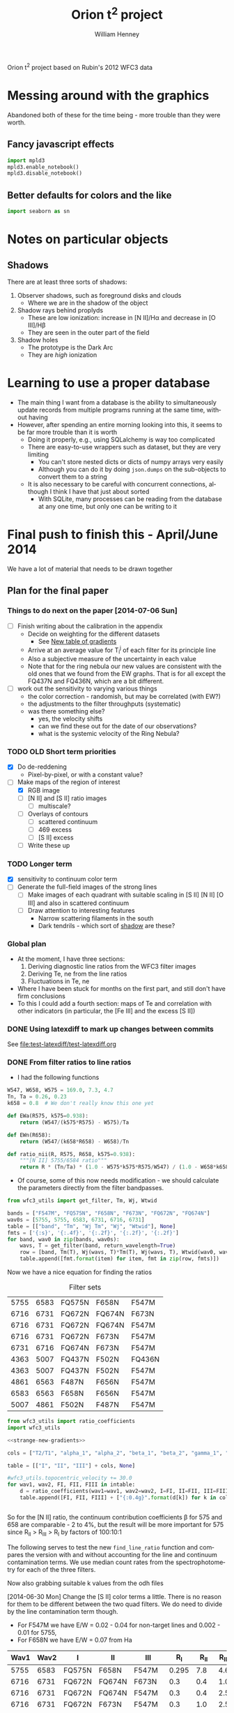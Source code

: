 Orion t^2 project based on Rubin's 2012 WFC3 data

* Messing around with the graphics
Abandoned both of these for the time being - more trouble than they were worth. 
** Fancy javascript effects
#+BEGIN_SRC python
import mpld3
mpld3.enable_notebook()
mpld3.disable_notebook()
#+END_SRC

** Better defaults for colors and the like
#+BEGIN_SRC python
import seaborn as sn
#+END_SRC

* Notes on particular objects

** Shadows 
:PROPERTIES:
:ID:       8D522091-DF9C-4446-8BA7-FBC707A126C7
:END:
There are at least three sorts of shadows: 
1. Observer shadows, such as foreground disks and clouds
   + Where we are in the shadow of the object
2. Shadow rays behind proplyds
   + These are low ionization: increase in [N II]/H\alpha and decrease in [O III]/H\beta
   + They are seen in the outer part of the field
3. Shadow holes
   + The prototype is the Dark Arc
   + They are /high/ ionization



     
* Learning to use a proper database
+ The main thing I want from a database is the ability to simultaneously update records from multiple programs running at the same time, without having
+ However, after spending an entire morning looking into this, it seems to be far more trouble than it is worth
  + Doing it properly, e.g., using SQLalchemy is way too complicated
  + There are easy-to-use wrappers such as dataset, but they are very limiting
    + You can't store nested dicts or dicts of numpy arrays very easily
    + Although you can do it by doing =json.dumps= on the sub-objects to convert them to a string
  + It is also necessary to be careful with concurrent connections, although I think I have that just about sorted
    + With SQLite, many processes can be reading from the database at any one time, but only one can be writing to it
* Final push to finish this - April/June 2014
:PROPERTIES:
:exports:  both
:END:

We have a lot of material that needs to be drawn together
** Plan for the final paper
*** Things to do next on the paper [2014-07-06 Sun]
:LOGBOOK:
CLOCK: [2014-07-02 Wed 23:54]--[2014-07-06 Sun 09:48] => 81:54
:END:
+ [ ] Finish writing about the calibration in the appendix
  + Decide on weighting for the different datasets
    + See [[id:ACC3803A-C158-4D7C-9AD3-816471F657D6][New table of gradients]]
  + Arrive at an average value for T_i^j of each filter for its principle line
  + Also a subjective measure of the uncertainty in each value
  + Note that for the ring nebula our new values are consistent with the old ones that we found from the EW graphs.  That is for all except the FQ437N and FQ436N, which are a bit different.
+ [ ] work out the sensitivity to varying various things
  + the color correction - randomish, but may be correlated (with EW?)
  + the adjustments to the filter throughputs (systematic)
  + was there something else?
    + yes, the velocity shifts
    + can we find these out for the date of our observations?
    + what is the systemic velocity of the Ring Nebula?
*** TODO OLD Short term priorities
DEADLINE: <2014-06-18 Wed>
+ [X] Do de-reddening
  + Pixel-by-pixel, or with a constant value?
+ [-] Make maps of the region of interest
  + [X] RGB image
  + [ ] [N II] and [S II] ratio images
    + [ ] multiscale?
  + [ ] Overlays of contours
    + [ ] scattered continuum
    + [ ] 469 excess
    + [ ] [S II] excess
  + [ ] Write these up

*** TODO Longer term
+ [X] sensitivity to continuum color term
+ [ ] Generate the full-field images of the strong lines
  + [ ] Make images of each quadrant with suitable scaling in [S II] [N II] [O III] and also in scattered continuum
  + [ ] Draw attention to interesting features
    + Narrow scattering filaments in the south
    + Dark tendrils - which sort of [[id:8D522091-DF9C-4446-8BA7-FBC707A126C7][shadow]] are these?
*** Global plan
+ At the moment, I have three sections:
  1. Deriving diagnostic line ratios from the WFC3 filter images
  2. Deriving Te, ne from the line ratios
  3. Fluctuations in Te, ne
+ Where I have been stuck for months on the first part, and still don't have firm conclusions
+ To this I could add a fourth section: maps of Te and correlation with other indicators (in particular, the [Fe III] and the excess [S II])
*** DONE Using latexdiff to mark up changes between commits
CLOSED: [2014-07-29 Tue 13:34]
See [[file:test-latexdiff/test-latexdiff.org]]

*** DONE From filter ratios to line ratios
CLOSED: [2014-06-29 Sun 22:21]
:LOGBOOK:
CLOCK: [2014-07-14 Mon 14:18]--[2014-07-14 Mon 14:47] =>  0:29
CLOCK: [2014-07-14 Mon 14:16]--[2014-07-14 Mon 14:18] =>  0:02
CLOCK: [2014-07-14 Mon 14:15]--[2014-07-14 Mon 14:16] =>  0:01
CLOCK: [2014-07-14 Mon 14:08]--[2014-07-14 Mon 14:15] =>  0:07
CLOCK: [2014-07-10 Thu 21:50]--[2014-07-10 Thu 22:19] =>  0:29
CLOCK: [2014-07-06 Sun 22:13]--[2014-07-06 Sun 23:07] =>  0:54
CLOCK: [2014-07-05 Sat 20:00]--[2014-07-06 Sun 00:56] =>  4:56
CLOCK: [2014-06-30 Mon 13:34]--[2014-06-30 Mon 16:35] =>  3:01
CLOCK: [2014-06-30 Mon 09:41]--[2014-06-30 Mon 11:28] =>  1:47
:END:
:PROPERTIES:
:noweb:    yes
:Effort:   15:00
:END:
+ I had the following functions
#+BEGIN_SRC python
W547, W658, W575 = 169.0, 7.3, 4.7
Tn, Ta = 0.26, 0.23
k658 = 0.8  # We don't really know this one yet

def EWa(R575, k575=0.938):
    return (W547/(k575*R575) - W575)/Ta

def EWn(R658):
    return (W547/(k658*R658) - W658)/Tn

def ratio_nii(R, R575, R658, k575=0.938):
    """[N II] 5755/6584 ratio"""
    return R * (Tn/Ta) * (1.0 - W575*k575*R575/W547) / (1.0 - W658*k658*R658/W547)
#+END_SRC
+ Of course, some of this now needs modification - we should calculate the parameters directly from the filter bandpasses. 
#+BEGIN_SRC python :return table 
  from wfc3_utils import get_filter, Tm, Wj, Wtwid

  bands = ["F547M", "FQ575N", "F658N", "F673N", "FQ672N", "FQ674N"]
  wav0s = [5755, 5755, 6583, 6731, 6716, 6731]
  table = [["band", "Tm", "Wj Tm", "Wj", "Wtwid"], None]
  fmts = ['{:s}', '{:.4f}', '{:.2f}', '{:.2f}', '{:.2f}']
  for band, wav0 in zip(bands, wav0s):
      wavs, T = get_filter(band, return_wavelength=True)
      row = [band, Tm(T), Wj(wavs, T)*Tm(T), Wj(wavs, T), Wtwid(wav0, wavs, band, T)]
      table.append([fmt.format(item) for item, fmt in zip(row, fmts)])
#+END_SRC

#+RESULTS:
| band   |     Tm |  Wj Tm |     Wj |  Wtwid |
|--------+--------+--------+--------+--------|
| F547M  | 0.2675 | 173.89 | 650.19 | 902.15 |
| FQ575N | 0.2297 |   4.22 |  18.37 |  18.40 |
| F658N  | 0.2485 |   6.85 |  27.57 |  27.96 |
| F673N  | 0.2468 |  29.07 | 117.78 | 136.23 |
| FQ672N | 0.2460 |   4.77 |  19.38 |  19.72 |
| FQ674N | 0.1881 |   3.32 |  17.65 |  18.00 |

Now we have a nice equation for finding the ratios

#+caption: Filter sets
#+name: filter-sets
| 5755 | 6583 | FQ575N | F658N  | F547M  |
| 6716 | 6731 | FQ672N | FQ674N | F673N  |
| 6716 | 6731 | FQ672N | FQ674N | F547M  |
| 6716 | 6731 | FQ672N | F673N  | F547M  |
| 6731 | 6716 | FQ674N | F673N  | F547M  |
| 4363 | 5007 | FQ437N | F502N  | FQ436N |
| 4363 | 5007 | FQ437N | F502N  | F547M  |
| 4861 | 6563 | F487N  | F656N  | F547M  |
| 6583 | 6563 | F658N  | F656N  | F547M  |
| 5007 | 4861 | F502N  | F487N  | F547M  |

#+BEGIN_SRC python :return table :var intable=filter-sets
  from wfc3_utils import ratio_coefficients
  import wfc3_utils

  <<strange-new-gradients>>

  cols = ["T2/T1", "alpha_1", "alpha_2", "beta_1", "beta_2", "gamma_1", "gamma_2"]

  table = [["I", "II", "III"] + cols, None]

  #wfc3_utils.topocentric_velocity += 30.0
  for wav1, wav2, FI, FII, FIII in intable:
      d = ratio_coefficients(wav1=wav1, wav2=wav2, I=FI, II=FII, III=FIII)
      table.append([FI, FII, FIII] + ["{:0.4g}".format(d[k]) for k in cols])


#+END_SRC

#+RESULTS:
| I      | II     | III    |  T2/T1 |   alpha_1 |   alpha_2 |  beta_1 |  beta_2 |   gamma_1 |   gamma_2 |
|--------+--------+--------+--------+-----------+-----------+---------+---------+-----------+-----------|
| FQ575N | F658N  | F547M  | 0.9461 |    0.7946 |  1.37e-07 | 0.02426 | 0.03939 | 2.411e-07 | 2.221e-08 |
| FQ672N | FQ674N | F673N  | 0.7699 |     1.058 |     1.251 |   0.164 |  0.1142 |   0.07016 |  0.004993 |
| FQ672N | FQ674N | F547M  | 0.7699 | 1.133e-07 | 2.294e-07 | 0.02742 | 0.01909 |   0.07016 |  0.004993 |
| FQ672N | F673N  | F547M  | 0.9632 | 1.133e-07 | 1.834e-07 | 0.02742 |  0.1672 |     1.058 |  0.003991 |
| FQ674N | F673N  | F547M  |  1.374 | 2.294e-07 | 1.071e-07 | 0.01909 |  0.1672 |     1.251 |    0.0663 |
| FQ437N | F502N  | FQ436N |  1.127 |     0.917 | 1.299e-07 |  0.7111 |   1.998 | 1.446e-07 | 3.156e-08 |
| FQ437N | F502N  | F547M  |  1.127 | 3.912e-06 |  0.001587 | 0.03426 | 0.09627 | 1.446e-07 | 3.156e-08 |
| F487N  | F656N  | F547M  | 0.9432 | 2.582e-06 | 1.089e-07 | 0.08711 | 0.02375 | 5.788e-07 | 6.363e-08 |
| F658N  | F656N  | F547M  | 0.9811 |  1.37e-07 | 1.089e-07 | 0.03939 | 0.02375 | 1.174e-05 |  0.002225 |
| F502N  | F487N  | F547M  |  1.068 |  0.001587 | 2.582e-06 | 0.09627 | 0.08711 | 7.406e-06 | 7.789e-07 |

So for the [N II] ratio, the continuum contribution coefficients \beta for 575 and 658 are comparable - 2 to 4%, but the result will be more important for 575 since R_{II} > R_{III} > R_{I} by factors of 100:10:1

The following serves to test the new =find_line_ratio= function and
compares the version with and without accounting for the line and
continuum contamination terms.  We use median count rates from the
spectrophotometry for each of the three filters. 

Now also grabbing suitable k values from the odh files

[2014-06-30 Mon] Change the [S II] color terms a little.  There is no reason for them to be different between the two quad filters.  We do need to divide by the line contamination term though. 

+ For F547M we have E/W = 0.02 - 0.04 for non-target lines and 0.002 - 0.01 for 5755, 
+ For F658N we have E/W = 0.07 from Ha
#+name: filter-set-fakes
| Wav1 | Wav2 | I      | II     | III    |   R_I | R_II | R_III |  k_I | k_II | k_III |
|------+------+--------+--------+--------+-------+------+-------+------+------+-------|
| 5755 | 6583 | FQ575N | F658N  | F547M  | 0.295 |  7.8 |   4.6 | 0.97 | 1.04 |  1.03 |
| 6716 | 6731 | FQ672N | FQ674N | F673N  |   0.3 |  0.4 |   1.0 | 0.99 |  1.0 |   1.0 |
| 6716 | 6731 | FQ672N | FQ674N | F547M  |   0.3 |  0.4 |   2.5 | 0.99 |  1.0 |  1.03 |
| 6716 | 6731 | FQ672N | F673N  | F547M  |   0.3 |  1.0 |   2.5 | 0.99 |  1.0 |  1.03 |
| 6731 | 6716 | FQ674N | F673N  | F547M  |   0.4 |  1.0 |   2.5 |  1.0 |  1.0 |  1.03 |
| 4363 | 5007 | FQ437N | F502N  | FQ436N |  0.18 |  8.0 |   0.4 | 1.41 | 1.10 |  1.87 |
| 4363 | 5007 | FQ437N | F502N  | F547M  |  0.18 |  8.0 |   2.5 | 1.28 | 1.10 |  1.03 |
| 4861 | 6563 | F487N  | F656N  | F547M  |   3.2 | 12.0 |   2.5 | 1.13 | 1.04 |  1.03 |
| 6583 | 6563 | F658N  | F656N  | F547M  |   7.8 | 12.0 |   2.5 | 1.04 | 1.04 |  1.03 |
| 5007 | 4861 | F502N  | F487N  | F547M  |   8.0 |  3.2 |   2.5 |  1.1 | 1.13 |  1.03 |

#+BEGIN_SRC python :return table :var intable=filter-set-fakes
  from wfc3_utils import find_line_ratio
  import wfc3_utils

  # wfc3_utils.topocentric_velocity += 30.0
  <<strange-new-gradients>>

  table = [["I", "II", "III", "I_1/I_2", "Naive I_1/I_2"], None]
  for wav1, wav2, FI, FII, FIII, RI, RII, RIII, kI, kII, kIII in intable[0:]:
      filterset = {"wav1": wav1, "wav2": wav2, "I": FI, "II": FII, "III": FIII}
      row = [FI, FII, FIII]
      row.extend(["{:.3f}".format(find_line_ratio(filterset,
                                                  RI, RII, RIII,
                                                  k_I=kI/kIII, k_II=kII/kIII,
                                                  naive=naive))
                  for naive in (False, True)])
      table.append(row)
#+END_SRC

#+RESULTS:
| I      | II     | III    | I_1/I_2 | Naive I_1/I_2 |
|--------+--------+--------+---------+---------------|
| FQ575N | F658N  | F547M  |   0.027 |         0.041 |
| FQ672N | FQ674N | F673N  |   0.553 |         0.579 |
| FQ672N | FQ674N | F547M  |   0.532 |         0.579 |
| FQ672N | F673N  | F547M  |   0.646 |         0.290 |
| FQ674N | F673N  | F547M  |   2.838 |         0.548 |
| FQ437N | F502N  | FQ436N |  -0.012 |         0.029 |
| FQ437N | F502N  | F547M  |   0.012 |         0.029 |
| F487N  | F656N  | F547M  |   0.316 |         0.340 |
| F658N  | F656N  | F547M  |   0.629 |         0.636 |
| F502N  | F487N  | F547M  |   2.711 |         2.593 |

+ So many of these change significantly from the naive value
+ The set that uses FQ436N produces a negative ratio, which can't be right
  + Presumably this is due to neglecting the line contamination, which probably gives a large k value - adjusting the k value does at least stop it from going negative, but it still disagrees with the F547M version.  And doing the ktwiddle values more carefully actually gives a negative value again
*** Histograms of the continuum color
:LOGBOOK:
CLOCK: [2014-07-05 Sat 15:35]--[2014-07-05 Sat 20:00] =>  4:25
CLOCK: [2014-07-01 Tue 09:51]--[2014-07-01 Tue 09:51] =>  0:00
CLOCK: [2014-06-30 Mon 16:35]--[2014-06-30 Mon 19:38] =>  3:03
:END:
With correction for non-target lines


The first version is just for the continuum
#+name: filters-and-lines
| FQ672N | 6716 |
| F673N  | 6716 |
| FQ674N | 6731 |
| F656N  | 6563 |
| F658N  | 6583 |
| FQ575N | 5755 |
| F547M  | 5755 |
| F502N  | 5007 |
| F487N  | 4861 |
| FQ436N | 4340 |
| FQ437N | 4363 |

#+name: color-histograms
#+header: :var intab=filters-and-lines dataset="odh" kay="k"
#+BEGIN_SRC python :return pltfile :results file
  from astropy.table import Table
  from matplotlib import pyplot as plt
  import numpy as np

  kmin, kmax = 0.5, 2.5

  fig, axes = plt.subplots(3, 4)
  colorA, colorB = "#204080", "#d0d040"
  for j, (filt, wav) in enumerate(intab):
      ax = axes.ravel()[j]
      swav = str(wav)
      spectabfile = "{}-spectra-data-{}.tab".format(dataset, filt)
      spectab = Table.read(spectabfile, format="ascii.tab",
                           fill_values=('--', 0.0))
      if filt == "F547M":
          kcolor = np.ones_like(spectab[kay+swav])
      else:
          kcolor = spectab[kay+swav]
      histA = ax.hist(kcolor, bins=50, range=(kmin, kmax), normed=False, color=colorA)
      if filt == "F547M":
          ktwid = (1.0 + spectab['Sum(E/W)'])
      elif filt == "FQ436N":
          ktwid = spectab[kay+swav]*(1.0 + spectab['E/W 4340'])
      elif filt in ["F673N", "FQ672N", "FQ674N"]:
          # Remove 6731+16 lines, which is a target line
          frac = np.array([(1.0 - 0.01*int(s.split()[-1][:-1])) for s in spectab['Strongest']])
          print(frac[:10])
          print(spectab['Strongest'][:10]) 
          ktwid = spectab[kay+swav]*(1.0 + frac*spectab['Sum(E/W)'])
      else:
          ktwid = spectab[kay+swav]*(1.0 + spectab['Sum(E/W)'])
      histB = ax.hist(ktwid, bins=50, range=(kmin, kmax), normed=False, color=colorB, alpha=0.8)
      ax.set_xlim(kmin, kmax)
      title = "{} {:.2f}, {:.2f} +/- {:.2f}".format(filt, kcolor.mean(), ktwid.mean(), ktwid.std())
      ax.set_title(title, fontsize='small')
  for ax in axes[-1,:]:
      ax.set_xlabel("Color term, " + kay)
  for ax in axes[:,0]:
      ax.set_ylabel("Relative frequency")
  ax0 = axes[-1,-1]
  ax0.axis('off')
  ax0.hist([0], label='continuum only: $\\mathdefault{k_{j,III}}$', color=colorA)
  ax0.hist([0], label='continuum + lines: $\\mathdefault{\\widetilde{k}_{j,III}}$', color=colorB, alpha=0.8)
  ax0.axis([-100, -10, -100, -10])
  ax0.legend(loc='center', mode='expand', frameon=False, bbox_to_anchor=(-0.4, 0.5))
  pltfile = "{}-{}-color-histograms.pdf".format(dataset, kay)
  fig.set_size_inches(3*4, 3*3)
  fig.tight_layout()
  fig.savefig(pltfile)
#+END_SRC

#+RESULTS:
[[file:odh-k-color-histograms.pdf]]

This now calculates the results for only the global continuum.  In all cases, we should use the global continuum because the local is often contaminated by nearby strong lines (H\alpha, [O III], etc).  And when it isn't, there is hardly any difference between the two. 

#+call: color-histograms(dataset="manu") :results file

#+RESULTS:
[[file:manu-k-color-histograms.pdf]]

#+call: color-histograms(dataset="manu", kay="kk") :results file

#+RESULTS:
[[file:manu-kk-color-histograms.pdf]]


**** DONE Check why the FQ672N filter is different from FQ674N
CLOSED: [2014-06-30 Mon 19:37]

| Section |        Sum(E/W) |              dSum |                |          E6716 |         dE6716 |      E/W 6716 |          k6716 |         kk6716 |          F6716 |         |
|---------+-----------------+-------------------+----------------+----------------+----------------+---------------+----------------+----------------+----------------+---------|
| S30-12  | 0.0585488131555 | 0.000721911365955 |             99 |  33.0391867868 | 0.618129284847 | 1.69488303472 |  1.07018779275 |  1.37310714951 |  55.2069781663 | 0.00059 |
| S30-13  | 0.0568763526816 | 0.000655959600216 |             99 |  32.3268542393 | 0.561090998981 | 1.65834096249 |  1.05575594928 |  1.39213777578 |  47.5789000698 | 0.00057 |
| S30-10  | 0.0427424035244 | 0.000512028491433 |             99 |   25.797550225 | 0.440200755773 | 1.32339305128 |  1.06597439033 |  1.35257605209 |  41.2935459445 | 0.00043 |
| S30-11  | 0.0525311857192 | 0.000584296181584 |             99 |  31.9281061219 | 0.491282193816 | 1.63788551292 |  1.01531733446 |  1.29780165637 |  47.8792211813 | 0.00053 |
| S30-16  | 0.0491020068108 | 0.000666982206166 |             99 |  22.6863670023 | 0.542341933327 | 1.16379191775 |   1.1966462859 |  1.51186192338 |  46.0776618667 | 0.00049 |
| S30-17  | 0.0693646392335 | 0.000829204622629 |             99 |  29.2326563081 | 0.678117044189 | 1.49961116041 |  1.18298341246 |  1.42780647831 |  70.4444357386 | 0.00069 |
| S30-14  | 0.0494672255022 | 0.000776368517998 |             99 |  26.9559657046 | 0.654787870014 | 1.38281881004 |  1.09522426005 |  1.41340938083 |  45.8250889673 | 0.00049 |
| S30-15  | 0.0502600578574 | 0.000724942835798 |             99 |  25.4822183837 | 0.619714200078 | 1.30721678788 |   1.1327216403 |  1.44008992208 |   50.466998767 | 0.00050 |
| S30-18  | 0.0926544124036 |  0.00081398598075 |            100 |  37.3180552878 |  0.69128771094 | 1.91438546004 |  1.15523591957 |  1.38015891931 |  107.580586199 | 0.00000 |
| S30-19  | 0.0965295890553 | 0.000797618947024 |            100 |  38.3388557778 | 0.669186663209 | 1.96675168332 |  1.13201770754 |  1.39250133355 |  118.921668335 | 0.00000 |
| S60-04  |  0.103937328806 | 0.000712922828707 |            100 |  71.6480709172 | 0.607585004335 | 3.67548694984 | 0.869477977672 |  1.15919620424 |  68.3568816474 | 0.00000 |
| S30-23  | 0.0762084082914 | 0.000585921823059 |            100 |  41.3837953635 | 0.495382407684 |  2.1229545729 |  1.07439408519 |  1.40126048434 |  50.2871276159 | 0.00000 |
| S60-06  |  0.152352645899 | 0.000797468258833 |            100 |  82.3575312966 | 0.655807008028 |  4.2248734352 | 0.893199657857 |  1.21267718133 |  97.3447192415 | 0.00000 |
| S90-08  | 0.0840803530677 | 0.000424928131048 |            100 |  49.9690951206 | 0.356769211007 | 2.56337337014 | 0.822914200485 |  1.03623635022 |  65.0191199978 | 0.00000 |
| S60-00  | 0.0825649343211 |   0.0019707660084 |            100 |  66.8954370885 |  1.77958908766 | 3.43168075393 | 0.827381226635 | 0.965325218404 |  39.4782704067 | 0.00000 |
| S60-01  | 0.0903141930972 |   0.0015653185352 |            100 |  67.8383721093 |  1.34303091111 | 3.48005254285 | 0.962616091476 |  1.43023254042 |  49.7571314481 | 0.00000 |
| S60-02  | 0.0936564890867 |   0.0012916491533 |            100 |  70.8630077299 |  1.12046031895 | 3.63521385577 | 0.956988747346 |  1.27578752536 |  55.8750683454 | 0.00000 |
| S60-30  | 0.0660420450208 |  0.00198509346081 |            100 |  49.0737104893 |   1.4427319063 | 2.51744087698 | 0.872729101303 |  1.15780268505 |  15.8997575756 | 0.00000 |
| S90-03  | 0.0860889528287 | 0.000784362045986 |            100 |    61.98868859 |  0.64946492735 | 3.17996860255 |   0.8010447455 |  1.07966114458 |  45.4795389149 | 0.00000 |
| S90-02  |  0.093122224302 | 0.000798217179163 |            100 |  69.4435942115 | 0.656261888806 | 3.56239911287 | 0.825367805121 |  1.11358100337 |  45.1053685251 | 0.00000 |
| S90-01  | 0.0987537829934 | 0.000989490084269 |            100 |  74.4831529619 | 0.848602695651 | 3.82092432064 | 0.887554533012 |  1.18354235831 |  49.6578588008 | 0.00000 |
| S90-00  | 0.0852408981439 |  0.00154348537351 |            100 |  67.6977295117 |   1.3261366174 | 3.47283769358 | 0.754123834623 | 0.975124058907 |   35.512933153 | 0.00000 |
| S90-07  | 0.0961677986108 | 0.000473643382962 |            100 |   59.550476555 | 0.386827051441 | 3.05489033595 | 0.807415935577 |  1.04038661279 |  60.7734287901 | 0.00000 |
| S60-09  |  0.126721696871 | 0.000575339156004 |            100 |  63.7581135455 | 0.479070949106 | 3.27073864352 |  1.06810348151 |  1.32820385176 |   138.02737959 | 0.00000 |
| S90-05  |  0.100670023926 | 0.000547416232558 |            100 |  68.6743392293 | 0.459087505532 | 3.52293696668 | 0.728662187766 | 0.920658669266 |  62.3216059449 | 0.00000 |
| S90-04  | 0.0690255507823 | 0.000574060568851 |            100 |  48.1182854131 | 0.479670923612 | 2.46842835851 | 0.760486445197 | 0.966757124294 |  40.3294419941 | 0.00000 |
| S60-32  | 0.0532141290323 |  0.00331006745342 |            100 |  42.5220084025 |  2.75375320983 | 2.18134396312 | 0.855237737843 |  1.05913237907 |   11.465858664 | 0.00000 |
| S30-27  | 0.0580157086832 | 0.000822156710661 |            100 |  38.1643775677 | 0.654159754743 | 1.95780109503 |  1.03867447745 |  1.34599195828 |  21.1776417671 | 0.00000 |
| S90-11  |  0.194662869869 |  0.00109428242642 |            100 |  95.2219403502 | 0.916072010161 | 4.88480701036 | 0.945976902315 |  1.21526433375 |  175.173217984 | 0.00000 |
| S90-12  | 0.0988810072821 | 0.000660973217179 |            100 |  50.1021158806 | 0.554429577058 | 2.57019722542 |  1.00683350157 |  1.23952025976 |  94.6710045708 | 0.00000 |
| S90-13  | 0.0991374661763 | 0.000885440371731 |            100 |   50.625103125 | 0.755533246211 | 2.59702603975 |   1.0443317862 |  1.31922331165 |  84.8899472168 | 0.00000 |
| S90-15  | 0.0763218623162 | 0.000616806627271 |            100 |  37.5998851343 | 0.510110679571 | 1.92884309874 |   1.0305769007 |  1.30347640091 |  64.5516156305 | 0.00000 |
| S30-29  | 0.0643289984074 |  0.00106606006711 |            100 |   43.115115483 | 0.861320343168 | 2.21176986721 |  1.07122356652 |    1.363718195 |  20.2594494029 | 0.00000 |
| S30-28  | 0.0573062912965 | 0.000800844937001 |            100 |  41.4873392165 | 0.704400235062 | 2.12826628717 |  1.09298623988 |  1.35637352298 |  22.1723247445 | 0.00000 |
| S90-18  | 0.0552337634069 | 0.000584818283794 |             99 |  28.9635229556 | 0.486676324978 | 1.48580484138 |  1.09389394408 |   1.3467002502 |  44.7065647181 | 0.00055 |
| S90-19  | 0.0558059859535 | 0.000536533387462 |             99 |  28.9436800027 | 0.434736111398 | 1.48478691426 |  1.09569438066 |  1.33116157033 |  50.7407809567 | 0.00056 |
| S90-14  | 0.0925095921743 | 0.000821631837792 |            100 |  45.3600291561 | 0.682394056116 | 2.32693208726 |  1.01807229881 |   1.3237047268 |  75.4854443375 | 0.00000 |
| S30-22  | 0.0681635213384 | 0.000603616125712 |             99 |  33.4419008813 | 0.501032442338 | 1.71554193565 |  1.06799143966 |   1.3549373327 |  54.3000423111 | 0.00068 |
| S30-21  |  0.075331127929 | 0.000633454878534 |            100 |  34.1286772324 | 0.526489344565 | 1.75077299608 |  1.02451143297 |  1.30144490164 |  60.5629256602 | 0.00000 |
| S30-20  |  0.091047974506 | 0.000815620885019 |            100 |  38.2526091391 | 0.675794439437 | 1.96232730188 |  1.05841283061 |  1.34109898689 |  82.4654436877 | 0.00000 |
| S90-10  |  0.166957271547 | 0.000939135060289 |            100 |  83.8987294451 | 0.788747915064 | 4.30393562919 | 0.914106578632 |  1.16107426038 |  140.504950374 | 0.00000 |
| S30-26  | 0.0811761231126 | 0.000925349316302 |            100 |  50.7222425378 | 0.767015236536 | 2.60200921152 |  1.04652382045 |  1.40920829725 |  30.6430611334 | 0.00000 |
| S30-25  | 0.0838944019808 | 0.000794945669816 |            100 |  49.8709537652 | 0.639990868689 | 2.55833879954 |  1.00464715613 |  1.33871824744 |  33.5215706657 | 0.00000 |
| S30-24  | 0.0785287948256 | 0.000600063675817 |            100 |  44.5610567581 | 0.511980757728 | 2.28594546215 |  1.01409224474 |  1.36345371179 |  40.8776940653 | 0.00000 |
| S90-16  | 0.0758043146119 | 0.000917450841336 |            100 |  36.2620705189 | 0.765104892101 | 1.86021431227 |   1.0769128875 |  1.35516451024 |  66.3785397757 | 0.00000 |
| S60-05  |  0.136530682537 | 0.000785364644153 |            100 |  87.4532166942 | 0.639799125964 | 4.48627789368 | 0.878952098036 |  1.14990494616 |  88.3132129704 | 0.00000 |
| S90-09  |  0.128403088753 | 0.000648561514627 |            100 |  68.0041243322 | 0.547464753267 | 3.48855549519 | 0.877073759943 |  1.09957802419 |  102.855190132 | 0.00000 |
| S60-29  | 0.0666487946202 |  0.00155041665155 |            100 |  53.4174156489 |  1.27669040961 | 2.74026936941 | 0.937743159023 |  1.21203683837 |  20.9461715181 | 0.00000 |
| S60-07  |  0.120852021316 |  0.00057099640826 |            100 |  66.3637180776 | 0.469898536436 | 3.40440400718 | 0.915865751791 |  1.18828360675 |  96.4765502699 | 0.00000 |
| S90-21  | 0.0476633158279 | 0.000461407032028 |            100 |  27.6831894128 | 0.375911706765 | 1.42012478653 |  1.08293092072 |  1.46554201105 |   20.972752662 | 0.00000 |
| S90-20  | 0.0570769424515 | 0.000525782047892 |             99 |   30.993640456 | 0.441598029794 | 1.58994819491 |  1.09511917336 |  1.31624196719 |  43.5657713931 | 0.00057 |
| S90-23  | 0.0479625275688 |  0.00064550330082 |             99 |  28.6300732739 | 0.506228376218 | 1.46869914771 |  1.10391608927 |  1.42876033722 |  17.0466844314 | 0.00048 |
| S90-22  |  0.044910631751 | 0.000640027987034 |            100 |  27.0715270685 | 0.487601819659 | 1.38874701271 |  1.07534361208 |  1.49430695562 |  14.8941890842 | 0.00000 |
| S90-25  | 0.0543425221107 |  0.00063762062851 |             99 |   37.093452455 | 0.509641203328 | 1.90286351995 |  1.01931205569 |  1.28554331234 |  25.7147771545 | 0.00054 |
| S90-24  | 0.0531360674667 | 0.000455991936629 |             99 |  35.0388877906 | 0.380537964064 | 1.79746604706 |  1.02561040627 |   1.2897489476 |  25.3798324021 | 0.00053 |
| S90-27  | 0.0557759173811 |  0.00060181060645 |             99 |  41.3011267124 | 0.502239398653 | 2.11871373928 |  1.00917698544 |  1.27498347341 |  22.6604163371 | 0.00056 |
| S90-26  | 0.0500361696222 | 0.000605807268482 |             99 |  37.0005850151 |  0.48626952696 | 1.89809949687 |  1.01081763189 |   1.3205688033 |  22.2453517964 | 0.00050 |
| S90-29  | 0.0550070160539 | 0.000729304088976 |             99 |  43.7005523197 | 0.610243351431 | 2.24180229412 | 0.975913715503 |  1.25036012527 |  18.0426387853 | 0.00055 |
| S90-28  | 0.0546572875395 | 0.000598783817944 |             99 |  40.0704835847 |  0.50355180528 | 2.05558276174 | 0.974814249942 |  1.23058021222 |  18.9590313244 | 0.00055 |
| S60-03  | 0.0953253089623 | 0.000727426866717 |            100 |  65.7959835437 | 0.597915709725 |  3.3752796938 | 0.870872545449 |  1.17874283807 |  55.5983050981 | 0.00000 |
| S90-30  | 0.0549382613663 | 0.000767269936318 |            100 |  45.0079359896 | 0.618285063053 | 2.30886999819 | 0.927159759912 |   1.1770673945 |   15.937156328 | 0.00000 |
| S60-08  |  0.173454846393 | 0.000734705186966 |            100 |  88.2461299634 | 0.613683954131 | 4.52695369048 |  1.00396874752 |  1.29047846488 |   167.49815771 | 0.00000 |
| S60-28  | 0.0636566135055 |  0.00169929949628 |            100 |  47.2515323041 |   1.3635678049 | 2.42396463883 | 0.976045334699 |  1.25266614152 |  19.7330126933 | 0.00000 |
| S90-31  | 0.0503151284842 |  0.00104772418651 |            100 |  43.4559142635 | 0.890725043413 | 2.22925256359 | 0.932980090748 |  1.19922059295 |  13.6365436443 | 0.00000 |
| S60-22  | 0.0711020828358 | 0.000840471285723 |            100 |  38.6511296569 | 0.707687438913 | 1.98277107578 |  1.03199518773 |  1.33610159523 |  38.1041011091 | 0.00000 |
| S60-23  | 0.0712895222597 | 0.000715286583466 |            100 |  42.5469292179 | 0.600845957092 |  2.1826223804 |  1.03085774666 |  1.37306053587 |   36.803280128 | 0.00000 |
| S60-20  | 0.0707626498193 | 0.000742038501792 |            100 |  33.8561270734 | 0.621226828423 | 1.73679139769 |   1.0562329564 |  1.35611616122 |  42.4261687819 | 0.00000 |
| S60-21  | 0.0654982718096 | 0.000584187603642 |            100 |  34.8787428399 | 0.491141773698 | 1.78925074316 |  1.06889330562 |  1.36419369333 |  39.7545795502 | 0.00000 |
| S60-26  | 0.0574222955129 |  0.00106301933876 |             99 |  40.6997564097 | 0.829016153368 |  2.0878639387 |  1.00443284471 |  1.28685390459 |  22.5917473977 | 0.00057 |
| S60-27  | 0.0518718799996 | 0.000864031207515 |            100 |  38.9821616373 | 0.689486849534 | 1.99975274338 |  1.00930486026 |  1.34616521814 |  18.6810479366 | 0.00000 |
| S60-24  | 0.0819659928674 | 0.000625525285098 |            100 |  49.0714469146 | 0.514869995135 | 2.51732475746 |   1.0476217695 |  1.31902538093 |  35.7326334034 | 0.00000 |
| S60-25  | 0.0549379894036 |  0.00115840851577 |             99 |   39.302702665 |  0.93783100687 | 2.01619623375 | 0.979743317263 |  1.31766627695 |  22.9282560895 | 0.00055 |
| S30-30  | 0.0769252343554 |  0.00202645353565 |            100 |  57.1647957328 |  1.61508762518 | 2.93250687724 | 0.955801640812 |  1.26176992857 |  21.5806447169 | 0.00000 |
| S90-06  | 0.0930555355857 | 0.000547841562852 |            100 |  57.5012498629 | 0.453123899067 | 2.94976669665 | 0.796230511085 | 0.995794397904 |  58.1556753107 | 0.00000 |
| S30-09  | 0.0539557495183 | 0.000530875956673 |             99 |  31.8344563463 | 0.442836251345 | 1.63308135667 |  1.04476611524 |  1.33320777103 |  47.2008583192 | 0.00054 |
| S30-32  | 0.0516055900837 |  0.00244170063685 |            100 |  43.6241727033 |  1.98168078804 | 2.23788408279 |  1.03761261448 |  1.47367385208 |  13.8379824985 | 0.00000 |
| S90-32  |  0.052529814119 |  0.00164709104402 |            100 |  44.5882205366 |  1.37488539786 | 2.28733894159 | 0.900959846225 |  1.21876717804 |  13.5556780907 | 0.00000 |
| S30-00  |  0.067890593076 |  0.00145522534917 |            100 |  49.2207074305 |  1.22280243783 | 2.52498169883 | 0.852899895928 | 0.958431012436 |  32.5913328731 | 0.00000 |
| S30-03  |  0.127776320243 | 0.000985979364193 |            100 |  82.1934907749 | 0.813783195382 | 4.21645829172 | 0.866196743965 |  1.19302031639 |  76.5420995459 | 0.00000 |
| S30-02  | 0.0808627749666 |  0.00108656340472 |            100 |  59.9454960261 |  0.97341053782 | 3.07515450904 | 0.885545873619 |  1.33902501036 |  47.2516332413 | 0.00000 |
| S30-05  |  0.142808462936 | 0.000680834416842 |            100 |  87.3314427955 | 0.577301205008 | 4.48003099311 | 0.929931807068 |  1.20524600233 |  114.413873175 | 0.00000 |
| S30-04  |  0.128066320625 | 0.000931785481874 |            100 |  80.3689817157 | 0.787831343878 | 4.12286248166 | 0.899928663147 |  1.19019784963 |  81.9107000958 | 0.00000 |
| S30-07  |  0.114271464037 | 0.000445089055733 |            100 |  65.2068000782 | 0.372522962706 | 3.34505506792 |  1.00362493062 |  1.24938264474 |   115.55105692 | 0.00000 |
| S30-06  |  0.151492396677 |  0.00063992140132 |            100 |  84.9014888557 | 0.532281302794 | 4.35537635998 |  1.01092158552 |  1.28267153292 |  142.805940384 | 0.00000 |
| S30-31  |  0.072239529535 |  0.00275920040714 |            100 |  53.0262855562 |  2.19746058231 | 2.72020471822 | 0.934095864333 |  1.36874813319 |  17.5768157212 | 0.00000 |
| S30-08  |  0.076212773907 | 0.000446776482984 |            100 |  42.6977729668 | 0.375905580735 | 2.19036054032 |  1.01073925343 |   1.2713643128 |  72.3780335114 | 0.00000 |
| S60-13  | 0.0645449325943 | 0.000706779958315 |             99 |  34.5165457599 |   0.5833882434 | 1.77067033166 |  1.09744156497 |  1.42210289779 |  62.9675627245 | 0.00065 |
| S60-12  | 0.0783046464898 | 0.000684410085388 |            100 |  41.7152975537 | 0.559542537622 | 2.13996036187 |  1.13619329502 |   1.4571546757 |  73.8760082547 | 0.00000 |
| S60-11  | 0.0579023663944 |  0.00068953711605 |             99 |  32.0980342828 |  0.57688884425 | 1.64660268744 |  1.09920346367 |   1.4008193066 |  60.7698604582 | 0.00058 |
| S60-10  | 0.0721817719533 | 0.000679159346885 |             99 |   38.176045611 | 0.570997576806 | 1.95839965603 |  1.09873487919 |  1.36900537973 |  81.6823780255 | 0.00072 |
| S60-17  | 0.0873801387034 | 0.000774716001021 |            100 |  38.3908370467 | 0.634206494892 | 1.96941827954 |  1.09467570476 |  1.40639882276 |  65.8471836794 | 0.00000 |
| S60-16  | 0.0723665819197 |  0.00072315970056 |            100 |  34.2330605725 | 0.593112240945 | 1.75612777534 |  1.05671388353 |  1.34721082175 |    60.03358555 | 0.00000 |
| S60-15  | 0.0532967275209 |  0.00066231753637 |             99 |  27.3329383482 | 0.536785213575 | 1.40215719577 |  1.07921638288 |  1.33586089094 |  54.5969716402 | 0.00053 |
| S60-14  |   0.05007799942 |  0.00057135359568 |             99 |  26.3965697505 |  0.47028675369 | 1.35412225893 |  1.03597784791 |  1.34224343071 |  44.5417127797 | 0.00050 |
| S60-19  | 0.0661411072392 | 0.000942439945458 |             99 |  29.0786095956 | 0.667877724027 |  1.4917086911 |  1.07133520525 |  1.32163580275 |  46.5582907252 | 0.00066 |
| S60-18  | 0.0729846791232 | 0.000727572195958 |             99 |  32.3360032421 | 0.611355748678 | 1.65881029879 |  1.11886887173 |  1.37693217438 |  63.2416615839 | 0.00073 |
| S90-17  | 0.0597708711759 |  0.00081830525599 |             99 |  30.8153226004 | 0.701346709286 | 1.58080063598 |  1.08999902245 |  1.37677893718 |  44.3303630646 | 0.00060 |
| S60-31  | 0.0586238442511 |    0.002650758435 |            100 |  49.9496588217 |  2.11309583886 | 2.56237630404 | 0.912963971877 |  1.28298784821 |  15.1878251583 | 0.00000 |
| S30-01  | 0.0712467186756 |  0.00106651853712 |            100 |  48.8543100984 | 0.862211930394 | 2.50618581786 | 0.962730023978 |  1.30870073812 |   41.386076588 | 0.00000 |
|---------+-----------------+-------------------+----------------+----------------+----------------+---------------+----------------+----------------+----------------+---------|
|         | 0.08 +/- 3.1e-3 | 9.0e-4 +/- 5.2e-5 | 99.70 +/- 0.05 | 47.73 +/- 1.76 |  0.75 +/- 0.04 | 2.45 +/- 0.09 |  0.99 +/- 0.01 |  1.28 +/- 0.01 | 54.17 +/- 3.47 | 0.00000 |
#+TBLFM: $11=(100 - $4) $2 / 100 ; f5::@101$2..@101$10=vmeane(@I..@II); f2

**** Previous individual plots
- [[file:color-hist-kk-FQ672N.png]]
- [[file:color-hist-kk-F673N.png]]
- [[file:color-hist-kk-FQ674N.png]]
- [[file:color-hist-kk-F656N.png]]
- [[file:color-hist-kk-F658N.png]]
- [[file:color-hist-kk-FQ575N.png]]
- [[file:color-hist-kk-F547M.png]]
- [[file:color-hist-kk-F502N.png]]
- [[file:color-hist-kk-F487N.png]]
- [[file:color-hist-kk-FQ436N.png]]
- [[file:color-hist-kk-FQ437N.png]]


*** Now apply to the WFC3 maps
:LOGBOOK:
CLOCK: [2014-07-10 Thu 22:19]--[2014-07-10 Thu 22:57] =>  0:38
CLOCK: [2014-07-09 Wed 22:08]--[2014-07-09 Wed 22:15] =>  0:07
CLOCK: [2014-06-30 Mon 19:38]--[2014-07-01 Tue 01:18] =>  5:40
:END:
:PROPERTIES:
:noweb:    yes
:END:

#+name: ratio-limits
| FQ575N | 0.005 | 0.07 |
| FQ672N |   0.4 |  1.0 |
| FQ674N |   1.0 |  2.5 |
| FQ437N | -0.01 | 0.03 |
| F487N  |  0.20 | 0.33 |
| F658N  |   0.1 |  0.4 |
| F502N  |   2.5 |  4.5 |
#+header: :var intable=filter-set-fakes limits=ratio-limits
#+BEGIN_SRC python :return plotlinks :results list
  import numpy as np
  from wfc3_utils import find_line_ratio
  import wfc3_utils
  from astropy.io import fits
  from matplotlib import pyplot as plt
  import matplotlib
  import pyregion
  fitsfilenames = {
      "FQ436N": "full_FQ436N_north_pad.fits",
      "FQ575N": "full_FQ575N_north_pad.fits",
      "FQ672N": "full_FQ672N_north_pad.fits",
      "FQ674N": "full_FQ674N_north_pad.fits",
      "F673N": "full_F673N_north_pad.fits",
      "F469N": "full_F469N_north_pad.fits",
      "F487N": "full_F487N_north_pad.fits",
      "F656N": "full_F656N_north_pad.fits",
      "F658N": "full_F658N_north_pad.fits",
      "F547M": "full_F547M_north_pad.fits",
      "F502N": "full_F502N_north_pad.fits",
      "FQ437N": "full_FQ437N_north_pad.fits"
  }

  <<strange-new-gradients>>

  minmax_dict = dict([(row[0], row[1:]) for row in limits])

  def get_fits_data(fn='FQ575N'):
      return fits.open(fitsfilenames[fn])[0].data

  plotlinks = []
  for wav1, wav2, FI, FII, FIII, _, _, _, kI, kII, kIII in intable[0:]:
      filterset = {"wav1": wav1, "wav2": wav2, "I": FI, "II": FII, "III": FIII}
      RI = get_fits_data(FI)
      RII = get_fits_data(FII)
      RIII = get_fits_data(FIII)
      x = find_line_ratio(filterset, RI, RII, RIII, k_I=kI/kIII, k_II=kII/kIII, naive=True)
      y = find_line_ratio(filterset, RI, RII, RIII, k_I=kI/kII, k_II=kII/kIII, naive=False)
      hdu = fits.PrimaryHDU(y, header=fits.open(fitsfilenames[FI])[0].header)
      hdu.writeto("ratio-contam-correct-{}-{}-{}.fits".format(FI, FII, FIII), clobber=True)
      hdu = fits.PrimaryHDU(x, header=fits.open(fitsfilenames[FI])[0].header)
      hdu.writeto("ratio-naive-{}-{}-{}.fits".format(FI, FII, FIII), clobber=True)
      if '575' in FI:
          include = pyregion.open("will-nii-sweet-spot.reg")
          exclude = pyregion.open("will-nii-exclude.reg")
          ssmask = include.get_mask(hdu=hdu) & (~exclude.get_mask(hdu=hdu))
      else:
          region = pyregion.open("will-extended-sweet-spot.reg")
          ssmask = region.get_mask(hdu=hdu)
      xmin, xmax = minmax_dict[FI]
      ymin, ymax = xmin, xmax
      fig = plt.figure(figsize=(6,6))
      m = ssmask & np.isfinite(x) & np.isfinite(y) & ( xmin < x ) & (x < xmax) & (ymin < y) & (y < ymax) & (y <= x)
      x, y = x[m], y[m]
      pltfile = "contam-correct-{}-{}-{}.pdf".format(FI, FII, FIII)
      w = RII[m]
      H, xedges, yedges = np.histogram2d(x, y, 100,
                                         [[xmin, xmax], [ymin, ymax]],
                                         weights=w)
      plt.imshow(H.T, extent=[xmin, xmax, ymin, ymax],
                 interpolation='nearest', aspect='auto', origin='lower', 
                 cmap=plt.cm.gray_r, alpha=1.0)
      plt.xlabel("({} / {})*".format(wav1, wav2))
      plt.ylabel("({} / {})".format(wav1, wav2))
      plt.grid()
      plt.plot([xmin, xmax], [ymin, ymax], '--k')
      plt.axis([xmin, xmax, ymin, ymax])
      fig.savefig(pltfile)
      plotlinks.append("[[file:{}]]".format(pltfile))



#+END_SRC

#+RESULTS:
- [[file:contam-correct-FQ575N-F658N-F547M.pdf]]
- [[file:contam-correct-FQ672N-FQ674N-F673N.pdf]]
- [[file:contam-correct-FQ672N-FQ674N-F547M.pdf]]
- [[file:contam-correct-FQ672N-F673N-F547M.pdf]]
- [[file:contam-correct-FQ674N-F673N-F547M.pdf]]
- [[file:contam-correct-FQ437N-F502N-FQ436N.pdf]]
- [[file:contam-correct-FQ437N-F502N-F547M.pdf]]
- [[file:contam-correct-F487N-F656N-F547M.pdf]]
- [[file:contam-correct-F658N-F656N-F547M.pdf]]
- [[file:contam-correct-F502N-F487N-F547M.pdf]]


**** Sensitivity to variations in different parameters
We want to show how the line ratios vary with: 
1. Changing color terms
2. Changing calibration constants

For this, we are going to have to put everything together in one work flow:
1. Start with the individual rates
   - just do the de-reddening once
2. For each set of constants/colors
   - calculate the ratios
   - plot them somehow

Write a separate python file for this.



**** Correlations between ratios
Look at the following:
- The two ways of finding 6716/6731
- The [N II] ratio versus extinction
- The [N II] ratio versus [S II] ratio

In all cases, we weight by the nii brightness
#+name: interesting-ratios
| nii-red  | F487N-F656N-F547M   | 0.2 | 0.3 | FQ575N-F658N-F547M  | 0.00 | 0.04 | linear |
| nii-sii  | FQ672N-FQ674N-F547M | 0.4 | 0.8 | FQ575N-F658N-F547M  | 0.00 | 0.04 | linear |
| nii-sii2 | FQ672N-FQ674N-F673N | 0.4 | 0.8 | FQ575N-F658N-F547M  | 0.00 | 0.04 | linear |
| sii-sii  | FQ672N-FQ674N-F547M | 0.4 | 0.8 | FQ672N-FQ674N-F673N |  0.4 |  0.8 | linear |
| BPT      | F658N-F656N-F547M   | 0.1 | 0.5 | F502N-F487N-F547M   |  2.0 |  4.0 | log    |
#+header: :var tab=interesting-ratios
#+BEGIN_SRC python :return plotlinks :results list
  import numpy as np
  from astropy.io import fits
  from matplotlib import pyplot as plt
  import pyregion
  plotlinks = []
  sha = fits.open("full_F656N_north_pad.fits")[0].data
  for descrip, ratA, xmin, xmax, ratB, ymin, ymax, graph_type in tab:
      hduA = fits.open("ratio-contam-correct-{}.fits".format(ratA))[0]
      hduB = fits.open("ratio-contam-correct-{}.fits".format(ratB))[0]
      region =  pyregion.open("will-extended-sweet-spot.reg")
      m = region.get_mask(hdu=hduA)
      x = hduA.data[m]
      y = hduB.data[m] 
      w = sha[m]
      if graph_type == 'log':
          x = np.log10(x)
          y = np.log10(y)
          xmin, xmax, ymin, ymax = [np.log10(var) for var in [xmin, xmax, ymin, ymax]]
      fig = plt.figure(figsize=(6,6))
      pltfile = "ratio-correl-{}.pdf".format(descrip)
      H, xedges, yedges = np.histogram2d(x, y, 100,
                                         [[xmin, xmax], [ymin, ymax]],
                                         weights=w)
      plt.imshow(H.T, extent=[xmin, xmax, ymin, ymax],
                 interpolation='none', aspect='auto', origin='lower', 
                 cmap=plt.cm.gray_r, alpha=1.0)
      plt.xlabel(ratA)
      plt.ylabel(ratB)
      plt.grid()
      if descrip == "sii-sii":
          plt.plot([xmin, xmax], [ymin, ymax], '--k')
      fig.savefig(pltfile)
      plotlinks.append("[[file:{}]]".format(pltfile))
#+END_SRC  

#+RESULTS:
- [[file:ratio-correl-nii-red.pdf]]
- [[file:ratio-correl-nii-sii.pdf]]
- [[file:ratio-correl-nii-sii2.pdf]]
- [[file:ratio-correl-sii-sii.pdf]]
- [[file:ratio-correl-BPT.pdf]]




**** Curves for T,n diagnostics
#+name: pyneb-setup
#+header: :python /Users/will/anaconda/envs/py27/bin/python
#+BEGIN_SRC python
import pyneb
sii = pyneb.Atom('S', 2)
nii = pyneb.Atom('N', 2)
#+END_SRC

#+name: T-n-curves
#+BEGIN_SRC python

denrange = np.linspace(0.0, 8.e4, 200)
for tem in [9e3, 1e4, 1.1e4, 1.2e4, 1.3e4]:
    As = sii.getEmissivity(tem, denrange, wave=6716)
    Bs = sii.getEmissivity(tem, denrange, wave=6731)
    An = nii.getEmissivity(tem, denrange, wave=5755)
    Bn = nii.getEmissivity(tem, denrange, wave=6583)
    plt.plot(As/Bs, An/Bn, label="T = {:.0f} K".format(tem))

temrange = np.linspace(5000.0, 20000.0, 100)
for den in [1000, 2000, 4000, 8000, 16000, 32000]:
    As = sii.getEmissivity(temrange, den, wave=6716)
    Bs = sii.getEmissivity(temrange, den, wave=6731)
    An = nii.getEmissivity(temrange, den, wave=5755)
    Bn = nii.getEmissivity(temrange, den, wave=6583)
    plt.plot(As/Bs, An/Bn, '--', label="n = {:.0f} pcc".format(den))
#+END_SRC

#+name: two-phase-func
#+BEGIN_SRC python
def two_phase_rsii_rnii(den_hi, f_hi, den_lo=1000.0, T0=8000.0, T_hi=None):
    """Calculate [S II] and [N II] ratios from mixture of 2 densities"""
    if T_hi is None:
        T_hi = T0
    As_hi = sii.getEmissivity(T_hi, den_hi, wave=6716) 
    As_lo = sii.getEmissivity(T0, den_lo, wave=6716) 
    Bs_hi = sii.getEmissivity(T_hi, den_hi, wave=6731)
    Bs_lo = sii.getEmissivity(T0, den_lo, wave=6731)
    rsii = (f_hi*As_hi + (1.-f_hi)*As_lo)/(f_hi*Bs_hi + (1.-f_hi)*Bs_lo)
    
    An_hi = nii.getEmissivity(T_hi, den_hi, wave=5755) 
    An_lo = nii.getEmissivity(T0, den_lo, wave=5755) 
    Bn_hi = nii.getEmissivity(T_hi, den_hi, wave=6583)
    Bn_lo = nii.getEmissivity(T0, den_lo, wave=6583)
    rnii = (f_hi*An_hi + (1.-f_hi)*An_lo)/(f_hi*Bn_hi + (1.-f_hi)*Bn_lo)
    return rsii, rnii
#+END_SRC
**** Get the ODH spectrophotometry for comparison
:LOGBOOK:
CLOCK: [2014-06-30 Mon 11:28]--[2014-06-30 Mon 12:43] =>  1:15
:END:
First of all extract the line fluxes.  We want the [N II], [S II], and H lines (the latter for de-reddening)
#+BEGIN_SRC python :return datafile :results file
import numpy as np
import json
from astropy.table import Table

wavs = [6583, 5755, 6716, 6731, 4861, 6563]

db = json.load(open("odh_spectral_fit_db.json"))

pre = {"Flux": "f", "dFlux": "e"}

names = ["Section"]
dtype = ['<U7']
for wav in wavs:
    names += [pre["Flux"] + str(wav), pre["dFlux"] + str(wav)]
    dtype += [float, float]
tab = Table(names=names, dtype=dtype)

defaultdata = {"Flux": 0.0, "dFlux": 0.0} # in case line is missing
for section, secdata in db.items():
    row = [section]
    for wav in wavs:
        linedata = secdata.get(str(wav), defaultdata)
        row += [linedata["Flux"], linedata["dFlux"]]
    tab.add_row(row)

datafile = "odh-diag-lines.tab"
tab.write(datafile, format='ascii.tab')

#+END_SRC

#+RESULTS:
[[file:odh-diag-lines.tab]]


Now find C(H\beta) and the extinction-corrected line ratios. 

#+header: :var balmer0=2.874
#+BEGIN_SRC python :return ratiofile :results file
  import numpy as np
  from astropy.table import Table

  intab = Table.read("odh-diag-lines.tab", format="ascii.tab")

  chb = -np.log10(balmer0*intab['f4861']/intab['f6563']) / 0.220

  rnii = 10**((-0.123 + 0.222)*chb) * intab['f5755'] / intab['f6583']
  rsii = intab['f6716'] / intab['f6731']

  outtab = Table(data={'Section': intab['Section'],
                       'C(Hb)': chb,
                       '5755/6583': rnii,
                       '6716/6731': rsii})

  ratiofile = "odh-ratios.tab"
  outtab.write(ratiofile, format='ascii.tab')
#+END_SRC

#+RESULTS:
[[file:odh-ratios.tab]]

**** Corrected [N II] versus [S II] ratio map
:LOGBOOK:
CLOCK: [2014-07-01 Tue 01:20]--[2014-07-01 Tue 01:21] =>  0:01
CLOCK: [2014-06-30 Mon 12:43]--[2014-06-30 Mon 13:34] =>  0:51
:END:

Adal's measurements corrected for reddening
#+name: adal-ratios
#+BEGIN_SRC python
from astropy.table import Table
adaltab = Table.read("adal-slit6-extract.dat", format="ascii.tab")
adal_rnii_raw = adaltab["5755"]/adaltab["6583"]
adal_rsii = adaltab["6716"]/adaltab["6731"]
# correct for reddening
adal_rnii = adal_rnii_raw * 10**0.06

bob_rsii = np.array([0.5953, 0.6133, 0.5316])
bob_rnii = np.array([0.0215, 0.0172, 0.0221])
cesar_rsii = np.array([3.303/6.023, 2.59/4.71])
cesar_rnii_raw = np.array([0.858/61.589, 0.962/52.5])
cesar_rnii = cesar_rnii_raw * 10**0.06

plt.plot(adal_rsii, adal_rnii, "co", 
         alpha=0.6, label="Mesa-Delgado et al. (2008)")
plt.plot(cesar_rsii, cesar_rnii, "mo", label="Esteban et al. (1998, 2004)")
plt.plot(bob_rsii, bob_rnii, "yo", label="O'Dell & Harris (2010)")

#+END_SRC

Different version with ODH measurements as well
#+name: odh-ratios
#+BEGIN_SRC python
from astropy.table import Table

adaltab = Table.read("adal-slit6-extract.dat", format="ascii.tab")
adal_rnii_raw = adaltab["5755"]/adaltab["6583"]
adal_rsii = adaltab["6716"]/adaltab["6731"]
# correct for reddening
adal_rnii = adal_rnii_raw * 10**0.06

m = (adal_rsii > 0.55) & (adal_rnii > 0.025)
print(m.sum())
adal_rnii[m] = np.nan

odhtab = Table.read("odh-ratios.tab", format="ascii.tab")
odh_rsii = odhtab["6716/6731"]
odh_rnii = odhtab["5755/6583"]

# bob_rsii = np.array([0.5953, 0.6133, 0.5316])
# bob_rnii = np.array([0.0215, 0.0172, 0.0221])
cesar_rsii = np.array([3.303/6.023, 2.59/4.71])
cesar_rnii_raw = np.array([0.858/61.589, 0.962/52.5])
cesar_rnii = cesar_rnii_raw * 10**0.06

plt.plot(adal_rsii, adal_rnii, "yo", 
         alpha=0.6, label="Mesa-Delgado et al. (2008)")
plt.plot(odh_rsii, odh_rnii, "co", 
         alpha=0.6, label="O'Dell & Harris (2010)")
plt.plot(cesar_rsii, cesar_rnii, "mo", label="Esteban et al. (1998, 2004)")

#+END_SRC

The 2d histogram plot itself
#+name: rnii-rsii-histogram
#+BEGIN_SRC python
  snii = fits.open("full_F658N_north_pad.fits")[0].data
  hduA = fits.open("ratio-contam-correct-FQ672N-FQ674N-F547M.fits")[0]
  hduB = fits.open("ratio-FQ575N-F658N-deredden-2874.fits")[0]

  xmin, xmax, ymin, ymax = 0.4, 0.8, 0.0, 0.05
  include = pyregion.open("will-nii-sweet-spot.reg")
  exclude = pyregion.open("will-nii-exclude.reg")
  m = include.get_mask(hdu=hduA) & (~exclude.get_mask(hdu=hduA))

  include = pyregion.open("will-sii-sweet-spot.reg")
  exclude = pyregion.open("will-sii-exclude.reg")
  m = m & include.get_mask(hdu=hduA) & (~exclude.get_mask(hdu=hduA))

  m = m & np.isfinite(hduA.data) & np.isfinite(hduB.data)
  x = hduA.data[m]
  y = hduB.data[m]
  w = snii[m]
  fig = plt.figure(figsize=(7,7))
  H, xedges, yedges = np.histogram2d(x, y, 100,
                                     [[xmin, xmax], [ymin, ymax]],
                                     weights=w)
  plt.imshow((H.T)**(1.0/gamma), extent=[xmin, xmax, ymin, ymax],
             interpolation='none', aspect='auto', origin='lower', 
             cmap=plt.cm.gray_r, alpha=1.0)
#+END_SRC

Putting it all together with the 1-phase curves
*Remember to [[id:6BB8A20A-ECD6-494E-B7B3-DF139BC5B8F8][deredden]] first!*
#+name: plot-ratios-with-comparisons
#+header: :python /Users/will/anaconda/envs/py27/bin/python
#+header: :var gamma=1.5 :noweb yes
#+BEGIN_SRC python :return pltfile :results file
  import numpy as np
  from astropy.io import fits
  from matplotlib import pyplot as plt
  import pyregion
  <<rnii-rsii-histogram>>
  <<pyneb-setup>>
  <<T-n-curves>>
  <<odh-ratios>>
  pltfile = "nii-deredden-vs-sii-ratios.pdf"
  plt.legend(ncol=2, fontsize='x-small', handlelength=2.2, numpoints=1)
  plt.xlabel("[S II] 6716 / 6731")
  plt.ylabel("Dereddened [N II] 5755 / 6584")
  plt.grid()
  plt.axis([xmin, xmax, ymin, ymax])
  fig.savefig(pltfile)

#+END_SRC

#+RESULTS: plot-ratios-with-comparisons
[[file:nii-deredden-vs-sii-ratios.pdf]]

#+RESULTS:
[[file:nii-deredden-vs-sii-ratios.pdf]]

And now try with the 2-phase curves

#+header: :python /Users/will/anaconda/envs/py27/bin/python
#+header: :var gamma=1.5 :noweb yes
#+BEGIN_SRC python :return pltfile :results file
  import numpy as np
  from astropy.io import fits
  from matplotlib import pyplot as plt
  import pyregion
  <<rnii-rsii-histogram>>
  <<pyneb-setup>>
  <<two-phase-func>>
  T_lo, T_hi, f0 = 9000, 10000, 0.2
  for den_hi in [1.e4, 4e4, 1.e5, 2e5, 4.e5]:
      denrange = np.logspace(2.0, np.log10(den_hi), 100)
      rsii, rnii = two_phase_rsii_rnii(den_hi, f0, denrange, T_lo, T_hi)
      plt.plot(rsii, rnii, 
              label="den(hi) = {:.0e} pcc".format(den_hi))
  for den_lo in [1000.0, 2000.0, 4000.0, 8000.0, 16000.0]:
      denrange = np.linspace(den_lo, 1.e6, 100)
      rsii, rnii = two_phase_rsii_rnii(denrange, f0, den_lo, T_lo, T_hi)
      plt.plot(rsii, rnii, 
              '--', label="den(lo) = {:.0e} pcc".format(den_lo))
  pltfile = "nii-sii-ratios-two-phase.pdf"
  plt.legend(ncol=2, fontsize='x-small',
             title="f(hi) = f(lo) = 0.5; T(lo) = T(hi) = 9000 K",
             handlelength=2.2, numpoints=1)
  plt.xlabel("[S II] 6716 / 6731")
  plt.ylabel("Dereddened [N II] 5755 / 6584")
  plt.grid()
  plt.title('Two-density models')
  plt.axis([xmin, xmax, ymin, ymax])
  fig.savefig(pltfile)
#+END_SRC

#+RESULTS:
[[file:nii-sii-ratios-two-phase.pdf]]

**** The excess line maps
We have several of these: 
+ Excess (scattered) continuum:
#+BEGIN_SRC python :results output
from astropy.io import fits
s547 = fits.open("full_F547M_north_pad.fits")[0]
s487 = fits.open("full_F487N_north_pad.fits")[0]
s656 = fits.open("full_F656N_north_pad.fits")[0]
shii = (2*s487.data + s656.data/2.874)/3
r547 = s547.data/shii
xs547 = s547.data - 0.45*shii
s547.data = xs547
s547.writeto("scattered_continuum_045.fits")
#+END_SRC 

#+RESULTS:

+ Excess [S II] emission
#+BEGIN_SRC python :results output
from astropy.io import fits
s672 = fits.open("full_F673N_north_pad.fits")[0]
s658 = fits.open("full_F658N_north_pad.fits")[0]
siix = s672.data - 0.07*s658.data
s672.data = siix
s672.writeto("excess_sii_007.fits")
#+END_SRC 

#+RESULTS:

+ Excess 469 emission ([Fe III])
#+BEGIN_SRC python :results output
from astropy.io import fits
s469 = fits.open("full_F469N_north_pad.fits")[0]
s547 = fits.open("full_F547M_north_pad.fits")[0]
s469.data -= 0.047*s547.data
s469.writeto("excess_469_047.fits")
#+END_SRC 

#+RESULTS:



**** DONE Effects of extinction
CLOSED: [2014-06-17 Tue 12:02]
:LOGBOOK:
CLOCK: [2014-07-01 Tue 01:19]--[2014-07-01 Tue 01:20] =>  0:01
:END:
:PROPERTIES:
:ID:       6BB8A20A-ECD6-494E-B7B3-DF139BC5B8F8
:END:
+ F(\lambda) values are 
| H\beta 4861      |    0.0 |
| [O III] 5007 | -0.022 |
| [N II] 5755  | -0.123 |
| H\alpha 6563      | -0.220 |
| [N II] 6584  | -0.222 |

+ Calculate CHB from observed Balmer decrement R = Ha/Hb
  - I'(Ha) = I(Ha) 10**(-(1+F) CHB)
  - I'(Hb) = I(Hb) 10**(-CHB)
  - => R' = R 10**(-(1+F) CHB  + CHB) = R 10**(-F CHB)
  - => CHB = log10(R'/R) / (-F) = 4.5454 log10(R'/R)

+ Calculate correction to 5755/6584
  - I'(6584) = I(6584) 10**(-(1+Fn) CHB)
  - I'(5755) = I(5755) 10**(-(1+Fa) CHB)
  - => R' = R 10**((Fa - Fn) CHB) = R 10**(0.099 CHB)


#+header: :var balmer0=2.874
#+BEGIN_SRC python :results output
from astropy.io import fits
import numpy as np
hdu = fits.open("ratio-contam-correct-F487N-F656N-F547M.fits")[0]
chb = -np.log10(balmer0*hdu.data) / 0.220
hdu.data = chb
b0string = str(int(1000*balmer0))
hdu.writeto("new-chb-{}.fits".format(b0string), clobber=True)

hdu = fits.open("ratio-contam-correct-FQ575N-F658N-F547M.fits")[0]
correction = 10**(0.099*chb)
hdu.data *= correction
hdu.writeto("ratio-FQ575N-F658N-deredden-{}.fits".format(b0string), clobber=True)
hdu.data = correction
hdu.writeto("redcorrect-FQ575N-F658N-{}.fits".format(b0string), clobber=True)
#+END_SRC

#+RESULTS:
: WARNING: Overwriting existing file 'new-chb-2874.fits'. [astropy.io.fits.file]
: WARNING: Overwriting existing file 'ratio-FQ575N-F658N-deredden-2874.fits'. [astropy.io.fits.file]

This means that the
***** Variation of Balmer decrement with density and temperature
#+header: :python /Users/will/anaconda/envs/py27/bin/python
#+BEGIN_SRC python :return table
import pyneb
h1 = pyneb.RecAtom('H', 1)
tem = [7000, 8000, 9000, 10000, 11000]
den = [1e3, 3e3, 1e4, 3e4]
bdec = h1.getEmissivity(tem, den, label='3_2')/h1.getEmissivity(tem, den, label='4_2')
table = []
table.append(['density'] + ['T = {} K'.format(t) for t in tem])
table.append(None)
for d, results in zip(den, bdec):
    table.append([d] + ['{:.3f}'.format(x) for x in results])
#+END_SRC

#+RESULTS:
| density | T = 7000 K | T = 8000 K | T = 9000 K | T = 10000 K | T = 11000 K |
|---------+------------+------------+------------+-------------+-------------|
|  1000.0 |      2.947 |      2.909 |      2.886 |       2.857 |       2.842 |
|  3000.0 |      2.937 |      2.904 |      2.881 |       2.852 |       2.837 |
| 10000.0 |      2.930 |      2.895 |      2.874 |       2.847 |       2.833 |
| 30000.0 |      2.919 |      2.884 |      2.862 |       2.839 |       2.826 |


**** DONE Mask out the bad areas in the ratio maps
CLOSED: [2014-07-29 Tue 13:46]
:LOGBOOK:
CLOCK: [2014-07-29 Tue 13:40]--[2014-07-29 Tue 13:46] =>  0:06
CLOCK: [2014-07-01 Tue 01:22]--[2014-07-01 Tue 09:45] =>  8:23
:END:
#+name: files-to-mask
| nii | ratio-FQ575N-F658N-deredden-2874.fits         | ratio-FQ575N-F658N-masked.fits  |
| sii | ratio-contam-correct-FQ672N-FQ674N-F547M.fits | ratio-FQ672N-FQ674N-masked.fits |
#+BEGIN_SRC python :var tab=files-to-mask :results output verbatim
  from astropy.io import fits
  import numpy as np
  import pyregion
  f547 = fits.open("full_F547M_north_pad.fits")[0].data
  mm = np.isfinite(f547) & (f547 > 0.0)
  for name, infile, outfile in tab:
      hdu = fits.open(infile)[0]
      include = pyregion.open("will-{}-sweet-spot.reg".format(name))
      exclude = pyregion.open("will-{}-exclude.reg".format(name))
      m = include.get_mask(hdu=hdu) & (~exclude.get_mask(hdu=hdu))
      hdu.data[~m | ~mm] = np.nan
      hdu.writeto(outfile, clobber=True)
#+END_SRC

#+RESULTS:
: WARNING: AstropyDeprecationWarning: The ascard function is deprecated and may be removed in a future version.
:         Use the `.cards` attribute instead. [pyregion.wcs_helper]
: WARNING: AstropyDeprecationWarning: The CardList class has been deprecated; all its former functionality has been subsumed by the Header class, so CardList objects should not be directly created.  See the PyFITS 3.1.0 CHANGELOG for more details. [astropy.io.fits.card]
: WARNING: AstropyDeprecationWarning: The ascard function is deprecated and may be removed in a future version.
:         Use the `.cards` attribute instead. [pyregion.wcs_helper]
: WARNING: Overwriting existing file 'ratio-FQ575N-F658N-masked.fits'. [astropy.io.fits.file]
: WARNING: Overwriting existing file 'ratio-FQ672N-FQ674N-masked.fits'. [astropy.io.fits.file]



*** Making some nice images
**** Three-color imageof entire field: [S II], [N II], [O III]
+ Note that this doesn't work in python3
#+header: :python /Users/will/anaconda/envs/py27/bin/python
#+BEGIN_SRC python :return figfile :results file
  import aplpy
  from astropy.io import fits
  import matplotlib.pyplot as plt
  r_file = "full_F673N_north_pad.fits"
  g_file = "full_F658N_north_pad.fits"
  b_file = "full_F502N_north_pad.fits"
  aplpy.make_rgb_image([r_file, g_file, b_file], "full_RGB.jpg",
                       vmin_r=0.0, vmax_r=2.5,
                       vmin_g=0.1, vmax_g=15.0, stretch_g='sqrt',
                       vmin_b=0.3, vmax_b=20.0)
  f = aplpy.FITSFigure("full_RGB.jpg")
  f.show_rgb(interpolation='none')
  figfile = "full_RGB_test.pdf"
  plt.gcf().savefig(figfile)
#+END_SRC

#+RESULTS:
[[file:full_RGB_test.pdf]]
**** Positions of embedded stars
#+name: embedded-sources
|      ID | RA | Dec |
|---------+----+-----|
| 143-353 |    |     |
| 144-351 |    |     |
| 136-355 |    |     |
| 136-400 |    |     |

#+name: embedded-markers
#+BEGIN_SRC python

#+END_SRC
**** Fix coordinates
Turns out there is a displacement between WFC3 and ACS
|-----------+-----------+----------|
| 83.805445 | 83.805524 |  -7.9e-5 |
| 83.811726 | 83.811802 |  -7.6e-5 |
|-----------+-----------+----------|
|           |           | -7.75e-5 |
#+TBLFM: @3$3=vmean(@I..@II)

|------------+------------+---------|
|  -5.398054 | -5.3980803 | 2.63e-5 |
| -5.3962191 | -5.3962342 | 1.51e-5 |
|------------+------------+---------|
|            |            | 2.07e-5 |
#+TBLFM: $3=$1 - $2::@3$3=vmean(@I..@II)

Alignment of Robberto ACS for the Western side of the field (e.g., LL1)
#+BEGIN_SRC sh
xpaset -p ds9 pan -6.25e-5 3.07e-5 wcs
#+END_SRC

Alignment of Robberto ACS for the Eastern side of the field (e.g., Orion S). 
Callibrated with the following sources: 
| 5:35:14.816 | -5:23:46.39 |
| 5:35:15.152 | -5:23:46.61 |
| 5:35:15.756 | -5:23:38.33 |
|             |             |
#+BEGIN_SRC sh
xpaset -p ds9 pan -6.75e-5 2.57e-5 wcs
#+END_SRC

#+RESULTS:

Extra alignment for Bally ACS image
#+BEGIN_SRC sh
xpaset -p ds9 pan 0e-5 -0.75e-5 wcs
#+END_SRC

#+RESULTS:

Apply the alignment directly to the images
#+BEGIN_SRC python :results output
from astropy.io import fits
import os
data_dir = "/Users/will/Work/OrionTreasury"
bally_file = os.path.join(data_dir, "Bally-ACS/j8oc01010_wcs.fits")
robb_file = os.path.join(data_dir, "acs/hlsp_orion_hst_acs_strip0l_f658n_v1_drz.fits")

def shift_header(hdr, dx, dy):
    """Shift the reference coordinate in a FITS header by dx, dy (in degrees)"""
    x = hdr.get('CRVAL1')
    y = hdr.get('CRVAL2')
    hdr['CRVAL1'] = x + dx
    hdr['CRVAL2'] = y + dy

hdulist = fits.open(bally_file)
shift_header(hdulist['SCI'].header, 6.75e-5, -1.82e-5)
hdulist.writeto("f658n-acs-bally-quadalign.fits", clobber=True)

hdulist = fits.open(robb_file)
shift_header(hdulist['SCI'].header, 6.75e-5, -2.57e-5)
hdulist.writeto("f658n-acs-robberto-quadalign.fits", clobber=True)
#+END_SRC

#+RESULTS:
: WARNING: Overwriting existing file 'f658n-acs-bally-quadalign.fits'. [astropy.io.fits.file]
**** Proper motions
Add together the F658N and F656N wfc3 filters so as to better compare with the ACS f658n filter.

#+BEGIN_SRC python :results none
from astropy.io import fits
hdu656 = fits.open("F656N_quadalign.fits")[1]
hdu658 = fits.open("ibrd01070_quadalign.fits")[1]
hdu656.data += hdu658.data
hdu656.writeto("F656N_plus_F658N_quadalign.fits", clobber=True)
#+END_SRC

#+RESULTS:

***** Epochs
+ Bally ACS : 2004-01
+ Robberto ACS : 2004-10
+ WFC3 : 2012-04
***** Make a GIF movie
#+BEGIN_SRC sh
ls *epoch*.jpg
#+END_SRC

#+RESULTS:
| proper-motion-orion-s-epoch01.jpg |
| proper-motion-orion-s-epoch02.jpg |
| proper-motion-orion-s-epoch03.jpg |

#+BEGIN_SRC sh
ORDER="\
   proper-motion-orion-s-epoch01.jpg   \
   proper-motion-orion-s-epoch02.jpg   \
   proper-motion-orion-s-epoch03.jpg"
convert $(for a in "$ORDER"; do printf -- "-delay 100 %s " $a; done; ) proper-motion-orion-s-vslow.gif
#+END_SRC


Animation for Bob that shows why sub-pixel alignment is necessary for the Ha/Hb ratio
#+BEGIN_SRC sh :results none
convert $(for a in 01 02; do printf -- "-delay 100 screenshot-ha-hb-%s.jpg " $a; done; ) screenshot-ha-hb.gif
#+END_SRC


**** Field of interest
The general region of the jet sources, including nearly as far as th1C
#+name: jet-region
| 83.80716 | -5.3976835 | 0.02 | 0.015 |
It turns out that we need to pass the width,height in pixels but the center coords in degrees
#+header: :python /Users/will/anaconda/envs/py27/bin/python
#+header: :var recenter_box=jet-region
#+BEGIN_SRC python :return figfile :results file
  import aplpy
  from astropy.io import fits
  import matplotlib.pyplot as plt
  f = aplpy.FITSFigure("full_RGB.jpg")
  f.show_rgb(interpolation='none')
  [ra0, dec0, dra, ddec], = recenter_box
  f.recenter(ra0, dec0, width=dra*3600/0.04, height=ddec*3600/0.04)
  f.show_colorbar()
  f.colorbar.hide()
  f.add_grid()
  f.grid.set_alpha(0.2)
  figfile = "jet_region_RGB.pdf"
  plt.gcf().set_size_inches(12, 9)
  plt.gcf().tight_layout()
  plt.gcf().savefig(figfile)
#+END_SRC

#+RESULTS:
[[file:jet_region_RGB.pdf]]

Now the ratios
#+header: :var recenter_box=jet-region
#+BEGIN_SRC python :return figfile :results file
  import aplpy
  from astropy.io import fits
  import matplotlib.pyplot as plt
  f = aplpy.FITSFigure("ratio-FQ575N-F658N-masked.fits")
  f.show_grayscale(interpolation='none', vmin=0.01, vmax=0.055)
  [ra0, dec0, dra, ddec], = recenter_box
  f.recenter(ra0, dec0, width=dra, height=ddec)
  f.add_colorbar()
  f.add_label(0.8, 0.9, '[N II] 5755 / 6583', relative=True, size='x-large')
  f.add_grid()
  f.grid.set_alpha(0.2)
  f.ticks.set_color('black')
  figfile = "jet_region_niiratio.pdf"
  plt.gcf().set_size_inches(12, 9)
  plt.gcf().tight_layout()
  plt.gcf().savefig(figfile)
#+END_SRC

#+RESULTS:
[[file:jet_region_niiratio.pdf]]

#+header: :var recenter_box=jet-region
#+BEGIN_SRC python :return figfile :results file
  import aplpy
  from astropy.io import fits
  import matplotlib.pyplot as plt
  f = aplpy.FITSFigure("ratio-FQ672N-FQ674N-masked.fits")
  f.show_grayscale(interpolation='none', stretch='sqrt', vmin=0.42, vmax=0.8, invert=True)
  [ra0, dec0, dra, ddec], = recenter_box
  f.recenter(ra0, dec0, width=dra, height=ddec)
  f.add_colorbar()
  f.add_label(0.8, 0.9, '[S II] 6716 / 6731', relative=True, size='x-large')
  f.add_grid()
  f.grid.set_alpha(0.2)
  f.ticks.set_color('black')
  figfile = "jet_region_siiratio.pdf"
  plt.gcf().set_size_inches(12, 9)
  plt.gcf().tight_layout()
  plt.gcf().savefig(figfile)
#+END_SRC

#+RESULTS:
[[file:jet_region_siiratio.pdf]]

Now the excess emissions:

#+header: :var recenter_box=jet-region
#+BEGIN_SRC python :return figfile :results file
  import aplpy
  from astropy.io import fits
  import matplotlib.pyplot as plt
  f = aplpy.FITSFigure("scattered_continuum_045.fits")
  f.show_grayscale(interpolation='none', stretch='linear', vmin=0.5, vmax=2.7, invert=True)
  [ra0, dec0, dra, ddec], = recenter_box
  f.recenter(ra0, dec0, width=dra, height=ddec)
  f.add_colorbar()
  f.add_label(0.8, 0.9, 'Dust-scattered continuum', relative=True, size='x-large')
  f.add_grid()
  f.grid.set_alpha(0.2)
  figfile = "jet_region_scattered.pdf"
  f.ticks.set_color('black')
  plt.gcf().set_size_inches(12, 9)
  plt.gcf().tight_layout()
  plt.gcf().savefig(figfile)
#+END_SRC

#+RESULTS:
[[file:jet_region_scattered.pdf]]

#+header: :var recenter_box=jet-region
#+BEGIN_SRC python :return figfile :results file
  import aplpy
  from astropy.io import fits
  import matplotlib.pyplot as plt
  f = aplpy.FITSFigure("excess_sii_007.fits")
  f.show_grayscale(interpolation='none', stretch='linear', vmin=0.2, vmax=2.3, invert=True)
  [ra0, dec0, dra, ddec], = recenter_box
  f.recenter(ra0, dec0, width=dra, height=ddec)
  f.add_colorbar()
  f.add_label(0.8, 0.9, 'Excess [S II] (partially ionized)', relative=True, size='x-large')
  f.add_grid()
  f.grid.set_alpha(0.2)
  f.ticks.set_color('black')
  figfile = "jet_region_excess-sii.pdf"
  plt.gcf().set_size_inches(12, 9)
  plt.gcf().tight_layout()
  plt.gcf().savefig(figfile)
#+END_SRC

#+RESULTS:
[[file:jet_region_excess-sii.pdf]]

#+header: :var recenter_box=jet-region
#+BEGIN_SRC python :return figfile :results file
  import aplpy
  from astropy.io import fits
  import matplotlib.pyplot as plt
  f = aplpy.FITSFigure("excess_469_047.fits")
  f.show_grayscale(interpolation='none', stretch='linear', vmin=0.02, vmax=0.12, invert=True)
  [ra0, dec0, dra, ddec], = recenter_box
  f.recenter(ra0, dec0, width=dra, height=ddec)
  f.add_colorbar()
  f.add_label(0.5, 0.1, 'Excess F469N emission: [Fe III] + He I + blue continuum', relative=True, size='x-large')
  f.add_grid()
  f.grid.set_alpha(0.4)
  f.ticks.set_color('black')
  figfile = "jet_region_excess-feiii.pdf"
  plt.gcf().set_size_inches(12, 9)
  plt.gcf().tight_layout()
  plt.gcf().savefig(figfile)
#+END_SRC

#+RESULTS:
[[file:jet_region_excess-feiii.pdf]]




*** Applying the sweet spot
:PROPERTIES:
:ID:       4D18B76C-DA2B-4E8A-9E2F-336A793B9C35
:END:
+ For the time being we will use [[file:will-extended-sweet-spot.reg]]
+ But that elminates some interesting parts of the [N II] ratio map
  + The base of HH 528
+ So eventually I want to use a separate mask for each line ratio
  + Currently I have [[file:FQ672N-good-box.reg]]
  + [X] Need to do the others
*** From line ratios to (n, T)
**** Single temperature models
:LOGBOOK:
CLOCK: [2014-07-29 Tue 13:46]--[2014-07-29 Tue 14:20] =>  0:34
CLOCK: [2014-07-01 Tue 01:21]--[2014-07-01 Tue 01:22] =>  0:01
CLOCK: [2014-07-01 Tue 01:18]--[2014-07-01 Tue 01:19] =>  0:01
CLOCK: [2014-06-29 Sun 22:05]--[2014-06-30 Mon 09:41] => 11:36
:END:
Assuming a single zone with a unique n and T, we can use pyneb to convert the ratios into physical variables
+ ratio-FQ575N-F658N-masked.fits
+ ratio-FQ672N-FQ674N-masked.fits
#+BEGIN_SRC python :tangle find-Te-Ne-1phase.py
  import pyneb
  from scipy.interpolate import griddata
  from astropy.io import fits
  import numpy as np

  pyneb.atomicData.resetDataFileDict()
  sii = pyneb.Atom("S", 2)
  nii = pyneb.Atom("N", 2)

  def rsii_func(T, den):
      A = sii.getEmissivity(T, den, wave=6716)
      B = sii.getEmissivity(T, den, wave=6731)
      return A/B

  def rnii_func(T, den):
      A = nii.getEmissivity(T, den, wave=5755)
      B = nii.getEmissivity(T, den, wave=6583)
      return A/B

  Tmin, Tmax = 2000.0, 20000.0
  Nmin, Nmax = 100.0, 5.e4
  nT, nN = 400, 400
  Tgrid = np.linspace(Tmin, Tmax, nT)
  Ngrid = np.logspace(np.log10(Nmin), np.log10(Nmax), nN)
  Nvalues, Tvalues = np.meshgrid(Ngrid, Tgrid)

  rsii_grid = rsii_func(Tgrid, Ngrid)
  rnii_grid = rnii_func(Tgrid, Ngrid)

  hdu_sii = fits.open("ratio-FQ672N-FQ674N-masked.fits")[0]
  hdu_nii = fits.open("ratio-FQ575N-F658N-masked.fits")[0]
  rsii = hdu_sii.data
  rnii = hdu_nii.data
  m = np.isfinite(rsii) & np.isfinite(rnii)

  # Deal with rsii values outside theoretical range
  rsii[rsii < rsii_grid.min()]= rsii_grid.min()
  rsii[rsii > rsii_grid.max()]= rsii_grid.max()

  xi = np.array(zip(rsii[m], rnii[m]))
  points = np.array(zip(rsii_grid.ravel(), rnii_grid.ravel()))

  Te = griddata(points, Tvalues.ravel(), xi, method='nearest')
  Ne = griddata(points, Nvalues.ravel(), xi, method='nearest')

  hdu_sii.data[m] = Ne
  hdu_sii.data[~m] = np.nan
  hdu_nii.data[m] = Te
  hdu_nii.data[~m] = np.nan

  hdu_nii.writeto('Te-1phase-pyneb.fits', clobber=True)
  hdu_sii.writeto('Ne-1phase-pyneb.fits', clobber=True)
#+END_SRC

I don't execute this in babel since it takes rather a long time.
*** Rebinning the maps
:LOGBOOK:
CLOCK: [2014-07-31 Thu 11:58]--[2014-07-31 Thu 12:05] =>  0:07
CLOCK: [2014-07-30 Wed 18:21]--[2014-07-30 Wed 19:11] =>  0:50
:END:
:PROPERTIES:
:noweb:    yes
:END:
+ Previously we had rebinned the ratios, but it would be best to do it to the surface brightness maps
  
**** Make a symbolic link to the reddening image
#+BEGIN_SRC sh :results silent
  ln -s redcorrect-FQ575N-F658N-2874.fits full_redcorrect_north_pad.fits
#+END_SRC
This is just so that it has the same filename pattern as the other images.

#+BEGIN_SRC sh :results silent
  ln -s new-chb-2874.fits full_chb_north_pad.fits
#+END_SRC

**** Common functionality for rebinning
+ Only do [N II] and [S II] for now
+ And bin in powers of 2 up to 256 × 256
#+name: rebin-common
#+BEGIN_SRC python
  table = [
      ["F487N", None],
      # ["F502N", None],
      # ["F656N", None],
      # ["chb", None],
      # ["redcorrect", None],
      # ["FQ575N", "nii"],
      # ["F658N", None],
      # ["F673N", None],
      # ["F547M", None],
      # ["FQ672N", "sii"],
      # ["FQ674N", "sii"],
  ]
  nlist = [1, 2, 4, 8, 16, 32, 64, 128, 256]
#+END_SRC


**** STARTED Rebin the surface brightnesses
:LOGBOOK:
- Note taken on [2014-07-31 Thu 12:08] \\
  - This has a few problems at the moment
  - First, there seems to be a spatial offset between the binned
    images. The more the binning, the more it shifts to the upper
    right.
  - Second, we need to use the fine-scale mask to cut things off in
    all the binned maps.  But possibly only the convex hull?
CLOCK: [2014-07-31 Thu 12:05]--[2014-07-31 Thu 12:11] =>  0:06
:END:

#+BEGIN_SRC python :results output
  import numpy as np
  from rebin_utils import downsample, oversample
  from astropy.io import fits
  import pyregion
  import scipy.ndimage as ndi
  from skimage.morphology import erosion, square

  <<rebin-common>>

  starmask = fits.open("full_F547M_north_pad.fits")[0].data > 8.0
  for fn, xn in table:
      infile = "full_{}_north_pad.fits".format(fn)
      hdu = fits.open(infile)[0]
      m = np.isfinite(hdu.data) & (hdu.data > 0.0) & (~starmask)
      if fn == "redcorrect":
          m = m & (hdu.data < 1.6) & (hdu.data >= 1.0)
          m = erosion(m.astype(np.uint8), square(3)).astype(bool)
      if fn == "chb":
          m = m & (hdu.data < 2.1) & (hdu.data >= 0.0)
          m = erosion(m.astype(np.uint8), square(3)).astype(bool)
      w = np.ones_like(hdu.data)
      if xn is not None:
          include = pyregion.open("will-{}-sweet-spot.reg".format(xn))
          exclude = pyregion.open("will-{}-exclude.reg".format(xn))
          m = m & (include.get_mask(hdu=hdu) & (~exclude.get_mask(hdu=hdu)))
          
      for n in nlist:
          hdu.data[~m] = 0.0
          outfile = infile.replace("_north_pad", "bin{0:03d}x{0:03d}".format(n))
          print("Saving", outfile)
          fits.PrimaryHDU(data=oversample(hdu.data, n),
                          header=hdu.header).writeto(outfile, clobber=True)
          [hdu.data,], m, w = downsample([hdu.data,], m, weights=w)


#+END_SRC

#+RESULTS:
: Saving full_F487Nbin001x001.fits
: Saving full_F487Nbin002x002.fits
: Saving full_F487Nbin004x004.fits
: Saving full_F487Nbin008x008.fits
: Saving full_F487Nbin016x016.fits
: Saving full_F487Nbin032x032.fits
: Saving full_F487Nbin064x064.fits
: Saving full_F487Nbin128x128.fits
: Saving full_F487Nbin256x256.fits

**** WAITING Re-calculate the line ratios from the rebinned filter maps
:LOGBOOK:
CLOCK: [2014-09-02 Tue 11:45]--[2014-09-02 Tue 11:47] =>  0:02
- State "WAITING"    from "STARTED"    [2014-07-31 Thu 12:12] \\
  Need to sort out issues with the binned maps first
CLOCK: [2014-07-31 Thu 12:11]--[2014-07-31 Thu 12:16] =>  0:05
:END:
  
#+header: :var intable=filter-set-fakes limits=ratio-limits
#+BEGIN_SRC python :return plotlinks :results output
  from wfc3_utils import find_line_ratio
  import wfc3_utils
  from astropy.io import fits

  <<rebin-common>>

  <<strange-new-gradients>>

  def get_fits_hdu(fn, n):
      return fits.open("full_{0}bin{1:03d}x{1:03d}.fits".format(fn, n))[0]


  for n in nlist:
      for wav1, wav2, FI, FII, FIII, _, _, _, kI, kII, kIII in intable[-3:-2]:
          filterset = {"wav1": wav1, "wav2": wav2, "I": FI, "II": FII, "III": FIII}
          RI = get_fits_hdu(FI, n).data
          RII = get_fits_hdu(FII, n).data
          RIII = get_fits_hdu(FIII, n).data
          y = find_line_ratio(filterset, RI, RII, RIII,
                              k_I=kI/kII, k_II=kII/kIII, naive=False)
          hdu = fits.PrimaryHDU(y, header=get_fits_hdu(FI, 1).header)
          rfile = "ratio-bin{0:03d}x{0:03d}-{1}-{2}-{3}.fits".format(n, FI, FII, FIII)
          hdu.writeto(rfile, clobber=True)
#+END_SRC

#+RESULTS:


**** Make some masks with the convex hull for nii, sii, and combined
:LOGBOOK:
CLOCK: [2014-08-11 Mon 23:14]--[2014-08-13 Wed 10:30] => 35:16
:END:
#+BEGIN_SRC python
  import numpy as np
  import pyregion
  from astropy.io import fits
  from skimage.morphology import convex_hull_image

  ions = ["nii", "sii"]

  hdu = fits.open("full_F658N_north_pad.fits")[0]
  masks = {"basic": np.isfinite(hdu.data) & (hdu.data > 0.0)}
  for ion in ions:
      include = pyregion.open("will-{}-sweet-spot.reg".format(ion))
      exclude = pyregion.open("will-{}-exclude.reg".format(ion))
      masks[ion] = include.get_mask(hdu) & (~exclude.get_mask(hdu)) & masks["basic"]
      masks[ion] = convex_hull_image(masks[ion])

  masks['nii-sii'] = masks['sii'] & masks['nii']

  for k, v in masks.items():
      fits.PrimaryHDU(v.astype(int), header=hdu.header).writeto("full-mask-{}.fits".format(k), clobber=True)
#+END_SRC

#+RESULTS:
: None

**** Re-calculate the T, n from the line ratios for the binned images
:PROPERTIES:
:header-args: :python ~/anaconda/envs/py27/bin/python
:header-args: :shebang "from __future__ import print_function"
:header-args: :padline no
:END:

We need to use python 2 for this since pyneb has not been ported yet
#+BEGIN_SRC python
import sys
return sys.version
#+END_SRC

#+RESULTS:
: 2.7.8 |Anaconda 1.8.0 (x86_64)| (default, Jul  2 2014, 15:36:00) 
: [GCC 4.2.1 (Apple Inc. build 5577)]

#+name: binned-n-T
#+header: :var n=1
#+BEGIN_SRC python :results output
  import pyneb
  from scipy.interpolate import griddata
  from astropy.io import fits
  import numpy as np

  pyneb.atomicData.resetDataFileDict()
  sii = pyneb.Atom("S", 2)
  nii = pyneb.Atom("N", 2)

  def rsii_func(T, den):
      A = sii.getEmissivity(T, den, wave=6716)
      B = sii.getEmissivity(T, den, wave=6731)
      return A/B

  def rnii_func(T, den):
      A = nii.getEmissivity(T, den, wave=5755)
      B = nii.getEmissivity(T, den, wave=6583)
      return A/B

  Tmin, Tmax = 2000.0, 20000.0
  Nmin, Nmax = 100.0, 5.e4
  nT, nN = 400, 400
  Tgrid = np.linspace(Tmin, Tmax, nT)
  Ngrid = np.logspace(np.log10(Nmin), np.log10(Nmax), nN)
  Nvalues, Tvalues = np.meshgrid(Ngrid, Tgrid)

  rsii_grid = rsii_func(Tgrid, Ngrid)
  rnii_grid = rnii_func(Tgrid, Ngrid)
  points = np.array(zip(rsii_grid.ravel(), rnii_grid.ravel()))

  ssmask = fits.open("full-mask-nii-sii.fits")[0].data
  print("created mask")
  binid = "bin{0:03d}x{0:03d}".format(n)
  hdu_sii = fits.open("ratio-{}-FQ672N-FQ674N-F547M.fits".format(binid))[0]
  hdu_nii = fits.open("ratio-{}-FQ575N-F658N-F547M.fits".format(binid))[0]
  rsii = hdu_sii.data
  rnii = hdu_nii.data
  m = ssmask & np.isfinite(rsii) & np.isfinite(rnii) & (rsii > 0.0) & (rnii > 0.0)

  # Deal with rsii values outside theoretical range
  rsii[rsii < rsii_grid.min()] = rsii_grid.min()
  rsii[rsii > rsii_grid.max()] = rsii_grid.max()

  xi = np.array(zip(rsii[m], rnii[m]))

  Te = griddata(points, Tvalues.ravel(), xi, method='nearest')
  Ne = griddata(points, Nvalues.ravel(), xi, method='nearest')

  hdu_sii.data[m] = Ne
  hdu_sii.data[~m] = np.nan
  hdu_nii.data[m] = Te
  hdu_nii.data[~m] = np.nan
  print("Writing", binid, "Te, Ne images")
  hdu_nii.writeto('Te-{}.fits'.format(binid), clobber=True)
  hdu_sii.writeto('Ne-{}.fits'.format(binid), clobber=True)

#+END_SRC

#+RESULTS: binned-n-T

#+RESULTS:

#+call: binned-n-T[:results output](n=1)

#+RESULTS:
: nil

#+name: func-test
#+BEGIN_SRC python :var n=1 :results output
print("n =", n)
#+END_SRC

#+RESULTS:
: ('n =', 1)

#+call: func-test(n=5)

#+RESULTS:
: ('n =', 5)

**** Reproduce the graphs in the "Tsq spatial scale" notebook

***** [1/3] New things to do
:LOGBOOK:
CLOCK: [2014-09-02 Tue 22:54]--[2014-09-02 Tue 23:26] =>  0:32
:END:
+ [X] Add 6563/4861 to the histograms
  + suggested by Gary
+ [ ] The NULL hypothesis
  + suggested by Gary
  + find a way to calculate 6716+31 / 6716+31 using 4 filters: F673N, FQ672N, FQ674N, F547M
  + Better way would be to calculate:
    1. 6716/6731 using FQ672N, F673N, F547M
    2. 6731/6716 using FQ674N, F673N, F547M
  + The multiply the two together, which should give unity.
+ [ ] Fix the sparse sampling of the histograms of highly binned images
  + Should be able to do this by dithering
***** Make an array of radii from th1C
:LOGBOOK:
CLOCK: [2014-08-11 Mon 10:17]--[2014-08-11 Mon 23:14] => 12:57
:END:
#+name: radii-from-theta-1-C-Ori
#+BEGIN_SRC python
  import numpy as np
  import astropy.coordinates as coord
  import astropy.units as u
  from astropy import wcs
  from astropy.io import fits
  from rebin_utils import downsample, oversample
  def radii_grid(hdr):
      """Calculate radius in arcsec from th1C"""
      c0 = coord.ICRSCoordinates(coordstr="5:35:16.466 -5:23:22.77",
                                 unit=(u.hour, u.deg))
      nx, ny = hdr['NAXIS1'], hdr['NAXIS2']
      X, Y = np.meshgrid(np.arange(nx), np.arange(ny))
      w = wcs.WCS(hdr)
      RA, DEC = w.all_pix2world(X, Y, 0)
      cc = coord.ICRSCoordinates(ra=RA, dec=DEC, unit=(u.deg, u.deg))
      seps = cc.separation(c0).arcsec
      return seps


  hdu = fits.open("full_redcorrect_north_pad.fits")[0]
  radii = radii_grid(hdu.header)
  m = np.ones_like(radii).astype(bool)
  for n in [1, 2, 4, 8, 16, 32, 64, 128, 256]:
      outfile = "radii_bin{0:03d}x{0:03d}.fits".format(n)
      fits.PrimaryHDU(oversample(radii, n),
                      header=hdu.header).writeto(outfile, clobber=True)
      [radii], m = downsample([radii], m)

#+END_SRC

#+RESULTS: radii-from-theta-1-C-Ori
: None


***** Histograms of ratios versus radii

****** First the [N II] ratio histogram versus radius
#+BEGIN_SRC python :return plotfile :results file
  import numpy as np
  from scipy import stats as ss
  from matplotlib import pyplot as plt
  from astropy.io import fits
  from skimage.morphology import convex_hull_image
  import pyregion
  import json

  def stats_vs_x(x, y, xedges):
      """Calculate statistics column by column to complement a histogram
      """
      rslt = {"mean": [], "median": [], "std": [], "lower": [], "upper": []}
      for x1, x2 in zip(xedges[:-1], xedges[1:]):
          thisbin = (x >= x1) & (x <= x2)
          rslt["mean"].append(y[thisbin].mean())
          rslt["median"].append(np.median(y[thisbin]))
          rslt["std"].append(y[thisbin].std())
          if thisbin.sum() > 0:
              rslt["lower"].append(ss.scoreatpercentile(y[thisbin].ravel(), 25))
              rslt["upper"].append(ss.scoreatpercentile(y[thisbin].ravel(), 75))
          else:
              rslt["lower"].append(np.nan)
              rslt["upper"].append(np.nan)
      xcenters = 0.5*(xedges[:-1] + xedges[1:])
      rslt["x"] = xcenters
      for s in rslt:
          rslt[s] = np.array(rslt[s])
      return xcenters, rslt

  class NumpyAwareJSONEncoder(json.JSONEncoder):
      def default(self, obj):
          if isinstance(obj, np.ndarray) and obj.ndim <= 1:
              return obj.tolist()
          return json.JSONEncoder.default(self, obj)
              
  x1, x2 = 20.0, 110.0
  y1, y2 = 0.00, 0.032
  fig, axes = plt.subplots(2, 2, sharex=True, sharey=True)
  nn = 0
  multistats = {}
  include = pyregion.open("will-nii-sweet-spot.reg")
  exclude = pyregion.open("will-nii-exclude.reg")
  for n, ax in zip([1, 4, 16, 64], axes.flat):
      r575 = fits.open(
          "ratio-bin{0:03d}x{0:03d}-FQ575N-F658N-F547M.fits".format(n))[0]
      s656 = fits.open(
          "full_F656Nbin{0:03d}x{0:03d}.fits".format(n))[0]
      radii = fits.open(
          "radii_bin{0:03d}x{0:03d}.fits".format(n))[0]
      m = include.get_mask(hdu=s656) & (~exclude.get_mask(hdu=s656))
      m = convex_hull_image(m)
      x = radii.data[m]
      y = r575.data[m]
      w = s656.data[m]
      mm = np.isfinite(x) & (x > x1) & (x < x2) & (y > y1) & (y < y2) & (w < 100.0)
      H, xedges, yedges = np.histogram2d(x[mm], y[mm],
                                         [50, 50], [[x1, x2], [y1, y2]],
                                         weights=w[mm])
      ax.imshow(H.T, extent=[x1, x2, y1, y2],
                interpolation='nearest', aspect='auto', origin='lower',
                cmap=plt.cm.gray_r, alpha=1.0)
      ax.grid()
      ax.set_title("Binning {0} x {0}".format(n))
      xgrid, ystats = stats_vs_x(x[mm], y[mm], xedges)
      multistats[n] = ystats
      ax.fill_between(xgrid, ystats["lower"], ystats["upper"],
                      alpha=0.3, facecolor="orange")
      ax.plot(xgrid, ystats["median"], "orange", lw=3)
      ax.set_ylim(y1, y2)
      ax.set_xlim(x1, x2)

  for ax in axes[1, :]:
      ax.set_xlabel("Radius from th1C, arcsec")
  for ax in axes[:, 0]:
      ax.set_ylabel("5755 / 6584")
  fig.set_size_inches(8, 8)
  fig.tight_layout(h_pad=1.0, w_pad=1.0)
  plotfile = "rnii-vs-radius-binning-new.pdf"
  fig.savefig(plotfile)

  jsonfile = plotfile.replace("-new.pdf", "-stats.json")
  with open(jsonfile, "w") as f:
      json.dump(multistats, f, indent=2, cls=NumpyAwareJSONEncoder)   

#+END_SRC

#+RESULTS:
[[file:rnii-vs-radius-binning-new.pdf]]

****** Second the [S II] ratio histogram versus radius
#+BEGIN_SRC python :return plotfile :results file
  import numpy as np
  from scipy import stats as ss
  from matplotlib import pyplot as plt
  from astropy.io import fits
  from skimage.morphology import convex_hull_image
  import pyregion
  import json

  def stats_vs_x(x, y, xedges):
      """Calculate statistics column by column to complement a histogram
      """
      rslt = {"mean": [], "median": [], "std": [], "lower": [], "upper": []}
      for x1, x2 in zip(xedges[:-1], xedges[1:]):
          thisbin = (x >= x1) & (x <= x2)
          rslt["mean"].append(y[thisbin].mean())
          rslt["median"].append(np.median(y[thisbin]))
          rslt["std"].append(y[thisbin].std())
          if thisbin.sum() > 0:
              rslt["lower"].append(ss.scoreatpercentile(y[thisbin].ravel(), 25))
              rslt["upper"].append(ss.scoreatpercentile(y[thisbin].ravel(), 75))
          else:
              rslt["lower"].append(np.nan)
              rslt["upper"].append(np.nan)
      xcenters = 0.5*(xedges[:-1] + xedges[1:])
      rslt["x"] = xcenters
      for s in rslt:
          rslt[s] = np.array(rslt[s])
      return xcenters, rslt

  class NumpyAwareJSONEncoder(json.JSONEncoder):
      def default(self, obj):
          if isinstance(obj, np.ndarray) and obj.ndim <= 1:
              return obj.tolist()
          return json.JSONEncoder.default(self, obj)
              
  x1, x2 = 20.0, 110.0
  y1, y2 = 0.45, 0.9
  fig, axes = plt.subplots(2, 2, sharex=True, sharey=True)
  nn = 0
  multistats = {}
  include = pyregion.open("will-sii-sweet-spot.reg")
  exclude = pyregion.open("will-sii-exclude.reg")
  for n, ax in zip([1, 4, 16, 64], axes.flat):
      r673 = fits.open(
          "ratio-bin{0:03d}x{0:03d}-FQ672N-FQ674N-F547M.fits".format(n))[0]
      s656 = fits.open(
          "full_F656Nbin{0:03d}x{0:03d}.fits".format(n))[0]
      radii = fits.open(
          "radii_bin{0:03d}x{0:03d}.fits".format(n))[0]
      m = include.get_mask(hdu=r673) & (~exclude.get_mask(hdu=r673))
      m = convex_hull_image(m)
      x = radii.data[m]
      y = r673.data[m]
      w = s656.data[m]
      mm = np.isfinite(x) & (x > x1) & (x < x2) & (y > y1) & (y < y2) & (w < 100.0)
      H, xedges, yedges = np.histogram2d(x[mm], y[mm],
                                         [50, 50], [[x1, x2], [y1, y2]],
                                         weights=w[mm])
      ax.imshow(H.T, extent=[x1, x2, y1, y2],
                interpolation='nearest', aspect='auto', origin='lower',
                cmap=plt.cm.gray_r, alpha=1.0)
      ax.grid()
      ax.set_title("Binning {0} x {0}".format(n))
      xgrid, ystats = stats_vs_x(x[mm], y[mm], xedges)
      multistats[n] = ystats
      ax.fill_between(xgrid, ystats["lower"], ystats["upper"],
                      alpha=0.3, facecolor="orange")
      ax.plot(xgrid, ystats["median"], "orange", lw=3)
      ax.set_ylim(y1, y2)
      ax.set_xlim(x1, x2)

  for ax in axes[1, :]:
      ax.set_xlabel("Radius from th1C, arcsec")
  for ax in axes[:, 0]:
      ax.set_ylabel("6716 / 6731")
  fig.set_size_inches(8, 8)
  fig.tight_layout(h_pad=1.0, w_pad=1.0)
  plotfile = "rsii-vs-radius-binning-new.pdf"
  fig.savefig(plotfile)

  jsonfile = plotfile.replace("-new.pdf", "-stats.json")
  with open(jsonfile, "w") as f:
      json.dump(multistats, f, indent=2, cls=NumpyAwareJSONEncoder)   

#+END_SRC

#+RESULTS:
[[file:rsii-vs-radius-binning-new.pdf]]

****** Third the [N II] brightness histogram versus radius
+ This is for the 6583 line
+ [X] It has been de-redenned
+ We detrend it by multiplying by R^{1.9}
#+BEGIN_SRC python :return outtab
  from astropy.io import fits
  import numpy as np
  x = fits.open("full_F658Nbin{0:03d}x{0:03d}.fits".format(1))[0].data
  m = np.isfinite(x) & (x > 0.0)
  x = np.log10(x[m])
  outtab = [["mean", "median", "std", "min", "max"]]
  outtab.append(None)
  outtab.append(["{:.4f}".format(10**v) for v in
                 [x.mean(), np.median(x), x.std(), x.min(), x.max()]])
#+END_SRC

#+RESULTS:
|   mean | median |    std |    min |        max |
|--------+--------+--------+--------+------------|
| 1.3934 | 1.3614 | 2.2213 | 0.0000 | 16085.2080 |

#+BEGIN_SRC python :return plotfile :results file
  import numpy as np
  from scipy import stats as ss
  from matplotlib import pyplot as plt
  from astropy.io import fits
  from skimage.morphology import convex_hull_image
  import pyregion
  import json

  def stats_vs_x(x, y, xedges):
      """Calculate statistics column by column to complement a histogram
      """
      rslt = {"mean": [], "median": [], "std": [], "lower": [], "upper": []}
      for x1, x2 in zip(xedges[:-1], xedges[1:]):
          thisbin = (x >= x1) & (x <= x2)
          rslt["mean"].append(y[thisbin].mean())
          rslt["median"].append(np.median(y[thisbin]))
          rslt["std"].append(y[thisbin].std())
          if thisbin.sum() > 0:
              rslt["lower"].append(ss.scoreatpercentile(y[thisbin].ravel(), 25))
              rslt["upper"].append(ss.scoreatpercentile(y[thisbin].ravel(), 75))
          else:
              rslt["lower"].append(np.nan)
              rslt["upper"].append(np.nan)
      xcenters = 0.5*(xedges[:-1] + xedges[1:])
      rslt["x"] = xcenters
      for s in rslt:
          rslt[s] = np.array(rslt[s])
      return xcenters, rslt

  class NumpyAwareJSONEncoder(json.JSONEncoder):
      def default(self, obj):
          if isinstance(obj, np.ndarray) and obj.ndim <= 1:
              return obj.tolist()
          return json.JSONEncoder.default(self, obj)
              
  x1, x2 = 30.0, 105.0
  y1, y2 = 0.00, 4.0
  # y1, y2 = -0.5, 1.5
  fig, axes = plt.subplots(2, 2, sharex=True, sharey=True)
  nn = 0
  multistats = {}
  include = pyregion.open("will-sii-sweet-spot.reg")
  exclude = pyregion.open("will-sii-exclude.reg")
  for n, ax in zip([1, 4, 16, 64], axes.flat):
      chb = fits.open(
          "full_chbbin{0:03d}x{0:03d}.fits".format(n))[0]
      s658 = fits.open(
          "full_F658Nbin{0:03d}x{0:03d}.fits".format(n))[0]
      radii = fits.open(
          "radii_bin{0:03d}x{0:03d}.fits".format(n))[0]
      m = include.get_mask(hdu=s658) & (~exclude.get_mask(hdu=s658))
      m = convex_hull_image(m)
      x = radii.data[m]
      y = s658.data[m] * 10**(chb.data[m]*(1.0 - 0.222)) * 0.45*(x/100)**1.9
      w = s658.data[m]
      mm = np.isfinite(x) & (x > x1) & (x < x2) & (y > y1) & (y < y2)
      H, xedges, yedges = np.histogram2d(x[mm], y[mm],
                                         [20, 20], [[x1, x2], [y1, y2]],
                                         weights=w[mm])
      ax.imshow(H.T, extent=[x1, x2, y1, y2],
                interpolation='nearest', aspect='auto', origin='lower',
                cmap=plt.cm.gray_r, alpha=1.0)
      ax.grid()
      ax.set_title("Binning {0} x {0}".format(n))
      xgrid, ystats = stats_vs_x(x[mm], y[mm], xedges)
      multistats[n] = ystats
      ax.fill_between(xgrid, ystats["lower"], ystats["upper"],
                      alpha=0.3, facecolor="orange")
      ax.plot(xgrid, ystats["median"], "orange", lw=3)
      ax.set_ylim(y1, y2)
      ax.set_xlim(x1, x2)

  for ax in axes[1, :]:
      ax.set_xlabel("Radius from th1C, arcsec")
  for ax in axes[:, 0]:
      ax.set_ylabel("Detrended S([N II] 6583)")
  fig.set_size_inches(8, 8)
  fig.tight_layout(h_pad=1.0, w_pad=1.0)
  plotfile = "snii-vs-radius-binning-new.pdf"
  fig.savefig(plotfile)

  jsonfile = plotfile.replace("-new.pdf", "-stats.json")
  with open(jsonfile, "w") as f:
      json.dump(multistats, f, indent=2, cls=NumpyAwareJSONEncoder)   

#+END_SRC

#+RESULTS:
[[file:snii-vs-radius-binning-new.pdf]]


****** Fourth the H\alpha brightness histogram versus radius
:LOGBOOK:
CLOCK: [2014-09-02 Tue 12:11]--[2014-09-02 Tue 22:54] => 10:43
:END:
+ This is for the 6563 line
+ [X] It has been de-redenned 
+ We detrend it by multiplying by R^{1.4}
+ First we make maps of the reddening-corrected Ha brightness:
  + Ha-RC
#+BEGIN_SRC python :results silent
from astropy.io import fits
for n in [1, 2, 4, 8, 16, 32, 64, 128, 256]:
    s656 = fits.open("full_F656Nbin{0:03d}x{0:03d}.fits".format(n))[0]
    chb = fits.open("full_chbbin{0:03d}x{0:03d}.fits".format(n))[0]
    s656.data *= 10**((1.0 - 0.222)*chb.data)
    s656.writeto("full_Ha-RCbin{0:03d}x{0:03d}.fits".format(n), clobber=True)
    rad = fits.open("radii_bin{0:03d}x{0:03d}.fits".format(n))[0]
    s656.data *= 0.08*(rad.data/100)**1.4
    s656.writeto("full_Ha-DTbin{0:03d}x{0:03d}.fits".format(n), clobber=True)
#+END_SRC

#+BEGIN_SRC python :return outtab
  from astropy.io import fits
  import numpy as np
  x = fits.open("full_Ha-RCbin{0:03d}x{0:03d}.fits".format(1))[0].data
  m = np.isfinite(x) & (x > 0.0)
  x = np.log10(x[m])
  outtab = [["mean", "median", "std", "min", "max"]]
  outtab.append(None)
  outtab.append(["{:.4f}".format(10**v) for v in
                 [x.mean(), np.median(x), x.std(), x.min(), x.max()]])
#+END_SRC

#+RESULTS:
|    mean |  median |    std |    min |        max |
|---------+---------+--------+--------+------------|
| 22.5523 | 21.2090 | 1.9604 | 0.0000 | 86526.4867 |

#+BEGIN_SRC python :return plotfile :results file
  import numpy as np
  from scipy import stats as ss
  from matplotlib import pyplot as plt
  from astropy.io import fits
  from skimage.morphology import convex_hull_image
  import pyregion
  import json

  def stats_vs_x(x, y, xedges):
      """Calculate statistics column by column to complement a histogram
      """
      rslt = {"mean": [], "median": [], "std": [], "lower": [], "upper": []}
      for x1, x2 in zip(xedges[:-1], xedges[1:]):
          thisbin = (x >= x1) & (x <= x2)
          rslt["mean"].append(y[thisbin].mean())
          rslt["median"].append(np.median(y[thisbin]))
          rslt["std"].append(y[thisbin].std())
          if thisbin.sum() > 0:
              rslt["lower"].append(ss.scoreatpercentile(y[thisbin].ravel(), 25))
              rslt["upper"].append(ss.scoreatpercentile(y[thisbin].ravel(), 75))
          else:
              rslt["lower"].append(np.nan)
              rslt["upper"].append(np.nan)
      xcenters = 0.5*(xedges[:-1] + xedges[1:])
      rslt["x"] = xcenters
      for s in rslt:
          rslt[s] = np.array(rslt[s])
      return xcenters, rslt

  class NumpyAwareJSONEncoder(json.JSONEncoder):
      def default(self, obj):
          if isinstance(obj, np.ndarray) and obj.ndim <= 1:
              return obj.tolist()
          return json.JSONEncoder.default(self, obj)
              
  x1, x2 = 20.0, 105.0
  y1, y2 = 0.00, 3.0
  # y1, y2 = -0.5, 1.5
  fig, axes = plt.subplots(2, 2, sharex=True, sharey=True)
  nn = 0
  multistats = {}
  include_sii = pyregion.open("will-sii-sweet-spot.reg")
  exclude_sii = pyregion.open("will-sii-exclude.reg")
  include_nii = pyregion.open("will-nii-sweet-spot.reg")
  exclude_nii = pyregion.open("will-nii-exclude.reg")
  for n, ax in zip([1, 4, 16, 64], axes.flat):
      s656 = fits.open(
          "full_Ha-RCbin{0:03d}x{0:03d}.fits".format(n))[0]
      radii = fits.open(
          "radii_bin{0:03d}x{0:03d}.fits".format(n))[0]
      m_s = include_sii.get_mask(hdu=s656) & (~exclude_sii.get_mask(hdu=s656))
      m_n = include_nii.get_mask(hdu=s656) & (~exclude_nii.get_mask(hdu=s656))
      m = convex_hull_image(m_s | m_n)
      x = radii.data[m]
      y = s656.data[m] * 0.07*(x/100)**1.4
      w = s656.data[m]
      mm = np.isfinite(x) & (x > x1) & (x < x2) & (y > y1) & (y < y2) & (w < 120.0)
      H, xedges, yedges = np.histogram2d(x[mm], y[mm],
                                         [50, 50], [[x1, x2], [y1, y2]],
                                         weights=w[mm])
      ax.imshow(H.T, extent=[x1, x2, y1, y2],
                interpolation='nearest', aspect='auto', origin='lower',
                cmap=plt.cm.gray_r, alpha=1.0)
      ax.grid()
      ax.set_title("Binning {0} x {0}".format(n))
      xgrid, ystats = stats_vs_x(x[mm], y[mm], xedges)
      multistats[n] = ystats
      ax.fill_between(xgrid, ystats["lower"], ystats["upper"],
                      alpha=0.3, facecolor="orange")
      ax.plot(xgrid, ystats["median"], "orange", lw=3)
      ax.set_ylim(y1, y2)
      ax.set_xlim(x1, x2)

  for ax in axes[1, :]:
      ax.set_xlabel("Radius from th1C, arcsec")
  for ax in axes[:, 0]:
      ax.set_ylabel("Detrended S(H alpha 6563)")
  fig.set_size_inches(8, 8)
  fig.tight_layout(h_pad=1.0, w_pad=1.0)
  plotfile = "sha-vs-radius-binning-new.pdf"
  fig.savefig(plotfile)

  jsonfile = plotfile.replace("-new.pdf", "-stats.json")
  with open(jsonfile, "w") as f:
      json.dump(multistats, f, indent=2, cls=NumpyAwareJSONEncoder)   

#+END_SRC

#+RESULTS:
[[file:sha-vs-radius-binning-new.pdf]]


****** Fifth the [O III] brightness histogram versus radius
+ This is for the 5007 line
+ [X] It has been de-redenned 
+ We detrend it by multiplying by R^{1.4}
#+BEGIN_SRC python :return outtab
  from astropy.io import fits
  import numpy as np
  x = fits.open("full_F502Nbin{0:03d}x{0:03d}.fits".format(1))[0].data
  m = np.isfinite(x) & (x > 0.0)
  x = np.log10(x[m])
  outtab = [["mean", "median", "std", "min", "max"]]
  outtab.append(None)
  outtab.append(["{:.4f}".format(10**v) for v in
                 [x.mean(), np.median(x), x.std(), x.min(), x.max()]])
#+END_SRC

#+RESULTS:
|   mean | median |    std |    min |         max |
|--------+--------+--------+--------+-------------|
| 5.0388 | 5.3161 | 2.0563 | 0.0000 | 264113.5791 |

#+BEGIN_SRC python :return plotfile :results file
  import numpy as np
  from scipy import stats as ss
  from matplotlib import pyplot as plt
  from astropy.io import fits
  from skimage.morphology import convex_hull_image
  import pyregion
  import json

  def stats_vs_x(x, y, xedges):
      """Calculate statistics column by column to complement a histogram
      """
      rslt = {"mean": [], "median": [], "std": [], "lower": [], "upper": []}
      for x1, x2 in zip(xedges[:-1], xedges[1:]):
          thisbin = (x >= x1) & (x <= x2)
          rslt["mean"].append(y[thisbin].mean())
          rslt["median"].append(np.median(y[thisbin]))
          rslt["std"].append(y[thisbin].std())
          if thisbin.sum() > 0:
              rslt["lower"].append(ss.scoreatpercentile(y[thisbin].ravel(), 25))
              rslt["upper"].append(ss.scoreatpercentile(y[thisbin].ravel(), 75))
          else:
              rslt["lower"].append(np.nan)
              rslt["upper"].append(np.nan)
      xcenters = 0.5*(xedges[:-1] + xedges[1:])
      rslt["x"] = xcenters
      for s in rslt:
          rslt[s] = np.array(rslt[s])
      return xcenters, rslt

  class NumpyAwareJSONEncoder(json.JSONEncoder):
      def default(self, obj):
          if isinstance(obj, np.ndarray) and obj.ndim <= 1:
              return obj.tolist()
          return json.JSONEncoder.default(self, obj)
              
  x1, x2 = 30.0, 105.0
  y1, y2 = 0.00, 4.0
  # y1, y2 = -0.5, 1.5
  fig, axes = plt.subplots(2, 2, sharex=True, sharey=True)
  nn = 0
  multistats = {}
  include = pyregion.open("will-sii-sweet-spot.reg")
  exclude = pyregion.open("will-sii-exclude.reg")
  for n, ax in zip([1, 4, 16, 64], axes.flat):
      s502 = fits.open(
          "full_F502Nbin{0:03d}x{0:03d}.fits".format(n))[0]
      chb = fits.open(
          "full_chbbin{0:03d}x{0:03d}.fits".format(n))[0]
      radii = fits.open(
          "radii_bin{0:03d}x{0:03d}.fits".format(n))[0]
      m = include.get_mask(hdu=s502) & (~exclude.get_mask(hdu=s502))
      m = convex_hull_image(m)
      x = radii.data[m]
      y = s502.data[m] * 10**(chb.data[m]*(1.0 - 0.022)) * 0.09*(x/100)**1.4
      w = s502.data[m]
      mm = np.isfinite(x) & (x > x1) & (x < x2) & (y > y1) & (y < y2)
      H, xedges, yedges = np.histogram2d(x[mm], y[mm],
                                         [20, 20], [[x1, x2], [y1, y2]],
                                         weights=w[mm])
      ax.imshow(H.T, extent=[x1, x2, y1, y2],
                interpolation='nearest', aspect='auto', origin='lower',
                cmap=plt.cm.gray_r, alpha=1.0)
      ax.grid()
      ax.set_title("Binning {0} x {0}".format(n))
      xgrid, ystats = stats_vs_x(x[mm], y[mm], xedges)
      multistats[n] = ystats
      ax.fill_between(xgrid, ystats["lower"], ystats["upper"],
                      alpha=0.3, facecolor="orange")
      ax.plot(xgrid, ystats["median"], "orange", lw=3)
      ax.set_ylim(y1, y2)
      ax.set_xlim(x1, x2)

  for ax in axes[1, :]:
      ax.set_xlabel("Radius from th1C, arcsec")
  for ax in axes[:, 0]:
      ax.set_ylabel("Detrended S([O III] 5007)")
  fig.set_size_inches(8, 8)
  fig.tight_layout(h_pad=1.0, w_pad=1.0)
  plotfile = "soiii-vs-radius-binning-new.pdf"
  fig.savefig(plotfile)

  jsonfile = plotfile.replace("-new.pdf", "-stats.json")
  with open(jsonfile, "w") as f:
      json.dump(multistats, f, indent=2, cls=NumpyAwareJSONEncoder)   

#+END_SRC

#+RESULTS:
[[file:soiii-vs-radius-binning-new.pdf]]


****** Sixth the [N II]/H\alpha ratio histogram versus radius
+ This is for the 6583/6563 ratio
#+BEGIN_SRC python :return outtab
  from astropy.io import fits
  import numpy as np
  x = fits.open("full_F502Nbin{0:03d}x{0:03d}.fits".format(1))[0].data
  m = np.isfinite(x) & (x > 0.0)
  x = np.log10(x[m])
  outtab = [["mean", "median", "std", "min", "max"]]
  outtab.append(None)
  outtab.append(["{:.4f}".format(10**v) for v in
                 [x.mean(), np.median(x), x.std(), x.min(), x.max()]])
#+END_SRC

#+RESULTS:
|   mean | median |    std |    min |         max |
|--------+--------+--------+--------+-------------|
| 5.0388 | 5.3161 | 2.0563 | 0.0000 | 264113.5791 |

#+BEGIN_SRC python :return plotfile :results file
  import numpy as np
  from scipy import stats as ss
  from matplotlib import pyplot as plt
  from astropy.io import fits
  from skimage.morphology import convex_hull_image
  import pyregion
  import json

  def stats_vs_x(x, y, xedges):
      """Calculate statistics column by column to complement a histogram
      """
      rslt = {"mean": [], "median": [], "std": [], "lower": [], "upper": []}
      for x1, x2 in zip(xedges[:-1], xedges[1:]):
          thisbin = (x >= x1) & (x <= x2)
          rslt["mean"].append(y[thisbin].mean())
          rslt["median"].append(np.median(y[thisbin]))
          rslt["std"].append(y[thisbin].std())
          if thisbin.sum() > 0:
              rslt["lower"].append(ss.scoreatpercentile(y[thisbin].ravel(), 25))
              rslt["upper"].append(ss.scoreatpercentile(y[thisbin].ravel(), 75))
          else:
              rslt["lower"].append(np.nan)
              rslt["upper"].append(np.nan)
      xcenters = 0.5*(xedges[:-1] + xedges[1:])
      rslt["x"] = xcenters
      for s in rslt:
          rslt[s] = np.array(rslt[s])
      return xcenters, rslt

  class NumpyAwareJSONEncoder(json.JSONEncoder):
      def default(self, obj):
          if isinstance(obj, np.ndarray) and obj.ndim <= 1:
              return obj.tolist()
          return json.JSONEncoder.default(self, obj)
              
  x1, x2 = 20.0, 110.0
  y1, y2 = 0.00, 0.5
  # y1, y2 = -0.5, 1.5
  fig, axes = plt.subplots(2, 2, sharex=True, sharey=True)
  nn = 0
  multistats = {}
  include_sii = pyregion.open("will-sii-sweet-spot.reg")
  exclude_sii = pyregion.open("will-sii-exclude.reg")
  include_nii = pyregion.open("will-nii-sweet-spot.reg")
  exclude_nii = pyregion.open("will-nii-exclude.reg")
  for n, ax in zip([1, 4, 16, 64], axes.flat):
      s656 = fits.open(
          "full_F656Nbin{0:03d}x{0:03d}.fits".format(n))[0]
      r658 = fits.open(
          "ratio-bin{0:03d}x{0:03d}-F658N-F656N-F547M.fits".format(n))[0]
      chb = fits.open(
          "full_chbbin{0:03d}x{0:03d}.fits".format(n))[0]
      radii = fits.open(
          "radii_bin{0:03d}x{0:03d}.fits".format(n))[0]
      m_s = include_sii.get_mask(hdu=s656) & (~exclude_sii.get_mask(hdu=s656))
      m_n = include_nii.get_mask(hdu=s656) & (~exclude_nii.get_mask(hdu=s656))
      m = convex_hull_image(m_s | m_n)
      x = radii.data[m]
      y = r658.data[m]
      w = s656.data[m]
      mm = np.isfinite(x) & (x > x1) & (x < x2) & (y > y1) & (y < y2) & (w < 100.0)
      H, xedges, yedges = np.histogram2d(x[mm], y[mm],
                                         [50, 50], [[x1, x2], [y1, y2]],
                                         weights=w[mm])
      ax.imshow(H.T, extent=[x1, x2, y1, y2],
                interpolation='nearest', aspect='auto', origin='lower',
                cmap=plt.cm.gray_r, alpha=1.0)
      ax.grid()
      ax.set_title("Binning {0} x {0}".format(n))
      xgrid, ystats = stats_vs_x(x[mm], y[mm], xedges)
      multistats[n] = ystats
      ax.fill_between(xgrid, ystats["lower"], ystats["upper"],
                      alpha=0.3, facecolor="orange")
      ax.plot(xgrid, ystats["median"], "orange", lw=3)
      ax.set_ylim(y1, y2)
      ax.set_xlim(x1, x2)

  for ax in axes[1, :]:
      ax.set_xlabel("Radius from th1C, arcsec")
  for ax in axes[:, 0]:
      ax.set_ylabel("[N II] 6583 / H alpha 6563")
  fig.set_size_inches(8, 8)
  fig.tight_layout(h_pad=1.0, w_pad=1.0)
  plotfile = "rnii-ha-vs-radius-binning-new.pdf"
  fig.savefig(plotfile)

  jsonfile = plotfile.replace("-new.pdf", "-stats.json")
  with open(jsonfile, "w") as f:
      json.dump(multistats, f, indent=2, cls=NumpyAwareJSONEncoder)   

#+END_SRC

#+RESULTS:
[[file:rnii-ha-vs-radius-binning-new.pdf]]


****** Seventh the [O III]/H\beta ratio histogram versus radius
+ This is for the 5007/4861 ratio

#+BEGIN_SRC python :return plotfile :results file
  import numpy as np
  from scipy import stats as ss
  from matplotlib import pyplot as plt
  from astropy.io import fits
  from skimage.morphology import convex_hull_image
  import pyregion
  import json

  def stats_vs_x(x, y, xedges):
      """Calculate statistics column by column to complement a histogram
      """
      rslt = {"mean": [], "median": [], "std": [], "lower": [], "upper": []}
      for x1, x2 in zip(xedges[:-1], xedges[1:]):
          thisbin = (x >= x1) & (x <= x2)
          rslt["mean"].append(y[thisbin].mean())
          rslt["median"].append(np.median(y[thisbin]))
          rslt["std"].append(y[thisbin].std())
          if thisbin.sum() > 0:
              rslt["lower"].append(ss.scoreatpercentile(y[thisbin].ravel(), 25))
              rslt["upper"].append(ss.scoreatpercentile(y[thisbin].ravel(), 75))
          else:
              rslt["lower"].append(np.nan)
              rslt["upper"].append(np.nan)
      xcenters = 0.5*(xedges[:-1] + xedges[1:])
      rslt["x"] = xcenters
      for s in rslt:
          rslt[s] = np.array(rslt[s])
      return xcenters, rslt

  class NumpyAwareJSONEncoder(json.JSONEncoder):
      def default(self, obj):
          if isinstance(obj, np.ndarray) and obj.ndim <= 1:
              return obj.tolist()
          return json.JSONEncoder.default(self, obj)
              
  x1, x2 = 20.0, 110.0
  y1, y2 = 2.00, 4.0
  # y1, y2 = -0.5, 1.5
  fig, axes = plt.subplots(2, 2, sharex=True, sharey=True)
  nn = 0
  multistats = {}
  include_sii = pyregion.open("will-sii-sweet-spot.reg")
  exclude_sii = pyregion.open("will-sii-exclude.reg")
  include_nii = pyregion.open("will-nii-sweet-spot.reg")
  exclude_nii = pyregion.open("will-nii-exclude.reg")
  for n, ax in zip([1, 4, 16, 64], axes.flat):
      s656 = fits.open(
          "full_F656Nbin{0:03d}x{0:03d}.fits".format(n))[0]
      r502 = fits.open(
          "ratio-bin{0:03d}x{0:03d}-F502N-F487N-F547M.fits".format(n))[0]
      radii = fits.open(
          "radii_bin{0:03d}x{0:03d}.fits".format(n))[0]
      m_s = include_sii.get_mask(hdu=s656) & (~exclude_sii.get_mask(hdu=s656))
      m_n = include_nii.get_mask(hdu=s656) & (~exclude_nii.get_mask(hdu=s656))
      m = convex_hull_image(m_s | m_n)
      x = radii.data[m]
      y = r502.data[m]
      w = s656.data[m]
      mm = np.isfinite(x) & (x > x1) & (x < x2) & (y > y1) & (y < y2) & (w < 100.0)
      H, xedges, yedges = np.histogram2d(x[mm], y[mm],
                                         [50, 50], [[x1, x2], [y1, y2]],
                                         weights=w[mm])
      ax.imshow(H.T, extent=[x1, x2, y1, y2],
                interpolation='nearest', aspect='auto', origin='lower',
                cmap=plt.cm.gray_r, alpha=1.0)
      ax.grid()
      ax.set_title("Binning {0} x {0}".format(n))
      xgrid, ystats = stats_vs_x(x[mm], y[mm], xedges)
      multistats[n] = ystats
      ax.fill_between(xgrid, ystats["lower"], ystats["upper"],
                      alpha=0.3, facecolor="orange")
      ax.plot(xgrid, ystats["median"], "orange", lw=3)
      ax.set_ylim(y1, y2)
      ax.set_xlim(x1, x2)

  for ax in axes[1, :]:
      ax.set_xlabel("Radius from th1C, arcsec")
  for ax in axes[:, 0]:
      ax.set_ylabel("[O III] 5007 / H beta 4861")
  fig.set_size_inches(8, 8)
  fig.tight_layout(h_pad=1.0, w_pad=1.0)
  plotfile = "roiii-hb-vs-radius-binning-new.pdf"
  fig.savefig(plotfile)

  jsonfile = plotfile.replace("-new.pdf", "-stats.json")
  with open(jsonfile, "w") as f:
      json.dump(multistats, f, indent=2, cls=NumpyAwareJSONEncoder)   

#+END_SRC

#+RESULTS:
[[file:roiii-hb-vs-radius-binning-new.pdf]]



****** Eighth the H\alpha/H\beta ratio histogram versus radius
:LOGBOOK:
CLOCK: [2014-09-02 Tue 11:47]--[2014-09-02 Tue 11:58] =>  0:11
CLOCK: [2014-09-02 Tue 11:43]--[2014-09-02 Tue 11:45] =>  0:02
:END:
+ This is for the 6563/4861 ratio

#+BEGIN_SRC python :return plotfile :results file
  import numpy as np
  from scipy import stats as ss
  from matplotlib import pyplot as plt
  from astropy.io import fits
  from skimage.morphology import convex_hull_image
  import pyregion
  import json

  def stats_vs_x(x, y, xedges):
      """Calculate statistics column by column to complement a histogram
      """
      rslt = {"mean": [], "median": [], "std": [], "lower": [], "upper": []}
      for x1, x2 in zip(xedges[:-1], xedges[1:]):
          thisbin = (x >= x1) & (x <= x2)
          rslt["mean"].append(y[thisbin].mean())
          rslt["median"].append(np.median(y[thisbin]))
          rslt["std"].append(y[thisbin].std())
          if thisbin.sum() > 0:
              rslt["lower"].append(ss.scoreatpercentile(y[thisbin].ravel(), 25))
              rslt["upper"].append(ss.scoreatpercentile(y[thisbin].ravel(), 75))
          else:
              rslt["lower"].append(np.nan)
              rslt["upper"].append(np.nan)
      xcenters = 0.5*(xedges[:-1] + xedges[1:])
      rslt["x"] = xcenters
      for s in rslt:
          rslt[s] = np.array(rslt[s])
      return xcenters, rslt

  class NumpyAwareJSONEncoder(json.JSONEncoder):
      def default(self, obj):
          if isinstance(obj, np.ndarray) and obj.ndim <= 1:
              return obj.tolist()
          return json.JSONEncoder.default(self, obj)
              
  x1, x2 = 20.0, 110.0
  y1, y2 = 3.00, 5.0
  # y1, y2 = -0.5, 1.5
  fig, axes = plt.subplots(2, 2, sharex=True, sharey=True)
  nn = 0
  multistats = {}
  include_sii = pyregion.open("will-sii-sweet-spot.reg")
  exclude_sii = pyregion.open("will-sii-exclude.reg")
  include_nii = pyregion.open("will-nii-sweet-spot.reg")
  exclude_nii = pyregion.open("will-nii-exclude.reg")
  for n, ax in zip([1, 4, 16, 64], axes.flat):
      s656 = fits.open(
          "full_F656Nbin{0:03d}x{0:03d}.fits".format(n))[0]
      r487 = fits.open(
          "ratio-bin{0:03d}x{0:03d}-F487N-F656N-F547M.fits".format(n))[0]
      radii = fits.open(
          "radii_bin{0:03d}x{0:03d}.fits".format(n))[0]
      m_s = include_sii.get_mask(hdu=s656) & (~exclude_sii.get_mask(hdu=s656))
      m_n = include_nii.get_mask(hdu=s656) & (~exclude_nii.get_mask(hdu=s656))
      m = convex_hull_image(m_s | m_n)
      x = radii.data[m]
      y = 1.0/r487.data[m]
      w = s656.data[m]
      mm = np.isfinite(x) & (x > x1) & (x < x2) & (y > y1) & (y < y2) & (w < 100.0)
      H, xedges, yedges = np.histogram2d(x[mm], y[mm],
                                         [50, 50], [[x1, x2], [y1, y2]],
                                         weights=w[mm])
      ax.imshow(H.T, extent=[x1, x2, y1, y2],
                interpolation='nearest', aspect='auto', origin='lower',
                cmap=plt.cm.gray_r, alpha=1.0)
      ax.grid()
      ax.set_title("Binning {0} x {0}".format(n))
      xgrid, ystats = stats_vs_x(x[mm], y[mm], xedges)
      multistats[n] = ystats
      ax.fill_between(xgrid, ystats["lower"], ystats["upper"],
                      alpha=0.3, facecolor="orange")
      ax.plot(xgrid, ystats["median"], "orange", lw=3)
      ax.set_ylim(y1, y2)
      ax.set_xlim(x1, x2)

  for ax in axes[1, :]:
      ax.set_xlabel("Radius from th1C, arcsec")
  for ax in axes[:, 0]:
      ax.set_ylabel("H alpha 6563 / H beta 4861")
  fig.set_size_inches(8, 8)
  fig.tight_layout(h_pad=1.0, w_pad=1.0)
  plotfile = "rha-hb-vs-radius-binning-new.pdf"
  fig.savefig(plotfile)

  jsonfile = plotfile.replace("-new.pdf", "-stats.json")
  with open(jsonfile, "w") as f:
      json.dump(multistats, f, indent=2, cls=NumpyAwareJSONEncoder)   

#+END_SRC

#+RESULTS:
[[file:rha-hb-vs-radius-binning-new.pdf]]


***** Histograms of nii ratios versus sii ratios
#+BEGIN_SRC python :return plotfile :results file
  import numpy as np
  from scipy import stats as ss
  from matplotlib import pyplot as plt
  from astropy.io import fits
  from skimage.morphology import convex_hull_image
  import pyregion
  import json

  def stats_vs_x(x, y, xedges):
      """Calculate statistics column by column to complement a histogram
      """
      rslt = {"mean": [], "median": [], "std": [], "lower": [], "upper": []}
      for x1, x2 in zip(xedges[:-1], xedges[1:]):
          thisbin = (x >= x1) & (x <= x2)
          rslt["mean"].append(y[thisbin].mean())
          rslt["median"].append(np.median(y[thisbin]))
          rslt["std"].append(y[thisbin].std())
          if thisbin.sum() > 0:
              rslt["lower"].append(ss.scoreatpercentile(y[thisbin].ravel(), 25))
              rslt["upper"].append(ss.scoreatpercentile(y[thisbin].ravel(), 75))
          else:
              rslt["lower"].append(np.nan)
              rslt["upper"].append(np.nan)
      xcenters = 0.5*(xedges[:-1] + xedges[1:])
      rslt["x"] = xcenters
      for s in rslt:
          rslt[s] = np.array(rslt[s])
      return xcenters, rslt

  class NumpyAwareJSONEncoder(json.JSONEncoder):
      def default(self, obj):
          if isinstance(obj, np.ndarray) and obj.ndim <= 1:
              return obj.tolist()
          return json.JSONEncoder.default(self, obj)


  x1, x2 = 0.45, 0.8
  y1, y2 = 0.00, 0.032
  fig, axes = plt.subplots(2, 2, sharex=True, sharey=True)
  nn = 0
  multistats = {}
  include = pyregion.open("will-nii-sweet-spot.reg")
  exclude = pyregion.open("will-nii-exclude.reg")
  for n, ax in zip([1, 4, 16, 64], axes.flat):
      r575 = fits.open(
          "ratio-bin{0:03d}x{0:03d}-FQ575N-F658N-F547M.fits".format(n))[0]
      s575 = fits.open(
          "full_FQ575Nbin{0:03d}x{0:03d}.fits".format(n))[0]
      r672 = fits.open(
          "ratio-bin{0:03d}x{0:03d}-FQ672N-FQ674N-F547M.fits".format(n))[0]
      m = include.get_mask(hdu=r575) & (~exclude.get_mask(hdu=r575))
      m = m & include.get_mask(hdu=r672) & (~exclude.get_mask(hdu=r672))
      m = convex_hull_image(m)
      x = r672.data[m]
      y = r575.data[m]
      w = s575.data[m]
      mm = np.isfinite(x) & (x > x1) & (x < x2) & (y > y1) & (y < y2)
      H, xedges, yedges = np.histogram2d(x[mm], y[mm],
                                         [20, 20], [[x1, x2], [y1, y2]],
                                         weights=w[mm])
      ax.imshow(H.T, extent=[x1, x2, y1, y2],
                interpolation='nearest', aspect='auto', origin='lower',
                cmap=plt.cm.gray_r, alpha=1.0)
      ax.grid()
      ax.set_title("Binning {0} x {0}".format(n))
      xgrid, ystats = stats_vs_x(x[mm], y[mm], xedges)
      multistats[n] = ystats
      ax.fill_between(xgrid, ystats["lower"], ystats["upper"],
                      alpha=0.3, facecolor="orange")
      ax.plot(xgrid, ystats["median"], "orange", lw=3)
      ax.set_ylim(y1, y2)
      ax.set_xlim(x1, x2)

  axes[1, 0].set_xlabel("6716 / 6731")
  axes[1, 0].set_ylabel("5755 / 6584")
  fig.set_size_inches(8, 8)
  fig.tight_layout(h_pad=1.0, w_pad=1.0)
  plotfile = "rnii-vs-rsii-binning-new.pdf"
  fig.savefig(plotfile)

  jsonfile = plotfile.replace("-new.pdf", "-stats.json")
  with open(jsonfile, "w") as f:
      json.dump(multistats, f, indent=2, cls=NumpyAwareJSONEncoder)   


#+END_SRC

#+RESULTS:
[[file:rnii-vs-rsii-binning-new.pdf]]


***** Ratio statistics vs binning
****** First the [N II] ratio sigma versus radius

#+BEGIN_SRC python :return plotfile :results file
  import json
  import numpy as np
  from matplotlib import pyplot as plt
  from scipy.special import erfinv
  import itertools

  iqr_over_sigma = 2.0*np.sqrt(2.0)*erfinv(0.5)

  with open("rnii-vs-radius-binning-stats.json") as f:
      multistats = json.load(f)

  widths = itertools.cycle([1, 2, 3, 4])
  styles = itertools.cycle(['-'])
  alphas = itertools.cycle([1.0, 0.7, 0.4, 0.2])

  for n in [1, 4, 16, 64]:
      ystats = {k: np.array(v) for k, v in multistats[str(n)].items()} 
      xgrid = ystats["x"]
      iqr_width = (ystats["upper"] - ystats["lower"])/(ystats["median"]*iqr_over_sigma)
      sig_width = ystats["std"]/ystats["mean"]
      plt.plot(xgrid, sig_width, c='k', lw=next(widths), ls=next(styles),
               alpha=next(alphas), label="binning {0} x {0}".format(n))
      
  plt.legend(ncol=2, loc="lower right", title='[N II] auroral/nebular ratio fluctuations')
  plt.xlim(20.0, 110.0)
  plt.ylim(0.0, None)
  plt.grid()
  plt.xlabel("Radius from th1C, arcsec")
  plt.ylabel("Fractional st. dev. of 5755/6584 ratio")
  plotfile = "sigma-rnii-vs-radius-binning-new.pdf"
  plt.savefig(plotfile)
#+END_SRC

#+RESULTS:
[[file:sigma-rnii-vs-radius-binning-new.pdf]]

****** Second the [S II] ratio sigma versus radius

#+BEGIN_SRC python :return plotfile :results file
  import json
  import numpy as np
  from matplotlib import pyplot as plt
  from scipy.special import erfinv
  import itertools

  iqr_over_sigma = 2.0*np.sqrt(2.0)*erfinv(0.5)

  with open("rsii-vs-radius-binning-stats.json") as f:
      multistats = json.load(f)

  widths = itertools.cycle([1, 2, 3, 4])
  styles = itertools.cycle(['-'])
  alphas = itertools.cycle([1.0, 0.7, 0.4, 0.2])
  for n in [1, 4, 16, 64]:
      ystats = {k: np.array(v) for k, v in multistats[str(n)].items()} 
      xgrid = ystats["x"]
      iqr_width = (ystats["upper"] - ystats["lower"])/(ystats["median"]*iqr_over_sigma)
      sig_width = ystats["std"]/ystats["mean"]
      plt.plot(xgrid, sig_width, c='k', lw=next(widths), ls=next(styles),
               alpha=next(alphas), label="binning {0} x {0}".format(n))
      
  plt.legend(ncol=2, loc="lower right", title='[S II] doublet ratio fluctuations')
  plt.xlim(20.0, 110.0)
  plt.ylim(0.0, None)
  plt.grid()
  plt.xlabel("Radius from th1C, arcsec")
  plt.ylabel("Fractional st. dev. of 6716/6731 ratio")
  plotfile = "sigma-rsii-vs-radius-binning-new.pdf"
  plt.savefig(plotfile)
#+END_SRC

#+RESULTS:
[[file:sigma-rsii-vs-radius-binning-new.pdf]]

****** Third the [N II]/H\alpha ratio sigma versus radius

#+BEGIN_SRC python :return plotfile :results file
  import json
  import numpy as np
  from matplotlib import pyplot as plt
  from scipy.special import erfinv
  import itertools

  iqr_over_sigma = 2.0*np.sqrt(2.0)*erfinv(0.5)

  with open("rnii-ha-vs-radius-binning-stats.json") as f:
      multistats = json.load(f)

  widths = itertools.cycle([1, 2, 3, 4])
  styles = itertools.cycle(['-'])
  alphas = itertools.cycle([1.0, 0.7, 0.4, 0.2])

  for n in [1, 4, 16, 64]:
      ystats = {k: np.array(v) for k, v in multistats[str(n)].items()} 
      xgrid = ystats["x"]
      iqr_width = (ystats["upper"] - ystats["lower"])/(ystats["median"]*iqr_over_sigma)
      sig_width = ystats["std"]/ystats["mean"]
      plt.plot(xgrid, sig_width, c='k', lw=next(widths), ls=next(styles),
               alpha=next(alphas), label="binning {0} x {0}".format(n))
      
  plt.legend(ncol=2, loc="lower right", title='[N II] / H alpha ratio fluctuations')
  plt.xlim(20.0, 110.0)
  plt.ylim(0.0, None)
  plt.grid()
  plt.xlabel("Radius from th1C, arcsec")
  plt.ylabel("Fractional st. dev. of 6583/6563 ratio")
  plotfile = "sigma-rnii-ha-vs-radius-binning-new.pdf"
  plt.savefig(plotfile)
#+END_SRC

#+RESULTS:
[[file:sigma-rnii-ha-vs-radius-binning-new.pdf]]

****** Fourth the [O III]/H\beta ratio sigma versus radius

#+BEGIN_SRC python :return plotfile :results file
  import json
  import numpy as np
  from matplotlib import pyplot as plt
  from scipy.special import erfinv
  import itertools

  iqr_over_sigma = 2.0*np.sqrt(2.0)*erfinv(0.5)

  with open("roiii-hb-vs-radius-binning-stats.json") as f:
      multistats = json.load(f)

  widths = itertools.cycle([1, 2, 3, 4])
  styles = itertools.cycle(['-'])
  alphas = itertools.cycle([1.0, 0.7, 0.4, 0.2])

  for n in [1, 4, 16, 64]:
      ystats = {k: np.array(v) for k, v in multistats[str(n)].items()} 
      xgrid = ystats["x"]
      iqr_width = (ystats["upper"] - ystats["lower"])/(ystats["median"]*iqr_over_sigma)
      sig_width = ystats["std"]/ystats["mean"]
      plt.plot(xgrid, sig_width, c='k', lw=next(widths), ls=next(styles),
               alpha=next(alphas), label="binning {0} x {0}".format(n))
      
  plt.legend(ncol=2, loc="lower right", title='[O III] / H beta ratio fluctuations')
  plt.xlim(20.0, 110.0)
  plt.ylim(0.0, None)
  plt.grid()
  plt.xlabel("Radius from th1C, arcsec")
  plt.ylabel("Fractional st. dev. of 5007/4861 ratio")
  plotfile = "sigma-roiii-hb-vs-radius-binning-new.pdf"
  plt.savefig(plotfile)
#+END_SRC

#+RESULTS:
[[file:sigma-roiii-hb-vs-radius-binning-new.pdf]]


****** Fifth the H\alpha brightness sigma versus radius

#+BEGIN_SRC python :return plotfile :results file
  import json
  import numpy as np
  from matplotlib import pyplot as plt
  from scipy.special import erfinv
  import itertools

  iqr_over_sigma = 2.0*np.sqrt(2.0)*erfinv(0.5)

  with open("sha-vs-radius-binning-stats.json") as f:
      multistats = json.load(f)

  widths = itertools.cycle([1, 2, 3, 4])
  styles = itertools.cycle(['-'])
  alphas = itertools.cycle([1.0, 0.7, 0.4, 0.2])

  for n in [1, 4, 16, 64]:
      ystats = {k: np.array(v) for k, v in multistats[str(n)].items()} 
      xgrid = ystats["x"]
      iqr_width = (ystats["upper"] - ystats["lower"])/(ystats["median"]*iqr_over_sigma)
      sig_width = ystats["std"]/ystats["mean"]
      plt.plot(xgrid, sig_width, c='k', lw=next(widths), ls=next(styles),
               alpha=next(alphas), label="binning {0} x {0}".format(n))
      
  plt.legend(ncol=2, loc="lower right", title='H alpha surface brightness fluctuations')
  plt.xlim(20.0, 110.0)
  plt.ylim(0.0, None)
  plt.grid()
  plt.xlabel("Radius from th1C, arcsec")
  plt.ylabel("Fractional st. dev. of S(H alpha)")
  plotfile = "sigma-sha-vs-radius-binning-new.pdf"
  plt.savefig(plotfile)
#+END_SRC

#+RESULTS:
[[file:sigma-sha-vs-radius-binning-new.pdf]]

****** Sixth the H\alpha/H\beta Balmer decrement sigma versus radius
:LOGBOOK:
CLOCK: [2014-09-02 Tue 11:58]--[2014-09-02 Tue 12:11] =>  0:13
:END:

#+BEGIN_SRC python :return plotfile :results file
  import json
  import numpy as np
  from matplotlib import pyplot as plt
  from scipy.special import erfinv
  import itertools

  iqr_over_sigma = 2.0*np.sqrt(2.0)*erfinv(0.5)

  with open("rha-hb-vs-radius-binning-stats.json") as f:
      multistats = json.load(f)

  widths = itertools.cycle([1, 2, 3, 4])
  styles = itertools.cycle(['-'])
  alphas = itertools.cycle([1.0, 0.7, 0.4, 0.2])

  for n in [1, 4, 16, 64]:
      ystats = {k: np.array(v) for k, v in multistats[str(n)].items()} 
      xgrid = ystats["x"]
      iqr_width = (ystats["upper"] - ystats["lower"])/(ystats["median"]*iqr_over_sigma)
      sig_width = ystats["std"]/ystats["mean"]
      plt.plot(xgrid, sig_width, c='k', lw=next(widths), ls=next(styles),
               alpha=next(alphas), label="binning {0} x {0}".format(n))
      
  plt.legend(ncol=2, loc="lower right", title='H alpha / H beta Balmer decrement fluctuations')
  plt.xlim(20.0, 110.0)
  plt.ylim(0.0, None)
  plt.grid()
  plt.xlabel("Radius from th1C, arcsec")
  plt.ylabel("Fractional st. dev. of 6563 / 4861")
  plotfile = "sigma-rha-hb-vs-radius-binning-new.pdf"
  plt.savefig(plotfile)
#+END_SRC

#+RESULTS:
[[file:sigma-rha-hb-vs-radius-binning-new.pdf]]

****** Abandoned earlier attempt with robust stats
#+BEGIN_SRC python :return plotfile :results file
  import json
  import numpy as np
  from matplotlib import pyplot as plt
  from scipy.special import erfinv

  iqr_over_sigma = 2.0*np.sqrt(2.0)*erfinv(0.5)

  with open("rnii-vs-rsii-binning-stats.json") as f:
      multistats = json.load(f)

  colors = iter(["b", "g", "r", "c"])
  for n in [1, 4, 16, 64]:
      ystats = {k: np.array(v) for k, v in multistats[str(n)].items()} 
      c = next(colors)
      xgrid = ystats["x"]
      iqr_width = (ystats["upper"] - ystats["lower"])/(ystats["median"]*iqr_over_sigma)
      sig_width = ystats["std"]/ystats["mean"]
      plt.plot(xgrid, sig_width, c, label=None)
      plt.plot(xgrid, iqr_width, c, lw=3, label="binning {0} x {0}".format(n))
      
  plt.legend(ncol=2, loc="lower right")
  plt.ylim(0.0, None)
  plt.grid()
  plt.xlabel("6716 / 6731")
  plt.ylabel("Fractional st. dev. of 5755/6584 ratio")
  plotfile = "sigma-rnii-vs-rsii-binning-abandoned.pdf"
  plt.savefig(plotfile)
#+END_SRC

#+RESULTS:
[[file:sigma-rnii-vs-rsii-binning-new.pdf]]

***** Now repeat with the derived T and n

*** Bob's comments of [2014-06-30 Mon]
:PROPERTIES:
:EXPORT_FILE_NAME: bob-comments
:END:
:LOGBOOK:
CLOCK: [2014-07-01 Tue 09:51]--[2014-07-01 Tue 10:50] =>  0:59
CLOCK: [2014-07-01 Tue 09:45]--[2014-07-01 Tue 09:51] =>  0:06
:END:

**** Anchored Note, page 1
: I've looked back at the calibration draft that you sent on March 5. I
: now think that it would be better to condense what you have there and
: merge it into this paper, inserting it approximately here.
: 
: Since there is a lot of redundancy with what you say here, it should
: not take up much room. An alternative would be to condense that
: material and put it into an appendix.

Agreed

**** Anchored Note, page 1
: 4686 not 4696

Thank you
**** Equation (2), page 2
: I don't think that this equation is necessary in this presentation.

Hmm, but without it I don't see how the following part would make sense

**** Table 1, page 3
: Why mention the [OIII] results? We've already decided to not use them.

Yes, it was just out of curiosity, to see whether it was possible to get anything out of [O III], but the answer is still "no".  I will remove them. 

**** Last para of sec 1.1, page 4 - discussion of k-twiddle factors
: This being the case, how is it actually derived? I assume that it is
: an average of the right hand equation of Equation 10. That equation is
: formulated using specific intensity values I^c and I^I, rather than
: rates. I think that this needs to be explained.

I have been working on presenting that. See attached figure odh-k-color-histograms.pdf, which shows the histograms of the k-twiddles for the different filters, as calculated from O'Dell & Harris slits. 

**** Anchored Note, page 4
: You need to explain Figure 1 (Naive ratios versus true derived
: ratios). This is, afterall, the bottom line of this section.

Yes. 

**** Anchored Note, page 4
: I don't understand why you put in the line ratios from the other
: studies into this figure. Their utility lies in the calibration of the
: WFC filters. After that, they are superceded by this new work, with a
: comparison of the results from the earlier studies presented in the
: discussion section of this paper.

This is for a sanity check.  Of course, given that I used these same observations in verifying the filter throughputs, it is to be expected that the ratios that I calculate from the WFC3 observations and those same filter throughputs SHOULD be consistent.  However, it is sorely testing my sanity at the moment since I am still finding problems.  In the last couple of days, I have found two bugs in the procedure, but am still hunting for a third.  

The first "bug" was conceptual.  It turns out that my footnote 3 on page 3 was overly optimistic - we do need to use a more general form of the equations for [S II] because each line contaminates the other line's filter at the 5% level.  So I have now fixed that - it doesn't complicate the equations much. 

The second bug was related to vacuum versus air wavelengths.  All the filter transmission curves are in vacuum wavelengths - I was aware of that, but had not applied the conversion in all the places I should have done.  Now fixed.  This actually makes a significant difference to the [S II] cross-contamination terms. 

This of course also implies that +/- 100 km/s velocity shifts would also affect the calibration - but let's not get into that!

I'm hoping for a third bug since there is still a disagreement with the [N II] ratio for the faint parts of the nebula.  See second attached file: nii-deredden-vs-sii-ratios.pdf.  I still have some ideas I need to follow through on to double-check everything - mainly to do with zero-points of the spectrophotometry. 

 
**** Anchored Note, page 4
: Many, many good correlations are going to be possible. I think that it
: is going to be best to finish this paper, simply giving the results
: and at most a casual discussion of the correlation of motion features
: and temperature-density features. Given the timing, it is probably
: likely that you can finish this paper within a few months. Likewise, I
: can finish the motions paper on the same timescale. We could then
: prepare a SUPER paper, tying things together.

Sounds good. 

** Revisiting the Te, ne calculations and spatial variations
+ We want to migrate the relevant material from the ipynb files and check that it is using the correct calibration
+ How to calculate the 5755/6583 ratio from the filter 
** Applying the final calibrations of the WFC3 filters
+ For F658N/F547M, the original calibration seems to be right
+ For FQ575N/F547M, the best fit seems to be r0 = 1.1, q1 = 1.1
  + But what is actually changing there?
*** TODO [7/8] Absolute calibration of the filters
:LOGBOOK:
- Note taken on [2014-07-06 Sun 09:45] \\
  Reopened to resolve final issues, e.g, [[id:ACC3803A-C158-4D7C-9AD3-816471F657D6][New table of gradients]]
:END:
+ A simpler approach would be to simply integrate the spectra over the nominal filter bandwidth and compare this with the WFC3 images
+ This would have the disadvantage that it is depends on a combination of the filter width and peak transmission, but on the other hand the r0 and q1 etc also have this problem
+ Also, we have the problem that some filters wavebands have coverage gaps in the Adal and Manu datasets - only F547M really
+ So we actually don't need any of the line fitting at all
**** DONE [3/3] Getting the normalizations right
CLOSED: [2014-04-25 Fri 12:05]
+ Summary:
  + Orion absolute photometry is good to within 20%
  + Ring is pverestimated by about 60%
+ From the WFC3 images we have counts/s/pixel (I think)
  + In the XXX-calibration.py programs we take the average value in the spectrograph aperture, so the units are not changed
+ From the spectroscopy we ought to have erg/s/cm^{2}/sr/\AA
  + But we don't
    + Manu has just erg/s/cm^{2}/\AA, which is /presumably/ implicitly per fiber
      + Fiber area is pi (2.69/2.0)**2 = 5.6832 square arcsec
    + Bob has erg/s/cm^{2}/\AA, which I am assuming is per pixel: slit width = 1.9 arcsec, pixel_size = 1.3 \arcsec
    + Adal has erg/s/cm^{2}/\AA/pixel too.  His pixels are 1.2 arcsec and his slit width is 1.03 arcsec
  + Which I then multiply by 1e15
+ So in XXX-fold-filters.py I calculate \int \lambda I_{\lambda} T_{\lambda} d\lambda
  + which now has units erg \cdot \AA / s / cm^{2} / sr
+ The C_{WFC3} constant is in units count \cdot cm^{2} \cdot sr / erg / \AA
+ So I just have to take C_{WFC3} \int \lambda I_{\lambda} T_{\lambda} d\lambda to get to count/s
+ [X] The problem is that I am a factor of 4 adrift
  + The factor is the same with all 3 Orion datasets, suggesting that it is either a problem with the WFC3 images, or an error in the calculation of the conversion.
  + Slightly different with the Ring spectra - more like a factor of 6
+ [X] I should check out the photometry kwds in the FITS header
  + Orion images
    + Example of F658N
      + Header values
        + GAIN = 1.5 elec
        + PHOTFLAM = 9.789e-18 erg/cm2/Ang/electron
        + PHOTBW = 148.97 Ang
      + Updated values
        + PHOTFLAM = 9.7358e-18 erg/cm2/Ang/electron
        + PHOTBW = 147.88
      + Or for 0.4'' aperture
        + PHOTFLAM = 1.07193e-17
        + PHOTBW = 147.88
        + This takes into account that only 91% of total energy is encircled in a 0.4'' radius aperture, but that is not relevant to us
      + The updated values are from http://www.stsci.edu/hst/wfc3/phot_zp_lbn
    + FQ575N
      + Header values
        + PHOTFLAM = 1.8167775E-17
        + PHOTBW = 4.2453072E+01
+ [X] I should compare with some 3rd party measurements
  + Esteban for Orion? Or Baldwin?
  + Manchado for the Ring Nebula
    + They give a dereddened H\beta flux for each of the regions
      + With C(H\beta) = 0.14 everywhere = 1.38 times increase in F(H\beta)
    + Units are erg/cm^{2}/s/\AA, presumably in one 0.96 x 1.2 arcsec pixel
***** Provenance of the throughput tables
+ The tables I have are the same as the ones recommended in the instrument handbook
  + http://www.stsci.edu/hst/wfc3/ins_performance/throughputs/Throughput_Tables
  + Except that those ones are not complete (no quad filters that I can find)
***** DONE The issue of the gain
CLOSED: [2014-04-24 Thu 19:45]
+ This is 1.5 for WFC3
+ It seems that the images are in electrons, not in ADU
+ [X] So we should multiply all our measured rates by 1.5?
  + *NO* - this is already included in the transmission curves
***** DONE Use pysynphot to double-check my normalizations
CLOSED: [2014-04-24 Thu 19:45]
+ Initial tests in [[file:pysynphot-explore.org][this]] separate org file
  + pysynphot requires python 2.7
+ Full-scale test done in [[file:odh-synphot.py]]
  + Works perfectly - agrees with previous method to within about 1%
  + Turns out that the gain is *included* in the transmission curves
***** DONE The area factor
CLOSED: [2014-04-21 Mon 22:07]
It seems that the fraction of the mirror circular area that is blocked by the secondary is included in the transmission factors, so it /should not be included in the area/

Relevant quote from A.2.1 of Instrument Handbook

: The first figure for each filter gives the integrated system throughput based on on-orbit observations of spectrophotometric standards. This is the combination of the efficiencies of the detector and of the optical elements in the light path. The throughput is defined as the number of detected counts/second/cm2 of telescope area relative to the incident flux in photons/cm2/s. For both the UVIS and IR channels, “counts” is the number of electrons detected. In both channels the detected counts obey Poisson statistics, except that at short wavelengths in the UVIS channel, a single incoming photon has a finite chance of producing multiple electrons in the CCD. Section 5.4.2 describes this phenomenon, which was measured to have a much smaller effect in the UVIS detectors compared to theoretical predictions. The plots in this appendix have been corrected to remove multiple electrons generated by UV photons, using a correction that is intermediate between the theoretical and measured UVIS “quantum yields.” The throughput includes all obscuration effects in the optical train (e.g., due to the HST secondary).

Note in particular the final sentence.


***** Comments on possible shifts from the instrument handbook 
: All measurements of the UVIS filters which involve wavelengths, as tabulated in Table 6.2 and plotted in Figures 6.3 through 6.6 and in Appendix A:WFC3 Filter Throughputs, were done in air. The data have been converted to vacuum wavelengths using the formula given by D. C. Morton (1991, ApJS 77, 119). It should also be noted that the laboratory measurements were done at a temperature of 20°C, whereas the UVIS filters are operated on orbit at 0°C. The temperature difference may lead to wavelength shifts that are no more than 0.14 nm in the worst cases, according to the filter manufacturing specifications.

***** DONE Vacuum versus air wavelengths
CLOSED: [2014-04-21 Mon 22:48]
+ Instrument Handbook says that all the filters are in vacuum wavelengths
+ Refractive index of air at STP 1.000277 according to Wikipedia
+ This is equivalent to a shift of 83 km/s or 1.8 Ang at H alpha, so it might not make much difference.
  + It is about 10% of the width of the narrow filters
  + The vacuum wavelengths are longer
***** DONE Why are the PHOTBW values so strange?
CLOSED: [2014-04-21 Mon 20:06]
+ Mystery solved
  + It turns out to be a bizarre definition of width
  + See Table 5.1 of http://stsdas.stsci.edu/stsci_python_epydoc/SynphotManual.pdf
  + This was simplified in pysynphot,
    + They now use the standard RMS width 
    + but it is not clear which of these was used in the headers
  + Whichever it was, it is not useful to us at all really
+ Comparison of some filters
| Name  | Description    | Pivot λp (nm) | Width (nm) | Peak T | PHOTBW |       |
| 1     | 2              |             3 |          4 |        |        |       |
|-------+----------------+---------------+------------+--------+--------+-------|
| F218W | ISM feature    |         222.4 |       32.2 |   0.05 | 129.14 | 2.493 |
| F225W | UV wide        |         235.9 |       46.7 |   0.10 | 177.54 | 2.630 |
| F275W | UV wide        |         270.4 |       39.8 |   0.13 | 164.51 | 2.419 |
| F336W | U, Strömgren u |         335.5 |       51.1 |   0.20 | 158.44 | 3.225 |
| F390W | Washington C   |         392.1 |       89.6 |   0.25 | 291.22 | 3.077 |
| F438W | WFPC2 B        |         432.5 |       61.8 |   0.24 | 197.30 | 3.132 |
| F475W | SDSS g′        |         477.3 |      134.4 |   0.27 | 421.23 | 3.191 |
| F555W | WFPC2 V        |         530.8 |      156.2 |   0.28 | 517.14 | 3.020 |
| F606W | WFPC2 Wide V   |         588.7 |      218.2 |   0.29 | 656.58 | 3.323 |
| F625W | SDSS r′        |         624.2 |      146.3 |   0.28 | 451.03 | 3.244 |
| F775W | SDSS i′        |         764.7 |      117.1 |   0.23 | 419.11 | 2.794 |
| F814W | WFPC2 Wide I   |         802.4 |      153.6 |   0.23 | 663.33 | 2.316 |
#+TBLFM: $7=10 $4 /$6 ; f3

**** DONE [6/6] Little tweaks to improve things
CLOSED: [2014-04-25 Fri 22:50]
+ [X] Need to mask out some Ring positions
  + Particularly for FQ672N and FQ674N
+ [X] Plate scale for Ring Nebula - need to expand it a bit, and shift the PA150
+ [X] Zero point of Adal spectra
  + and others?
  + Adal F469N - add 0.08 to spectrum?
  + We could just try to add a constant value of 2e-16
    + /Still needs work/
+ [X] Correct 5007 flux from Adal spectra
  + Use the average ratio of 5007/4959
  + This gives a factor of 1.62
+ [X] Split Manu dataset into different fields
  + there is clearly an offset between the fields
+ [X] Extend wavelength ranges for F547M calculation
  + Particularly for Adal
  + Strangely, it seems OK already for Manu
**** TODO New table of gradients
:LOGBOOK:
CLOCK: [2014-07-10 Thu 21:35]--[2014-07-10 Thu 21:50] =>  0:15
CLOCK: [2014-07-09 Wed 21:56]--[2014-07-09 Wed 22:08] =>  0:12
CLOCK: [2014-07-06 Sun 21:54]--[2014-07-06 Sun 22:13] =>  0:19
CLOCK: [2014-07-06 Sun 09:48]--[2014-07-06 Sun 10:34] =>  0:46
:END:
:PROPERTIES:
:ID:       ACC3803A-C158-4D7C-9AD3-816471F657D6
:END:
+ [ ] Take these from the graphs and then decide on weightings

This is the original version I had
#+name: original-absolute-gradients
|        |  ODH | Adal | Ring | W_O | W_A | W_R |  Mean |   sig |
|--------+------+------+------+-----+-----+-----+-------+-------|
| FQ674N | 0.93 | 0.95 | 0.97 |   1 |   1 |   2 | 0.955 | 0.017 |
| F673N  | 0.96 | 0.88 | 1.01 |   1 |   1 |   3 | 0.974 | 0.051 |
| FQ672N | 0.83 | 0.91 | 0.97 |   1 |   1 |   3 | 0.930 | 0.055 |
| F658N  | 0.90 | 0.90 | 0.99 |   1 |   1 |   1 | 0.930 | 0.042 |
| F656N  | 1.01 | 1.01 | 1.02 |   1 |   1 |   1 | 1.013 | 0.005 |
| FQ575N | 0.97 |  1.0 | 1.09 |   1 |   1 |   3 | 1.048 | 0.052 |
| F547M  |  1.0 |  1.0 | 1.00 |   1 |   1 |   1 | 1.000 | 0.000 |
| F502N  | 0.94 | 0.99 | 0.94 |   1 |   1 |   2 | 0.953 | 0.022 |
| F487N  | 0.99 | 0.93 | 1.01 |   1 |   1 |   2 | 0.985 | 0.033 |
| F469N  | 1.00 | 0.96 | 1.35 |   0 |   0 |   1 | 1.350 | 0.000 |
| FQ437N | 0.81 | 0.91 | 1.13 |   1 |   1 |   3 | 1.022 | 0.136 |
| FQ436N | 0.84 | 0.95 | 0.97 |   1 |   1 |   3 | 0.940 | 0.051 |
#+TBLFM: $8=($2 $5 + $3 $6 + $4 $7)/vsum($5..$7); f3::$9=sqrt(($5 ($2 - $8)**2  + $6 ($3 - $8)**2 + $7 ($4 - $8)**2)/vsum($5..$7)); f3

And this is the new one that lets the offset value float
#+name: floating-absolute-gradients
|        |  ODH | Adal | Ring | W_O | W_A | W_R |  Mean |   sig |
|--------+------+------+------+-----+-----+-----+-------+-------|
| FQ674N | 0.92 | 0.99 | 0.86 |   1 |   1 |   2 | 0.908 | 0.054 |
| F673N  | 0.93 | 1.01 | 0.99 |   1 |   1 |   3 | 0.982 | 0.027 |
| FQ672N | 0.76 | 0.92 | 0.94 |   1 |   1 |   3 | 0.900 | 0.070 |
| F658N  | 0.78 | 1.04 | 0.99 |   1 |   1 |   1 | 0.937 | 0.113 |
| F656N  | 0.95 | 1.09 | 1.01 |   1 |   1 |   1 | 1.017 | 0.057 |
| FQ575N | 0.95 | 1.07 | 1.09 |   1 |   1 |   3 | 1.058 | 0.055 |
| F547M  |  1.0 |  1.0 | 1.00 |   1 |   1 |   1 | 1.000 | 0.000 |
| F502N  | 0.92 | 1.08 | 0.94 |   1 |   1 |   2 | 0.970 | 0.064 |
| F487N  | 0.92 | 1.07 | 0.97 |   1 |   1 |   2 | 0.983 | 0.054 |
| F469N  | 0.85 | 1.13 | 1.35 |   0 |   0 |   1 | 1.350 | 0.000 |
| FQ437N | 0.79 | 1.01 | 1.07 |   1 |   1 |   3 | 1.002 | 0.109 |
| FQ436N | 0.84 | 0.99 | 0.96 |   1 |   1 |   3 | 0.942 | 0.052 |
#+TBLFM: $8=($2 $5 + $3 $6 + $4 $7)/vsum($5..$7); f3::$9=sqrt(($5 ($2 - $8)**2  + $6 ($3 - $8)**2 + $7 ($4 - $8)**2)/vsum($5..$7)); f3

And here is the above table codified for my scripts
#+name: strange-new-gradients
#+BEGIN_SRC python 
wfc3_utils.line_transmission_adjustments = {
    # Defaults are weighted averages of ODH, Mesa-Delgado, & Ring
    (6731, "FQ674N"): 0.908,
    (6731, "F673N"): 0.982,
    (6716, "F673N"): 0.982,
    (6716, "FQ672N"): 0.900,
    (6583, "F658N"): 0.937,
    (6563, "F656N"): 1.017,
    (5755, "FQ575N"): 1.058,
    (5007, "F502N"): 0.970,
    (4861, "F487N"): 0.983,
    (4686, "F469N"): 1.350,
    (4363, "FQ437N"): 1.002,
    (4363, "FQ436N"): 0.942,
    (4340, "FQ436N"): 0.942,
}
#+END_SRC

**** Table of gradients
These should all be 1, but they ain't ...
|        |  ODH | Manu | Adal | Ring | ODH' | Manu' | Adal' | Ring' | Average'      |   | Ring |
|--------+------+------+------+------+------+-------+-------+-------+---------------+---+------|
| F658N  | 0.73 | 0.89 | 0.83 | 0.55 | 0.90 |  1.02 |  0.90 |  1.08 | 0.98 +/- 0.05 | ? | 0.99 |
| F656N  | 0.92 | 0.95 | 0.93 | 0.58 | 1.14 |  1.09 |  1.01 |  1.14 | 1.10 +/- 0.03 | * | 1.02 |
| F673N  | 0.80 | 0.73 | 0.81 | 0.58 | 0.99 |  0.84 |  0.88 |  1.14 | 0.96 +/- 0.07 |   | 1.01 |
| F502N  | 0.83 | 0.91 | 0.91 | 0.53 | 1.02 |  1.05 |  0.99 |  1.04 | 1.03 +/- 0.01 | * | 0.94 |
| F487N  | 0.81 | 0.88 | 0.86 | 0.57 | 1.00 |  1.01 |  0.93 |  1.12 | 1.02 +/- 0.04 |   | 1.01 |
| F469N  | 0.73 | 0.61 | 0.88 | 0.76 | 0.90 |  0.70 |  0.96 |  1.49 | 1.01 +/- 0.17 | ? | 1.35 |
| F547M  | 0.81 | 0.87 | 0.92 | 0.51 | 1.00 |  1.00 |  1.00 |  1.00 | 1.00          |   | 1.00 |
| FQ575N | 0.91 | 0.79 | 0.92 | 0.61 | 1.12 |  0.91 |  1.00 |  1.20 | 1.06 +/- 0.06 |   | 1.09 |
| FQ672N | 0.79 | 0.75 | 0.84 | 0.48 | 0.98 |  0.86 |  0.91 |  0.94 | 0.92 +/- 0.03 | * | 0.97 |
| FQ674N | 0.88 | 0.79 | 0.87 | 0.46 | 1.09 |  0.91 |  0.95 |  0.90 | 0.96 +/- 0.04 |   | 0.87 |
| FQ437N | 0.76 | 0.61 | 0.84 | 0.66 | 0.94 |  0.70 |  0.91 |  1.29 | 0.96 +/- 0.12 |   | 1.13 |
| FQ436N | 0.78 | 0.66 | 0.87 | 0.55 | 0.96 |  0.76 |  0.95 |  1.08 | 0.94 +/- 0.07 |   | 0.97 |
|--------+------+------+------+------+------+-------+-------+-------+---------------+---+------|
| F645N  |  nan |  nan |  nan | 0.52 |  nan |   nan |   nan |  1.02 | nan +/- nan   |   | 0.95 |
|--------+------+------+------+------+------+-------+-------+-------+---------------+---+------|
| mean   |      |      |      |      | 1.00 |  0.90 |  0.95 |  1.12 | 1.00          |   |      |
| std    |      |      |      |      | 0.08 |  0.13 |  0.04 |  0.16 | 0.10 +/- 0.03 |   |      |
#+TBLFM: $6=$2/@8$2;f2::$7=$3/@8$3;f2::$8=$4/@8$4;f2::$9=$5/@8$5;f2::$10=vmeane($6..$9);f2::@15$6..@15$10=vmean(@I..@II);f2::@16$6..@16$9=vsdev(@I..@II);f2
+ The primed columns are normalized by the F547M value
+ Manu's F547M needs sorting out - it runs off the end of the wav scale, so we are missing some flux
  + this will reduce the value from 0.87 by a bit, so that the primed values will all be higher
  + That will help the quad features, but make F658N even more anomalou
**** Lines that show a possible deviation from the nominal calibration
***** F658N
+ This has a low value with ODH and Adal - transmission 90% of predicted
+ But this is reversed in Manu and (especially) Ring
+ The Ring should really be the best quality since highest EW and minimal contamination from H\alpha or continuum
  + But 0.56 might be a better choice than 0.51 for the F547M gradient, which would put F658N just a tad below unity
+ Manu's data shows a lot of variation between fields
**** Plotting some ratios
#+BEGIN_SRC python

#+END_SRC

**** DONE Absolute fluxes from ODH spectra
CLOSED: [2014-04-18 Fri 00:30]
+ This should be even easier
+ Although I had to go back to the FITS files to extract the spectra
+ [X] Fix the positions of the slits - I don't believe that they are all centered on RA of th1C
  + These are the positions from the FITS headers
    | Slit |          RA |         Dec |
    |------+-------------+-------------|
    | S30  | 05:35:16.26 | -05:23:33.3 |
    | S60  | 05:35:16.07 | -05:24:03.2 |
    | S90  | 05:35:16.11 | -05:24:34.0 |
  + So the Dec intervals are consistent with 30'' between each slit (+/- 1 '')
  + And the RA changes by 0.19s = 2.8'', so that is not as much as I had thought
  + This is now done, based on what I found from plotting the profiles
+ Workflow:
  + [[file:odh-fold-filters.py]]
    + Reads the spectra from the original FITS files and fold with each of the filter transmission profiles.
    + We do this in sections of length 2 pixels, which is smaller than what I had used for the line fitting.  But the s/n is still acceptable, and it is much better to have more points - it made the spatial alignment easier to do
    + Normalise to counts/s/WFC3 pixel
      + /Supposedly/, although we get values that are too large by a factor of about 4 to 5
    + Writes a table [[file:odh-filter-predicted-rates.tab]] with a column for each filter
  + [[file:odh-calib-fold.py]]
    + This is a new version of [[file:odh-calibration.py]] that uses the new smaller slit sections.
    + It reads in the WFC3 images and convolves them with a gaussian to simulate seeing of 2.5 arcsec FWHM
    + Then it extracts the average count rate per pixel in the aperture corresponding to each section of the spectrograph slit
    + Writes a table [[file:odh-filter-wfc3-rates.tab]] with a column for each filter, and also a column with the offset =x0= along the slit from the slit center.
      + The slit center positions are specified in [[file:odh_common.py]].  I had to move them a bit in RA from the nominal positions (centered on RA of th1C). 
**** DONE Absolute fluxes from Ring spectra
CLOSED: [2014-04-19 Sat 14:02]
:LOGBOOK:
CLOCK: [2014-04-19 Sat 09:07]--[2014-04-19 Sat 11:21] =>  2:14
:END:
+ This time I am not going to mess with changing the apertures
+ We already have [[file:~/Work/RingNebula/WFC3/2013-Geometry/ring-calibration.py][ring-calibration.py]], which writes the WFC3 aperture rates to [[file:~/Work/RingNebula/WFC3/2013-Geometry/ring_calibration_db.tab][ring_calibration_db.tab]]
  + This reads the sections from [[file:~/Work/RingNebula/WFC3/2013-Geometry/Spectra/spectral_fit_fine_db.json][Spectra/spectral_fit_fine_db.json]]
+ So I just need to write [[file:ring-fold-filters.py]]
  + Problem is that the json file only has x1, x2 - not j1, j2
  + But we just have to use the same conversion as in [[file:~/Work/RingNebula/WFC3/2013-Geometry/ring-photom-fine.py][ring-photom-fine.py]]

**** DONE Absolute fluxes from Adal spectra
CLOSED: [2014-04-18 Fri 23:21]
+ This should not be too difficult since we already did it once in the [[file:Adal%20spectra.ipynb][ipython notebook]]
+ Follow similar pattern as for ODH dataset:
  + [[file:adal-fold-filters.py]]
    + Use each pixel along the slit as a section
  + [[file:adal-calib-fold.py]]

**** DONE Absolute fluxes from Manu spectra
CLOSED: [2014-04-18 Fri 00:29]
+ Calculated by [[file:manu-fold-filters.py][file:~/Work/RubinWFC3/Tsquared/manu-fold-filters.py]]
+ Results in [[file:manu-filter-fluxes.tab][file:~/Work/RubinWFC3/Tsquared/manu-filter-fluxes.tab]]
+ [X] Need to check that we haven't subtracted the continuum
**** DONE Plot the results
CLOSED: [2014-04-28 Mon 09:34]
***** Common functionality

#+name: aesthetics
#+BEGIN_SRC python
bgcolor = "#c0c0c0" # light gray
cmap = plt.cm.get_cmap('hot')
#+END_SRC

#+name: read-manu-data
#+BEGIN_SRC python
  spectab = Table.read('manu-filter-predicted-rates.tab', format='ascii.tab')
  wfc3tab = Table.read('manu_calibration_db.tab', format='ascii.tab',
                       fill_values=('nan', np.nan))

  fulltab = astropy.table.join(spectab, wfc3tab, keys=['Section', 'x', 'y'],
                               table_names=['s', 'w'], join_type='outer')

#+END_SRC

#+name: sweetspot-function
#+BEGIN_SRC python :tangle sweetspot_utils.py
  import numpy as np

  def find_sweetspot_mask(fn, x, y):
      """Create a mask for Bob's so-called sweet spot"""
      sweetmask = np.ones_like(x).astype(bool)
      if 'Q' in fn.upper():
          # Common boundaries for all the quad filters
          theta = np.radians(56.0)
          s = -x*np.cos(theta) + y*np.sin(theta)
          sweetmask[s > 10.0] = False
          sweetmask[s < -70.0] = False
          theta = np.radians(-34.0)
          s = -x*np.cos(theta) + y*np.sin(theta)
          sweetmask[s > 82.0] = False
          sweetmask[s < 40.0] = False
      if fn.upper() in ['FQ672N', 'FQ674N']:
          # extra cut-off for [S II] filters
           sweetmask[x > -30.0] = False
      if fn.upper() in ['FQ575N', 'FQ436N']:
          # extra cut-off for [N II] and [O III] filters
          sweetmask[x < -75.0] = False

      return sweetmask
#+END_SRC
***** Maps of the ODH slits and the Manu fibers compared with WFC3
+ This now includes inset graphs showing the slit profiles
+ Result is that *all* the slits need to be shifted in x, from 7 to 10 arcsec
+ Shifts in y are less clear, so we won't do those
+ [X] Now we need to go back and re-run the odh programs, taking into account the shifts
  + Also increase the seeing width to 2.5 arcsec

#+name: manu-map-comparison
#+header: :var fn="FQ575N" :var band="red" :var maxmeds=4.0
#+BEGIN_SRC python :noweb yes :results file 
  import numpy as np
  from astropy.table import Table
  import astropy.table
  from matplotlib import pyplot as plt
  from sweetspot_utils import find_sweetspot_mask
  from odh_common import slit_center, PA
  import coord_utils

  <<read-manu-data>>  

  spectab = Table.read('odh-filter-predicted-rates.tab', format='ascii.tab')
  wfc3tab = Table.read('odh-filter-wfc3-rates.tab', format='ascii.tab',
                       fill_values=('nan', np.nan))
  odhtab = astropy.table.join(spectab, wfc3tab, keys=['Section'],
                               table_names=['s', 'w'])


  spectab = Table.read('adal-filter-predicted-rates.tab', format='ascii.tab')
  wfc3tab = Table.read('adal-filter-wfc3-rates.tab', format='ascii.tab',
                       fill_values=('--', np.nan))

  adaltab = astropy.table.join(spectab, wfc3tab, keys=['Section'],
                               table_names=['s', 'w'])


  # Make an adjustment to the absolute calibrations
  fulltab[fn+'_s'] *= 0.87
  odhtab[fn+'_s'] *= 0.81
  adaltab[fn+'_s'] *= 0.92

  x = fulltab['x']
  y = fulltab['y']
  m = np.array([sec[:-10] == band for sec in fulltab['Section']])
  m = m & np.isfinite(x) & np.isfinite(y) 
  m = m & np.isfinite(fulltab[fn + '_w']) & np.isfinite(fulltab[fn + '_s'])
  m = m & find_sweetspot_mask(fn, x, y) 
  flux = fulltab[fn + '_s'][m]
  fmax = maxmeds*np.median(flux)
  xmin, xmax = x[m].min(), x[m].max()

  # coordinates for ODH slits
  yy = np.array([-float(s[1:3]) for s in odhtab['Section']])
  xx = np.empty_like(yy)
  for slitid, yslit in [['S30', -30.0], ['S60', -60.0], ['S90', -90.0]]:
      # Fill in RA offsets from th1C for each slit in turn.  We cannot
      # just use the 'x0' column unchanged, since it is measured from
      # the center of the slit, which now varies
      mms = (yy == yslit)
      xx[mms], _ = coord_utils.radec_offsets_from_slitx(odhtab['x0'][mms], slit_center[slitid], PA=PA)
  mm = np.isfinite(yy) & find_sweetspot_mask(fn, xx, yy) 
  odh_flux = odhtab[fn + '_s'][mm]

  # coordinates from Adal slits
  xxx = adaltab['dRA']
  yyy = adaltab['dDEC']
  mmm = np.isfinite(xxx) & np.isfinite(yyy)
  mmm = mmm & find_sweetspot_mask(fn, xxx, yyy)
  aband = band
  if band == 'green':
      aband = 'red' if fn == 'F547M' else 'blue'
  mmm = mmm & np.array([aband in s for s in adaltab['Section']])
  adal_flux = adaltab[fn + '_s'][mmm]
  
  fig = plt.figure(figsize=(16,8))
  <<aesthetics>>
  ax_spec = plt.axes([0.06, 0.35, 0.25, 0.6], axisbg=bgcolor)
  ax_wfc3 = plt.axes([0.36, 0.35, 0.25, 0.6], sharex=ax_spec, sharey=ax_spec, axisbg=bgcolor)
  # ax_cb = plt.axes([0.56, 0.35, 0.02, 0.65])
  
  ax_spec.scatter(xx[mm], yy[mm], c=odh_flux, vmin=0.0, vmax=fmax, s=50, alpha=0.6, marker='s', cmap=cmap)
  ax_spec.scatter(xxx[mmm], yyy[mmm], c=adal_flux, vmin=0.0, vmax=fmax, s=50, alpha=0.6, marker='>', cmap=cmap)
  scat0 = ax_spec.scatter(x[m], y[m], c=flux, vmin=0.0, vmax=fmax, s=50, alpha=0.6, edgecolors='none', cmap=cmap)
  ax_spec.set_title('Slit and IFU Spectra: ' + fn)
  # fig.colorbar(scat0, ax=ax_spec)
  flux = fulltab[fn + '_w'][m]
  # fmax = maxmeds*np.median(flux)
  odh_flux = odhtab[fn + '_w'][mm]
  adal_flux = adaltab[fn + '_w'][mmm]
  scat1 = ax_wfc3.scatter(xx[mm], yy[mm], c=odh_flux, vmin=0.0, vmax=fmax, s=50, alpha=0.6, marker='s', cmap=cmap)
  ax_wfc3.scatter(xxx[mmm], yyy[mmm], c=adal_flux, vmin=0.0, vmax=fmax, s=50, alpha=0.6, marker='>', cmap=cmap)
  ax_wfc3.scatter(x[m], y[m], c=flux, vmin=0.0, vmax=fmax, s=50, alpha=0.6, edgecolors='none', cmap=cmap)
  ax_wfc3.set_title('Interpolated/smoothed WFC3 Images: ' + fn)
  plt.setp(ax_wfc3.get_yticklabels(), visible=False)
  cb = fig.colorbar(scat1, ax=[ax_spec, ax_wfc3], fraction=0.1, aspect=40, orientation='horizontal')
  cb.set_label('WFC3 count rate, e-/s/pixel')
  ax_spec.set_xlabel('RA offset from th1, arcsec', fontsize='small')
  ax_spec.set_ylabel('DEC offset from th1C, arcsec', fontsize='small')
  ax_spec.grid()
  ax_wfc3.grid()

  # inset plots with the S30, S60, S90 profiles
  for yslit, vport in [[30.0, [0.68, 0.7, 0.25, 0.25]],
                       [60.0, [0.68, 0.375, 0.25, 0.25]],
                       [90.0, [0.68, 0.05, 0.25, 0.25]]]:
      ax_inset = plt.axes(vport, sharex=ax_spec)
      mms = mm & (yy == -yslit)
      mf = m & (np.abs(y + yslit) <= 3.0) 
      ax_inset.plot(xx[mms],  odhtab[fn + '_s'][mms], '.-', label='spectra')
      ax_inset.plot(xx[mms],  odhtab[fn + '_w'][mms], '.-', label='WFC3')
      ax_inset.plot(x[mf],  fulltab[fn + '_s'][mf], '.', alpha=0.4, label='fibers')
      ax_inset.plot(x[mf],  fulltab[fn + '_w'][mf], '.', alpha=0.4, label='WFC3 @ fibers')
      ax_inset.tick_params(axis='both', which='major', labelsize='xx-small')
      # ax_inset.set_ylim(0.0, maxmeds*np.median(odhtab[fn + '_s'][mms]))
      ax_inset.set_ylim(0.0, fmax)
      ax_inset.grid()
      ax_inset.set_title('O\'Dell & Harris Slit S{:.0f} Profiles'.format(yslit), fontsize='x-small')
      ax_inset.legend(fontsize='x-small')
      ax_inset.set_xlabel('RA offset from th1, arcsec', fontsize='x-small')

  # inset plots with the Adal profiles
  for islit, vport in [[5, [0.06, 0.05, 0.25, 0.25]],
                       [6, [0.36, 0.05, 0.25, 0.25]]]:
      ax_inset = plt.axes(vport, sharex=ax_spec)
      mmms = mmm & np.array([int(s[1]) == islit for s in adaltab['Section']])
      ax_inset.plot(xxx[mmms],  adaltab[fn + '_s'][mmms], '.-', label='spectra')
      ax_inset.plot(xxx[mmms],  adaltab[fn + '_w'][mmms], '.-', label='WFC3')
      # ax_inset.plot(x[mf],  fulltab[fn + '_s'][mf], '.', alpha=0.2, label='fibers')
      # ax_inset.plot(x[mf],  4*fulltab[fn + '_w'][mf], '.', alpha=0.2, label='WFC3 @ fibers')
      ax_inset.tick_params(axis='both', which='major', labelsize='xx-small')
      # ax_inset.set_ylim(0.0, maxmeds*np.median(adaltab[fn + '_s'][mmms]))
      ax_inset.set_ylim(0.0, fmax)
      ax_inset.grid()
      ax_inset.set_title('Mesa Delgado Slit {:.0f} Profiles'.format(islit), fontsize='x-small')
      ax_inset.legend(fontsize='x-small')
      ax_inset.set_xlabel('RA offset from th1, arcsec', fontsize='x-small')

  ax_spec.set_xlim(-10.0, -100.0)
  ax_spec.set_ylim(-100.0, 0.0)
  ax_spec.set_aspect('equal', adjustable='box-forced')
  ax_wfc3.set_aspect('equal', adjustable='box-forced')
  # ax_spec.axis('equal')
  pltfile = 'manu-{}-{}-maps.pdf'.format(fn, band)
  # fig.tight_layout()
  fig.savefig(pltfile)
  return pltfile
#+END_SRC

#+RESULTS: manu-map-comparison
[[file:manu-FQ575N-red-maps.pdf]]

#+call: manu-map-comparison(fn="F502N", band="green", maxmeds=2.5) :results file

#+RESULTS:
[[file:manu-F502N-green-maps.pdf]]

#+call: manu-map-comparison(fn="F658N", band="red") :results file

#+RESULTS:
[[file:manu-F658N-red-maps.pdf]]

#+call: manu-map-comparison(fn="F656N", band="red", maxmeds=2.8) :results file

#+RESULTS:
[[file:manu-F656N-red-maps.pdf]]

#+call: manu-map-comparison(fn="F547M", band="green", maxmeds=3.0) :results file

#+RESULTS:
[[file:manu-F547M-green-maps.pdf]]

#+call: manu-map-comparison(fn="F547M", band="red") :results file

#+RESULTS:
[[file:manu-F547M-red-maps.pdf]]

#+call: manu-map-comparison(fn="F673N", band="red", maxmeds=2.5) :results file

#+RESULTS:
[[file:manu-F673N-red-maps.pdf]]

#+call: manu-map-comparison(fn="F487N", band="green", maxmeds=2.5) :results file

#+RESULTS:
[[file:manu-F487N-green-maps.pdf]]

#+call: manu-map-comparison(fn="F487N", band="blue") :results file

#+RESULTS:
[[file:manu-F487N-blue-maps.pdf]]

Note that there are some blue fibers that are drop-outs in the F487N filter.  Presumably, this is what Manu warned me about concerning lines at the end of the ranges. 

#+call: manu-map-comparison(fn="F469N", band="blue", maxmeds=2.5) :results file

#+RESULTS:
[[file:manu-F469N-blue-maps.pdf]]

#+call: manu-map-comparison(fn="F469N", band="green", maxmeds=2.5) :results file

#+RESULTS:
[[file:manu-F469N-green-maps.pdf]]

#+call: manu-map-comparison(fn="FQ437N", band="blue", maxmeds=2.0) :results file

#+RESULTS:
[[file:manu-FQ437N-blue-maps.pdf]]

#+call: manu-map-comparison(fn="FQ436N", band="blue", maxmeds=2.0) :results file

#+RESULTS:
[[file:manu-FQ436N-blue-maps.pdf]]

#+call: manu-map-comparison(fn="FQ672N", band="red", maxmeds=2.0) :results file

#+RESULTS:
[[file:manu-FQ672N-red-maps.pdf]]

#+call: manu-map-comparison(fn="FQ674N", band="red", maxmeds=2.0) :results file

#+RESULTS:
[[file:manu-FQ674N-red-maps.pdf]]

The [S II] lines show a strong peak in the S60 spectrum
***** Results for the Manu spectra
#+NAME: manu-absolute
#+HEADER: :var fn="FQ575N" :var band="red" :var maxmeds=4.0 
#+BEGIN_SRC python :results file :noweb yes
  import numpy as np
  from astropy.table import Table
  import astropy.table
  from matplotlib import pyplot as plt
  from sweetspot_utils import find_sweetspot_mask

  <<read-manu-data>>

  x = fulltab[fn + '_s']
  y = fulltab[fn + '_w']
  d = np.hypot(fulltab['x'], fulltab['y'])
  m = np.array([sec[:-10] == band for sec in fulltab['Section']])
  m = m & np.isfinite(x) & np.isfinite(y)
  m = m & (x > 0.0) & (y > 0.0)
  m = m & find_sweetspot_mask(fn, fulltab['x'], fulltab['y']) 
  m = m & ~x.mask & ~y.mask
  m = m & (y < x)
  xmax = maxmeds*np.median(x[m])
  ymax = maxmeds*np.median(y[m])
  m = m & (x < xmax) & (y < ymax)
  # m = m & (fulltab['aperture'] > 60)
  x = np.array(x)[m]
  y = np.array(y)[m]
  d = np.array(d)[m]

  pointing = fulltab['pointing'][m]
  pset = set(pointing)
  pmin = pointing.min()
  pmax = pointing.max()
  ncols = pmax - pmin + 1
  # cmap = plt.cm.get_cmap('Dark2_r', ncols)
  cmap = plt.cm.get_cmap('Accent_r', ncols)
  gradient = y.sum()/x.sum()
  order = np.random.permutation(len(x))
  plt.scatter(x[order], y[order], c=fulltab['pointing'][m][order], vmin=pmin-0.5, vmax=pmax+0.5, cmap=cmap, alpha=0.8, edgecolor=None, linewidths=0.1, s=10)
  plt.colorbar(label='Field number')
  # plt.text(0.2, 0.25, str(pset))
  plt.plot([0.0, x.max()], [0.0, gradient*x.max()], '-', zorder=-10,
           label="gradient: {:.2f}".format(gradient))
  plt.xlim(0.0, xmax)
  plt.ylim(0.0, ymax)
  plt.xlabel("Manu spectra predicted count rate per pixel / s$^{-1}$")
  plt.ylabel("WFC3 image count rate per pixel / s$^{-1}$")
  plt.title('{} - {} band'.format(fn, band))
  plt.legend()
  plt.tight_layout()
  pltfile = 'manu-{}-{}-absolute.pdf'.format(fn, band)
  plt.savefig(pltfile)
  return pltfile

#+END_SRC

#+RESULTS: manu-absolute
[[file:manu-FQ575N-red-absolute.pdf]]

#+call: manu-absolute(fn="F658N", band="red") :results file

#+RESULTS:
[[file:manu-F658N-red-absolute.pdf]]


#+call: manu-absolute(fn="F656N", band="red", maxmeds=2.5) :results file

#+RESULTS:
[[file:manu-F656N-red-absolute.pdf]]

#+call: manu-absolute(fn="F502N", band="green", maxmeds=3.5) :results file

#+RESULTS:
[[file:manu-F502N-green-absolute.pdf]]

#+call: manu-absolute(fn="F487N", band="green", maxmeds=3.5) :results file

#+RESULTS:
[[file:manu-F487N-green-absolute.pdf]]

#+call: manu-absolute(fn="F487N", band="blue", maxmeds=3.5) :results file

#+RESULTS:
[[file:manu-F487N-blue-absolute.pdf]]

#+call: manu-absolute(fn="F547M", band="green", maxmeds=2.5) :results file

#+RESULTS:
[[file:manu-F547M-green-absolute.pdf]]

#+call: manu-absolute(fn="F547M", band="red", maxmeds=2.5) :results file

#+RESULTS:
[[file:manu-F547M-red-absolute.pdf]]

#+call: manu-absolute(fn="F673N", band="red", maxmeds=3.0) :results file

#+RESULTS:
[[file:manu-F673N-red-absolute.pdf]]

#+call: manu-absolute(fn="FQ672N", band="red", maxmeds=3.0) :results file

#+RESULTS:
[[file:manu-FQ672N-red-absolute.pdf]]

#+call: manu-absolute(fn="FQ674N", band="red", maxmeds=3.0) :results file

#+RESULTS:
[[file:manu-FQ674N-red-absolute.pdf]]

#+call: manu-absolute(fn="FQ437N", band="blue", maxmeds=2.0) :results file

#+RESULTS:
[[file:manu-FQ437N-blue-absolute.pdf]]

#+call: manu-absolute(fn="FQ436N", band="blue", maxmeds=2.0) :results file

#+RESULTS:
[[file:manu-FQ436N-blue-absolute.pdf]]

#+call: manu-absolute(fn="F469N", band="blue", maxmeds=2.0) :results file

#+RESULTS:
[[file:manu-F469N-blue-absolute.pdf]]

#+call: manu-absolute(fn="F469N", band="green", maxmeds=2.0) :results file

#+RESULTS:
[[file:manu-F469N-green-absolute.pdf]]
***** Results for the Adal spectra


#+name: adal-absolute
#+header: :var fn="F656N" band="red" maxcount=1000.0 norm=0.92 offset=0.0
#+BEGIN_SRC python :noweb yes :results file 
  import numpy as np
  from astropy.table import Table
  import astropy.table
  from matplotlib import pyplot as plt
  from matplotlib.ticker import MaxNLocator
  from sweetspot_utils import find_sweetspot_mask

  <<aesthetics>>

  spectab = Table.read('adal-filter-predicted-rates.tab', format='ascii.tab')
  wfc3tab = Table.read('adal-filter-wfc3-rates.tab', format='ascii.tab',
                       fill_values=('--', np.nan))

  fulltab = astropy.table.join(spectab, wfc3tab, keys=['Section'],
                               table_names=['s', 'w'])

  slitx = fulltab['x0_s']
  islit = np.array([int(s[1]) for s in fulltab['Section']])

  d = np.hypot(fulltab['dRA'], fulltab['dDEC'])

  x = (fulltab[fn + '_s'] - offset)*norm
  y = fulltab[fn + '_w']
  m = np.isfinite(x) & np.isfinite(y)
  m = m & find_sweetspot_mask(fn, fulltab['dRA'], fulltab['dDEC']) 
  m = m & np.array([band in s for s in fulltab['Section']])
  # Eliminate some spurious points
  m = m & (y < 4*x) & (x < maxcount)
  gradient = y[m].sum()/x[m].sum()
  z = np.polyfit(x[m], y[m], 1)
  p = np.poly1d(z)
  order = np.random.permutation(len(x[m]))
  fig, ax = plt.subplots(1, 1, subplot_kw=dict(axisbg=bgcolor))
  scat = ax.scatter(x[m][order], y[m][order], c=d[m][order], s=100.0/(islit[m][order]-4), vmin=0.0, vmax=150.0, alpha=0.8, cmap=cmap)
  cb = fig.colorbar(scat, ax=ax)
  cb.set_label('Radius, arcsec')
  ax.plot([0.0, x[m].max()], [0.0, gradient*x[m].max()], '--',
           label="gradient: {:.2f}".format(gradient))
  ax.plot([0.0, x[m].max()], [0.0, x[m].max()], '-',
           label="gradient: {:.2f}".format(1.0))
  ax.plot([0.0, x[m].max()], p([0.0, x[m].max()]), '-',
           label="{:.2f} x + {:.4f}".format(*z))
  ax.set_xlabel("Adal spectra predicted count rate per pixel / s$^{-1}$")
  ax.set_ylabel("WFC3 image count rate per pixel / s$^{-1}$")
  ax.set_title(fn)
  plotmax = 1.1*max(x[m].max(), y[m].max())
  ax.set_xlim(0.0, plotmax)
  ax.set_ylim(0.0, plotmax)
  ax.xaxis.set_major_locator(MaxNLocator(nbins=8, prune='lower'))
  ax.yaxis.set_major_locator(MaxNLocator(nbins=8, prune='lower'))
  ax.legend(loc='upper left')
  ax.set_aspect('equal', adjustable='box')
  ax.grid(ls='-', c='w', alpha=0.3)
  ax.set_axisbelow(True)
  plt.tight_layout()
  pltfile = 'adal-{}-absolute.pdf'.format(fn)
  plt.savefig(pltfile)
  return pltfile
#+END_SRC

#+RESULTS: adal-absolute
[[file:adal-F656N-absolute.pdf]]


#+call: adal-absolute("F502N", "blue", norm=0.81) :results file 
#+results:
[[file:adal-F502N-absolute.pdf]]

#+call: adal-absolute("FQ575N", "red", norm=0.81, offset=-0.0055) :results file 

#+RESULTS:
[[file:adal-FQ575N-absolute.pdf]]

#+call: adal-absolute("F658N", "red", norm=0.81) :results file 

#+RESULTS:
[[file:adal-F658N-absolute.pdf]]

#+call: adal-absolute("F656N", "red", norm=0.81) :results file 

#+RESULTS:
[[file:adal-F656N-absolute.pdf]]
#+call: adal-absolute("F673N", "red", maxcount=2.5, norm=0.81) :results file 

#+RESULTS:
[[file:adal-F673N-absolute.pdf]]

#+call: adal-absolute("F469N", "blue", maxcount=0.25, norm=0.81) :results file 

#+RESULTS:
[[file:adal-F469N-absolute.pdf]]

#+call: adal-absolute("F487N", "blue", norm=0.81) :results file 

#+RESULTS:
[[file:adal-F487N-absolute.pdf]]

#+call: adal-absolute("F547M", "red", maxcount=6, norm=0.81, offset=-0.325) :results file 

#+RESULTS:
[[file:adal-F547M-absolute.pdf]]

#+call: adal-absolute("FQ437N", "blue", norm=0.81) :results file 

#+RESULTS:
[[file:adal-FQ437N-absolute.pdf]]

#+call: adal-absolute("FQ436N", "blue", norm=0.81) :results file 

#+RESULTS:
[[file:adal-FQ436N-absolute.pdf]]

#+call: adal-absolute("FQ672N", "red", norm=0.81) :results file 

#+RESULTS:
[[file:adal-FQ672N-absolute.pdf]]

#+call: adal-absolute("FQ674N", "red", norm=0.81) :results file 

#+RESULTS:
[[file:adal-FQ674N-absolute.pdf]]

# #+header: :results output
#+name: adal-profile-test
#+header: :results file
#+header: :var band="red" :var islit=6 :var floor=0.0 :var fudge=4.0
#+BEGIN_SRC python :var fn="F658N" 
  import numpy as np
  from astropy.table import Table
  import astropy.table
  from matplotlib import pyplot as plt
  from sweetspot_utils import find_sweetspot_mask

  spectab = Table.read('adal-filter-predicted-rates.tab', format='ascii.tab')
  wfc3tab = Table.read('adal-filter-wfc3-rates.tab', format='ascii.tab',
                       fill_values=('--', np.nan))

  fulltab = astropy.table.join(spectab, wfc3tab, keys=['Section'],
                               table_names=['s', 'w'], join_type='outer')
  m = np.array([int(s[1]) == islit for s in fulltab['Section']])
  m = m & find_sweetspot_mask(fn, fulltab['dRA'], fulltab['dDEC']) 
  m = m & (fulltab[fn+'_w'] < fulltab[fn+'_s']) 
  plt.plot(fulltab['x0_s'][m], fulltab[fn+'_s'][m] + floor, 'o', label='spectrum')
  plt.plot(fulltab['x0_w'][m], fudge*fulltab[fn+'_w'][m], 'r', label='WFC3')
  plt.ylim(0.0, 5.0*np.median(fulltab[fn+'_s'][m] + floor))
  plt.grid()
  plt.legend()
  pltfile = 'adal-profile-s{}-{}-{}.pdf'.format(islit, fn, band)
  plt.savefig(pltfile)
  return pltfile
#+END_SRC

#+RESULTS: adal-profile-test
[[file:adal-profile-s6-F658N-red.pdf]]

#+call: adal-profile-test(islit=5) :results file

#+RESULTS:
[[file:adal-profile-s5-F658N-red.pdf]]

#+call: adal-profile-test(fn="F502N", band="blue", islit=5, fudge=2.2) :results file

#+RESULTS:
[[file:adal-profile-s5-F502N-blue.pdf]]

#+call: adal-profile-test(fn="F502N", band="blue", islit=6, fudge=2.2) :results file

#+RESULTS:
[[file:adal-profile-s6-F502N-blue.pdf]]

#+call: adal-profile-test(fn="FQ575N", band="red", islit=5) :results file

#+RESULTS:
[[file:adal-profile-s5-FQ575N-red.pdf]]

#+call: adal-profile-test(fn="FQ575N", band="red", islit=6) :results file

#+RESULTS:
[[file:adal-profile-s6-FQ575N-red.pdf]]

#+call: adal-profile-test(fn="F547M", band="red", islit=6, fudge=2.4, floor=0.5) :results file

#+RESULTS:
[[file:adal-profile-s6-F547M-red.pdf]]

#+call: adal-profile-test(fn="F547M", band="red", islit=5, fudge=2.4, floor=0.5) :results file

#+RESULTS:
[[file:adal-profile-s5-F547M-red.pdf]]

#+call: adal-profile-test(fn="F673N", band="red", islit=6) :results file

#+RESULTS:
[[file:adal-profile-s6-F673N-red.pdf]]


The next ones have problems with the zero level, but it is unclear whether this is in the spectra or in the images

#+call: adal-profile-test(fn="F469N", band="blue", islit=6, floor=0.15) :results file

#+RESULTS:
[[file:adal-profile-s6-F469N-blue.pdf]]

#+call: adal-profile-test(fn="FQ437N", band="blue", islit=6, floor=0.15) :results file

#+RESULTS:
[[file:adal-profile-s6-FQ437N-blue.pdf]]

#+call: adal-profile-test(fn="FQ437N", band="blue", islit=5, floor=0.17) :results file

#+RESULTS:
[[file:adal-profile-s5-FQ437N-blue.pdf]]

#+call: adal-profile-test(fn="FQ672N", band="red", islit=5) :results file

#+RESULTS:
[[file:adal-profile-s5-FQ672N-red.pdf]]

#+call: adal-profile-test(fn="FQ674N", band="red", islit=5) :results file

#+RESULTS:
[[file:adal-profile-s5-FQ674N-red.pdf]]

#+call: adal-profile-test(fn="FQ672N", band="red", islit=6) :results file

#+RESULTS:
[[file:adal-profile-s6-FQ672N-red.pdf]]

#+call: adal-profile-test(fn="FQ674N", band="red", islit=6) :results file

#+RESULTS:
[[file:adal-profile-s6-FQ674N-red.pdf]]

***** Results for the Ring spectra
:LOGBOOK:
CLOCK: [2014-04-19 Sat 14:05]--[2014-04-19 Sat 15:05] =>  1:00
:END:

****** Ring correlation graph
#+name: empty-ranges
|  60 | 0.0 | 0.0 |
| 150 | 0.0 | 0.0 |

#+name: range-test
#+BEGIN_SRC python :var exclude=empty-ranges :results verbatim :return d
d = {k: (x1, x2) for k, x1, x2 in exclude}
#+END_SRC

#+RESULTS: range-test
: {60: (0.0, 0.0), 150: (0.0, 0.0)}

#+name: ring-absolute
#+header: :var fn="F656N" brightmax=1000.0 offset=0.0 exclude=empty-ranges norm=0.35
#+BEGIN_SRC python :noweb yes :results file 
  import numpy as np
  from pathlib import Path
  from astropy.table import Table
  import astropy.table
  from matplotlib import pyplot as plt
  from matplotlib.ticker import MaxNLocator
  from sweetspot_utils import find_sweetspot_mask

  <<aesthetics>>
  root_dir = Path.cwd().parent.parent
  data_dir = root_dir/"RingNebula"/"WFC3"/"2013-Geometry"

  spectab = Table.read('ring-filter-predicted-rates.tab', format='ascii.tab')
  wfc3tab = Table.read(str(data_dir/'ring_calibration_db.tab'),
                       format='ascii.tab',
                       fill_values=('--', 0.0))

  fulltab = astropy.table.join(spectab, wfc3tab, keys=['Section', 'PA'],
                               table_names=['s', 'w'])

  d = np.abs(fulltab['x0_w'])

  x = (fulltab[fn + '_s'] - offset)*norm
  y = fulltab[fn + '_w']

  m = np.isfinite(x) & np.isfinite(y) & (x < brightmax) & (x > 0.0) & (y > 0.0)
  for pa, x1, x2 in exclude:
      excluded = (pa == fulltab['PA']) & (fulltab['x0_w'] >= x1) & (fulltab['x0_w'] <= x2)
      m = m & ~excluded
      
  gradient = y[m].sum()/x[m].sum()
  z = np.polyfit(x[m], y[m], 1)
  p = np.poly1d(z)
  
  order = np.random.permutation(len(x[m]))
  fig, ax = plt.subplots(1, 1, subplot_kw=dict(axisbg=bgcolor))
  scat = ax.scatter(x[m][order], y[m][order], c=d[m][order], s=fulltab['PA'][m][order], vmin=0.0, alpha=0.8, cmap=cmap)
  cb = fig.colorbar(scat, ax=ax)
  cb.set_label('Radius, arcsec')
  ax.plot([0.0, x[m].max()], [0.0, gradient*x[m].max()], '--',
           label="gradient: {:.2f}".format(gradient))
  ax.plot([0.0, x[m].max()], [0.0, x[m].max()], '-',
           label="gradient: {:.2f}".format(1.0))
  ax.plot([0.0, x[m].max()], p([0.0, x[m].max()]), '-',
           label="{:.2f} x + {:.4f}".format(*z))
  ax.set_xlabel("Ring spectra predicted count rate per pixel / s$^{-1}$")
  ax.set_ylabel("WFC3 image count rate per pixel / s$^{-1}$")
  ax.set_title(fn)
  plotmax = 1.1*max(x[m].max(), y[m].max())
  ax.set_xlim(0.0, plotmax)
  ax.set_ylim(0.0, plotmax)
  # Omit number from 0.0 tick on both axes
  ax.xaxis.set_major_locator(MaxNLocator(nbins=8, prune='lower'))
  ax.yaxis.set_major_locator(MaxNLocator(nbins=8, prune='lower'))
  ax.legend(loc='upper left')
  ax.set_aspect('equal', adjustable='box')
  ax.grid(ls='-', c='w', alpha=0.3)
  ax.set_axisbelow(True)
  pltfile = 'ring-{}-absolute.pdf'.format(fn)
  fig.tight_layout()
  fig.savefig(pltfile)
  return pltfile

#+END_SRC

#+RESULTS: ring-absolute
[[file:ring-F656N-absolute.pdf]]


****** Ring profiles
#+name: ring-profile-test
#+header: :results file
#+header: :var PA=60 :var floor=0.0 fudge=0.35
#+BEGIN_SRC python :var fn="F658N" 
  import numpy as np
  from pathlib import Path
  from astropy.table import Table
  import astropy.table
  from matplotlib import pyplot as plt
  from sweetspot_utils import find_sweetspot_mask

  root_dir = Path.cwd().parent.parent
  data_dir = root_dir/"RingNebula"/"WFC3"/"2013-Geometry"

  spectab = Table.read('ring-filter-predicted-rates.tab', format='ascii.tab')
  wfc3tab = Table.read(str(data_dir/'ring_calibration_db.tab'),
                       format='ascii.tab',
                       fill_values=('--', 0.0))

  fulltab = astropy.table.join(spectab, wfc3tab, keys=['Section', 'PA'],
                               table_names=['s', 'w'])
  fulltab.sort(['PA', 'x0_w'])

  m = fulltab['PA'] == PA
  # m = m & find_sweetspot_mask(fn, fulltab['dRA'], fulltab['dDEC']) 
  # m = m & (fulltab[fn+'_w'] < fulltab[fn+'_s']) 
  plt.plot(fulltab['x0_w'][m], fudge*fulltab[fn+'_s'][m] + floor, 'o', label='spectrum')
  # xx = fulltab['x0_s'][m]*stretch + shift
  # yy = np.interp(xx, fulltab['x0_s'][m], )
  plt.plot(fulltab['x0_w'][m], fulltab[fn+'_w'][m], 'r', label='WFC3')
  plt.ylim(0.0, None)
  # plt.ylim(0.0, 5.0*np.median(fulltab[fn+'_s'][m] + floor))
  plt.grid()
  plt.legend(loc='upper left', title='Ring Nebula: PA{}'.format(PA))
  plt.xlabel("Radius, arcsec")
  plt.ylabel("{} count rate, ADU/s/pixel".format(fn))
  pltfile = 'ring-profile-pa{}-{}.pdf'.format(PA, fn)
  plt.savefig(pltfile)
  return pltfile
#+END_SRC

#+RESULTS: ring-profile-test
[[file:ring-profile-pa60-F658N.pdf]]

******* F658N Ring profiles
#+name: f658n-exclude
|  60 | -20.0 |   3.0 |
| 150 | -20.0 | -10.0 |

#+call: ring-absolute("F658N", exclude=f658n-exclude, norm=0.355) :results file

#+RESULTS:
[[file:ring-F658N-absolute.pdf]]

#+call: ring-profile-test(fn="F658N", PA=60) :results file

#+RESULTS:
[[file:ring-profile-pa60-F658N.pdf]]

#+call: ring-profile-test(fn="F658N", PA=150) :results file

#+RESULTS:
[[file:ring-profile-pa150-F658N.pdf]]
******* F656N Ring profiles
#+name: f656n-exclude
|  60 | -20.0 |   3.0 |
| 150 | -20.0 | -10.0 |

#+call: ring-absolute("F656N", norm=0.355) :results file

#+RESULTS:
[[file:ring-F656N-absolute.pdf]]

#+call: ring-profile-test(fn="F656N", PA=60) :results file

#+RESULTS:
[[file:ring-profile-pa60-F656N.pdf]]

#+call: ring-profile-test(fn="F656N", PA=150) :results file

#+RESULTS:
[[file:ring-profile-pa150-F656N.pdf]]
******* F673N Ring profiles
#+name: f673n-exclude
|  60 | -45.0 | -20.0 |
| 150 |   0.0 |   0.0 |

#+call: ring-absolute("F673N", exclude=f673n-exclude, norm=0.355) :results file

#+RESULTS:
[[file:ring-F673N-absolute.pdf]]

#+call: ring-profile-test(fn="F673N", PA=60) :results file

#+RESULTS:
[[file:ring-profile-pa60-F673N.pdf]]

#+call: ring-profile-test(fn="F673N", PA=150) :results file

#+RESULTS:
[[file:ring-profile-pa150-F673N.pdf]]
******* FQ672N Ring profiles
#+name: fq672n-exclude
|  60 | -60.0 |   3.0 |
| 150 | -50.0 | -10.0 |

#+call: ring-absolute("FQ672N", exclude=fq672n-exclude, norm=0.355) :results file

#+RESULTS:
[[file:ring-FQ672N-absolute.pdf]]

#+call: ring-profile-test(fn="FQ672N", PA=60) :results file

#+RESULTS:
[[file:ring-profile-pa60-FQ672N.pdf]]

#+call: ring-profile-test(fn="FQ672N", PA=150) :results file

#+RESULTS:
[[file:ring-profile-pa150-FQ672N.pdf]]

******* FQ674N Ring profiles
#+name: fq674n-exclude
|  60 | -60.0 |   3.0 |
| 150 | -50.0 | -10.0 |

#+call: ring-absolute("FQ674N", exclude=fq674n-exclude, norm=0.355) :results file

#+RESULTS:
[[file:ring-FQ674N-absolute.pdf]]

#+call: ring-profile-test(fn="FQ674N", PA=60) :results file

#+RESULTS:
[[file:ring-profile-pa60-FQ674N.pdf]]

#+call: ring-profile-test(fn="FQ674N", PA=150) :results file

#+RESULTS:
[[file:ring-profile-pa150-FQ674N.pdf]]

******* FQ575N Ring profiles
#+name: fq575n-exclude
|  60 | -60.0 |  10.0 |
| 150 | -50.0 | -15.0 |
| 150 |  -4.0 |   4.0 |

#+call: ring-absolute("FQ575N", exclude=fq575n-exclude, scale=0.355) :results file

#+RESULTS:
[[file:ring-FQ575N-absolute.pdf]]

#+call: ring-profile-test(fn="FQ575N", PA=60) :results file

#+RESULTS:
[[file:ring-profile-pa60-FQ575N.pdf]]

#+call: ring-profile-test(fn="FQ575N", PA=150) :results file

#+RESULTS:
[[file:ring-profile-pa150-FQ575N.pdf]]

******* FQ437N Ring profiles
#+name: fq437n-exclude
|  60 | -60.0 |  10.0 |
| 150 | -50.0 | -15.0 |
| 150 |  -4.0 |   4.0 |

#+call: ring-absolute("FQ437N", exclude=fq437n-exclude, scale=0.355) :results file

#+RESULTS:
[[file:ring-FQ437N-absolute.pdf]]

#+call: ring-profile-test(fn="FQ437N", PA=60) :results file

#+RESULTS:
[[file:ring-profile-pa60-FQ437N.pdf]]

#+call: ring-profile-test(fn="FQ437N", PA=150) :results file

#+RESULTS:
[[file:ring-profile-pa150-FQ437N.pdf]]

******* FQ436N Ring profiles
#+name: fq436n-exclude
|  60 | -60.0 |  10.0 |
| 150 | -50.0 | -15.0 |
| 150 |  -4.0 |   4.0 |

#+call: ring-absolute("FQ436N", exclude=fq436n-exclude, scale=0.355) :results file

#+RESULTS:
[[file:ring-FQ436N-absolute.pdf]]

#+call: ring-profile-test(fn="FQ436N", PA=60) :results file

#+RESULTS:
[[file:ring-profile-pa60-FQ436N.pdf]]

#+call: ring-profile-test(fn="FQ436N", PA=150) :results file

#+RESULTS:
[[file:ring-profile-pa150-FQ436N.pdf]]

******* F547M Ring profiles
#+name: f547m-exclude
|  60 | -5.0 | 5.0 |
| 150 | -5.0 | 5.0 |

#+call: ring-absolute("F547M", 2.0, 0.01, f547m-exclude, norm=0.355) :results file

#+RESULTS:
[[file:ring-F547M-absolute.pdf]]


#+call: ring-profile-test(fn="F547M", PA=60, fudge=0.35, floor=-0.002) :results file

#+RESULTS:
[[file:ring-profile-pa60-F547M.pdf]]


#+call: ring-profile-test(fn="F547M", PA=150, fudge=0.35, floor=-0.005) :results file

#+RESULTS:
[[file:ring-profile-pa150-F547M.pdf]]

******* F645N Ring profiles
#+name: f645n-exclude
|  60 |  -5.0 |   5.0 |
|  60 | -22.0 | -15.0 |
|  60 |   7.0 |  15.0 |
|  60 |  32.0 |  38.0 |
| 150 |  -5.0 |   5.0 |

#+call: ring-absolute("F645N", exclude=f645n-exclude, offset=0.002) :results file

#+RESULTS:
[[file:ring-F645N-absolute.pdf]]

#+call: ring-profile-test(fn="F645N", PA=60, floor=-0.0005) :results file

#+RESULTS:
[[file:ring-profile-pa60-F645N.pdf]]

#+call: ring-profile-test(fn="F645N", PA=150, floor=-0.0009) :results file

#+RESULTS:
[[file:ring-profile-pa150-F645N.pdf]]

******* F487N Ring profiles
#+name: f487n-exclude
|  60 | -5.0 | 5.0 |
| 150 | -5.0 | 5.0 |

#+call: ring-absolute("F487N", exclude=f487n-exclude, scale=0.355) :results file

#+RESULTS:
[[file:ring-F487N-absolute.pdf]]

#+call: ring-profile-test(fn="F487N", PA=60) :results file

#+RESULTS:
[[file:ring-profile-pa60-F487N.pdf]]

#+call: ring-profile-test(fn="F487N", PA=150) :results file

#+RESULTS:
[[file:ring-profile-pa150-F487N.pdf]]

******* F502N Ring profiles
#+name: f502n-exclude
|  60 | -10.0 | 5.0 |
| 150 |   0.0 | 0.0 |

#+call: ring-absolute("F502N", exclude=f502n-exclude, scale=0.355) :results file

#+RESULTS:
[[file:ring-F502N-absolute.pdf]]

#+call: ring-profile-test(fn="F502N", PA=60) :results file

#+RESULTS:
[[file:ring-profile-pa60-F502N.pdf]]

#+call: ring-profile-test(fn="F502N", PA=150) :results file

#+RESULTS:
[[file:ring-profile-pa150-F502N.pdf]]

******* F469N Ring profiles
#+name: f469n-exclude
|  60 | -5.0 | 5.0 |
| 150 | -5.0 | 5.0 |

#+call: ring-absolute("F469N", exclude=f469n-exclude, scale=0.355) :results file

#+RESULTS:
[[file:ring-F469N-absolute.pdf]]

#+call: ring-profile-test(fn="F469N", PA=60) :results file

#+RESULTS:
[[file:ring-profile-pa60-F469N.pdf]]

#+call: ring-profile-test(fn="F469N", PA=150) :results file

#+RESULTS:
[[file:ring-profile-pa150-F469N.pdf]]

***** Results for the ODH spectra
:LOGBOOK:
CLOCK: [2014-07-06 Sun 23:07]--[2014-07-06 Sun 23:34] =>  0:27
:END:


#+name: odh-absolute
#+header: :var fn="F547M" norm=0.93 offset=0.0
#+BEGIN_SRC python :noweb yes :results file :noweb yes
  import numpy as np
  from astropy.table import Table
  import astropy.table
  from matplotlib import pyplot as plt
  from matplotlib.ticker import MaxNLocator
  from sweetspot_utils import find_sweetspot_mask

  <<aesthetics>>

  spectab = Table.read('odh-filter-synphot-rates.tab', format='ascii.tab')
  wfc3tab = Table.read('odh-filter-wfc3-rates.tab', format='ascii.tab',
                       fill_values=('--', 0.0))

  fulltab = astropy.table.join(spectab, wfc3tab, keys=['Section'],
                               table_names=['s', 'w'])

  dec = -np.array([float(s[1:3]) for s in fulltab['Section']])
  ra = -fulltab['x0']
  d = np.hypot(ra, dec)

  x = (fulltab[fn + '_s'] - offset)*norm
  y = fulltab[fn + '_w']
  m = np.isfinite(x) & np.isfinite(y)
  m = m & find_sweetspot_mask(fn, ra, dec) 

  gradient = y[m].sum()/x[m].sum()
  z = np.polyfit(x[m], y[m], 1)
  p =  np.poly1d(z)
  order = np.random.permutation(len(x[m]))
  fig, ax = plt.subplots(1, 1, subplot_kw=dict(axisbg=bgcolor))
  scat = ax.scatter(x[m][order], y[m][order], c=d[m][order], s=3000.0/np.abs(dec[m][order]), vmin=0.0, vmax=150.0, alpha=0.8, cmap=cmap)
  cb = fig.colorbar(scat, ax=ax)
  cb.set_label('Radius, arcsec')
  ax.plot([0.0, x[m].max()], [0.0, gradient*x[m].max()], '--',
           label="gradient: {:.2f}".format(gradient))
  ax.plot([0.0, x[m].max()], [0.0, x[m].max()], '-',
           label="gradient: {:.2f}".format(1.0))
  ax.plot([0.0, x[m].max()], p([0.0, x[m].max()]), '-',
           label="{:.2f} x + {:.4f}".format(*z))
  ax.set_xlabel("ODH spectra predicted count rate per pixel / s$^{-1}$")
  ax.set_ylabel("WFC3 image count rate per pixel / s$^{-1}$")
  ax.set_title(fn)
  plotmax = 1.1*max(x[m].max(), y[m].max())
  ax.set_xlim(0.0, plotmax)
  ax.set_ylim(0.0, plotmax)
  ax.xaxis.set_major_locator(MaxNLocator(nbins=8, prune='lower'))
  ax.yaxis.set_major_locator(MaxNLocator(nbins=8, prune='lower'))
  ax.legend(loc='upper left')
  ax.set_aspect('equal', adjustable='box')
  ax.grid(ls='-', c='w', alpha=0.3)
  ax.set_axisbelow(True)
  plt.tight_layout()
  pltfile = 'odh-{}-absolute.pdf'.format(fn)
  plt.savefig(pltfile)
  return pltfile

#+END_SRC

#+RESULTS: odh-absolute
[[file:odh-F547M-absolute.pdf]]

#+call: odh-absolute("F547M", offset=0.3, norm=0.948) :results file

#+RESULTS:
[[file:odh-F547M-absolute.pdf]]



#+call: odh-absolute("FQ575N", norm=0.948) :results file

#+RESULTS:
[[file:odh-FQ575N-absolute.pdf]]



#+call: odh-absolute("F658N", offset=0.25, norm=0.948) :results file

#+RESULTS:
[[file:odh-F658N-absolute.pdf]]


If we do it without the offset, then it looks much worse
#+call: odh-absolute("F658N", offset=0.0) :results file

#+RESULTS:
[[file:odh-F658N-absolute.pdf]]


#+call: odh-absolute("F656N", offset=0.7,  norm=0.948) :results file

#+RESULTS:
[[file:odh-F656N-absolute.pdf]]


#+call: odh-absolute("F673N", offset=0.1,  norm=0.948) :results file

#+RESULTS:
[[file:odh-F673N-absolute.pdf]]

#+call: odh-absolute("FQ672N",  norm=0.948) :results file

#+RESULTS:
[[file:odh-FQ672N-absolute.pdf]]

#+call: odh-absolute("FQ674N",  norm=0.948) :results file

#+RESULTS:
[[file:odh-FQ674N-absolute.pdf]]

#+call: odh-absolute("F502N", offset=0.5,  norm=0.948) :results file

#+RESULTS:
[[file:odh-F502N-absolute.pdf]]

#+call: odh-absolute("FQ437N",  norm=0.948) :results file

#+RESULTS:
[[file:odh-FQ437N-absolute.pdf]]

#+call: odh-absolute("FQ436N",  norm=0.948) :results file

#+RESULTS:
[[file:odh-FQ436N-absolute.pdf]]

#+call: odh-absolute("F469N", offset=0.04,  norm=0.948) :results file

#+RESULTS:
[[file:odh-F469N-absolute.pdf]]

#+call: odh-absolute("F487N", offset=0.3,  norm=0.948) :results file

#+RESULTS:
[[file:odh-F487N-absolute.pdf]]

****** Absolute calibration but showing the E/W values
:LOGBOOK:
CLOCK: [2014-07-01 Tue 12:57]--[2014-07-01 Tue 13:39] =>  0:42
:END:
It would be interesting to see if there is any trend with the E/W values

#+name: odh-absolute-ew
#+header: :var fn="F547M" norm=0.93 offset=0.0 wavtab=filters-and-lines
#+BEGIN_SRC python :noweb yes :results output
  import numpy as np
  import sys
  from astropy.table import Table
  import astropy.table
  from matplotlib import pyplot as plt
  from matplotlib.ticker import MaxNLocator
  from sweetspot_utils import find_sweetspot_mask

  <<aesthetics>>

  spectab = Table.read('odh-filter-synphot-rates.tab', format='ascii.tab')
  wfc3tab = Table.read('odh-filter-wfc3-rates.tab', format='ascii.tab',
                       fill_values=('--', 0.0))

  detailtab = Table.read('odh-spectra-data-{}.tab'.format(fn), format='ascii.tab')

  fulltab = astropy.table.join(spectab, wfc3tab, keys=['Section'],
                               table_names=['s', 'w'])
  fulltab = astropy.table.join(fulltab, detailtab, keys=['Section'])

  wav = dict(wavtab)[fn]
  e_w = fulltab['E/W {}'.format(wav)]
  print(e_w)
  sys.exit()
  if fn == "F547M":
      e_w += fulltab['Sum(E/W)']

  dec = -np.array([float(s[1:3]) for s in fulltab['Section']])
  ra = -fulltab['x0']
  d = np.hypot(ra, dec)

  x = (fulltab[fn + '_s'] - offset)*norm
  y = fulltab[fn + '_w']
  m = np.isfinite(x) & np.isfinite(y)
  m = m & find_sweetspot_mask(fn, ra, dec) 

  gradient = y[m].sum()/x[m].sum()
  order = np.random.permutation(len(x[m]))
  fig, ax = plt.subplots(1, 1, subplot_kw=dict(axisbg=bgcolor))
  scat = ax.scatter(x[m][order], y[m][order], c=e_w[m][order], s=3000.0/np.abs(dec[m][order]), vmin=0.0, vmax=e_w[m].max(), alpha=0.8, cmap=cmap)
  cb = fig.colorbar(scat, ax=ax)
  cb.set_label('Radius, arcsec')
  ax.plot([0.0, x[m].max()], [0.0, gradient*x[m].max()], '--',
           label="gradient: {:.2f}".format(gradient))
  ax.plot([0.0, x[m].max()], [0.0, x[m].max()], '-',
           label="gradient: {:.2f}".format(1.0))
  ax.set_xlabel("ODH spectra predicted count rate per pixel / s$^{-1}$")
  ax.set_ylabel("WFC3 image count rate per pixel / s$^{-1}$")
  ax.set_title(fn)
  plotmax = 1.1*max(x[m].max(), y[m].max())
  ax.set_xlim(0.0, plotmax)
  ax.set_ylim(0.0, plotmax)
  ax.xaxis.set_major_locator(MaxNLocator(nbins=8, prune='lower'))
  ax.yaxis.set_major_locator(MaxNLocator(nbins=8, prune='lower'))
  ax.legend(loc='upper left')
  ax.set_aspect('equal', adjustable='box')
  ax.grid(ls='-', c='w', alpha=0.3)
  ax.set_axisbelow(True)
  plt.tight_layout()
  pltfile = 'odh-{}-absolute-ew.pdf'.format(fn)
  plt.savefig(pltfile)

#+END_SRC

#+RESULTS: odh-absolute-ew
: E/W 5755
: --------


#+call: odh-absolute-ew("F547M", offset=0.3) :results file

#+RESULTS:
[[file:]]



#+call: odh-absolute("FQ575N") :results file

#+RESULTS:
[[file:odh-FQ575N-absolute.pdf]]



#+call: odh-absolute("F658N", offset=0.5) :results file

#+RESULTS:
[[file:odh-F658N-absolute.pdf]]



** Redoing the spatial scale calculation
* Recombination line temperatures and densities
:PROPERTIES:
:EXPORT_FILE_NAME: recomb-lines
:END:

** Revisiting ORL diagnostics with Adal
   DEADLINE: <2014-06-27 Fri>
   :LOGBOOK:
   CLOCK: [2014-06-23 Mon 08:30]--[2014-06-23 Mon 08:38] =>  0:08
   CLOCK: [2014-06-22 Sun 21:46]--[2014-06-22 Sun 22:49] =>  1:03
   CLOCK: [2014-06-22 Sun 17:12]--[2014-06-22 Sun 18:12] =>  1:00
   CLOCK: [2014-06-22 Sun 13:25]--[2014-06-22 Sun 13:44] =>  0:19
   CLOCK: [2014-06-21 Sat 23:10]--[2014-06-22 Sun 01:43] =>  2:33
   CLOCK: [2014-06-21 Sat 14:49]--[2014-06-21 Sat 23:09] =>  8:20
   :END:
*** TODO [2/4] Plan of action for ORLs
**** TODO Fit Gaussians to Adal's lines
+ Get other slits from Adal
**** TODO Do some sort of spatial averaging on the Manu data
+ It would be better to average before fitting
+ But we need some criterion for eliminating bad positions

**** DONE Make maps of the full-resolution, full-field Manu maps
CLOSED: [2014-06-29 Sun 21:25]
+ New program [[file:manu-extract-line.py]]
  + Writes a table for each line: x, y, Flux, dFlux, etc
***** Plots of the Manu maps
:PROPERTIES:
:dir:      Manu-Nil
:noweb:    yes
:END:

#+name: manu-make-map
#+header: :var column="Flux" wav="4959" band="green" vmin="0.0" vmax="auto"
#+BEGIN_SRC python :return pltfile :results file 
  from astropy.table import Table
  import matplotlib.pyplot as plt
  <<aesthetics>>
  fig = plt.figure(figsize=(10, 10))
  ax_map = plt.subplot(111, axisbg=bgcolor)
  table = Table.read("Tables/{}-{}.tab".format(wav, band), format='ascii.tab')
  if vmax == "auto":
      vmax = 4*table[column].mean()
  scat = ax_map.scatter(table['x'], table['y'], s=30, c=table[column], vmin=float(vmin), vmax=float(vmax), alpha=0.6, edgecolors='none', cmap=cmap)
  cb = fig.colorbar(scat, ax=ax_map)
  ax_map.set_xlim(120.0, -120.0)
  ax_map.set_ylim(-160.0, 160.0)
  ax_map.set_aspect('equal', adjustable='box-forced')
  ax_map.set_xlabel('RA offset from th1, arcsec', fontsize='small')
  ax_map.set_ylabel('DEC offset from th1C, arcsec', fontsize='small')
  ax_map.set_title('{} {} {}'.format(column, wav, band))
  pltfile = "Maps/{}-{}-{}.pdf".format(column, wav, band)
  fig.savefig(pltfile, dpi=300)
#+END_SRC



#+name: manu-ratio-map
#+header: :var wavA="4363" wavB="4649", band="blue" vmin="0.0" vmax="auto"
#+BEGIN_SRC python :return pltfile :results file 
  from astropy.table import Table
  import matplotlib.pyplot as plt
  import numpy as np
  <<aesthetics>>
  column = 'Flux'
  fig = plt.figure(figsize=(10, 10))
  ax_map = plt.subplot(111, axisbg=bgcolor)
  tableA = Table.read("Tables/{}-{}.tab".format(wavA, band), format='ascii.tab')
  tableB = Table.read("Tables/{}-{}.tab".format(wavB, band), format='ascii.tab')
  ratio = tableA[column]/tableB[column]
  meanratio = tableA[column].mean()/tableB[column].mean()
  if vmax == "auto":
      vmax = 4*meanratio
  scat = ax_map.scatter(tableA['x'], tableA['y'], s=30, c=ratio, vmin=float(vmin), vmax=float(vmax), alpha=0.6, edgecolors='none', cmap=cmap)
  print(ratio.min(), ratio.max(), ratio.mean(), np.median(ratio), meanratio)
  cb = fig.colorbar(scat, ax=ax_map)
  ax_map.set_xlim(120.0, -120.0)
  ax_map.set_ylim(-160.0, 160.0)
  ax_map.set_aspect('equal', adjustable='box-forced')
  ax_map.set_xlabel('RA offset from th1, arcsec', fontsize='small')
  ax_map.set_ylabel('DEC offset from th1C, arcsec', fontsize='small')
  ax_map.set_title('Ratio {} / {} ({})'.format(wavA, wavB, band))
  pltfile = "Maps/Ratio-{}-{}-{}.pdf".format(wavA, wavB, band)
  fig.savefig(pltfile, dpi=300)
#+END_SRC

#+RESULTS: manu-ratio-map
: 5.23194386008e-12 2.33738127253e+15 322390979346.0 10.5513768152 9.49827430764

#+name: manu-diff-map
#+header: :var column="V" wavA="4363" wavB="4649", band="blue" vmin="auto" vmax="auto"
#+BEGIN_SRC python :return pltfile :results file 
  from astropy.table import Table
  import matplotlib.pyplot as plt
  import numpy as np
  <<aesthetics>>
  fig = plt.figure(figsize=(10, 10))
  ax_map = plt.subplot(111, axisbg=bgcolor)
  tableA = Table.read("Tables/{}-{}.tab".format(wavA, band), format='ascii.tab')
  tableB = Table.read("Tables/{}-{}.tab".format(wavB, band), format='ascii.tab')
  diff = tableA[column] - tableB[column]
  if vmax == "auto":
      vmax = diff.mean() + 4*diff.std()
  if vmin == "auto":
      vmin = diff.mean() - 4*diff.std()
  scat = ax_map.scatter(tableA['x'], tableA['y'], s=30, c=diff, vmin=float(vmin), vmax=float(vmax), alpha=0.6, edgecolors='none', cmap=cmap)
  print(diff.min(), diff.max(), diff.mean(), np.median(diff), diff.std())
  cb = fig.colorbar(scat, ax=ax_map)
  ax_map.set_xlim(120.0, -120.0)
  ax_map.set_ylim(-160.0, 160.0)
  ax_map.set_aspect('equal', adjustable='box-forced')
  ax_map.set_xlabel('RA offset from th1, arcsec', fontsize='small')
  ax_map.set_ylabel('DEC offset from th1C, arcsec', fontsize='small')
  m = np.isfinite(diff)
  ax_map.set_title('{} difference: {} - {} ({}) mean, median, std = {:.1f}, {:.1f}, {:.1f}'.format(column, wavA, wavB, band, diff[m].mean(), np.median(diff[m]), diff[m].std()))
  pltfile = "Maps/Diff-{}-{}-{}-{}.pdf".format(column, wavA, wavB, band)
  fig.savefig(pltfile, dpi=300)
#+END_SRC

#+RESULTS: manu-diff-map
[[file:/Users/will/Work/RubinWFC3/Tsquared/Manu-Nil/Maps/Diff-V-4363-4649-blue.pdf]]


#+name: manu-qdiff-map
#+header: :var column="W" wavA="4363" wavB="4649", band="blue" vmin="auto" vmax="auto"
#+BEGIN_SRC python :return pltfile :results file 
  from astropy.table import Table
  import matplotlib.pyplot as plt
  import numpy as np
  <<aesthetics>>
  fig = plt.figure(figsize=(10, 10))
  ax_map = plt.subplot(111, axisbg=bgcolor)
  tableA = Table.read("Tables/{}-{}.tab".format(wavA, band), format='ascii.tab')
  tableB = Table.read("Tables/{}-{}.tab".format(wavB, band), format='ascii.tab')
  diff = np.sqrt(tableA[column]**2 - tableB[column]**2)
  if vmax == "auto":
      vmax = diff.mean() + 4*diff.std()
  if vmin == "auto":
      vmin = diff.mean() - 4*diff.std()
  scat = ax_map.scatter(tableA['x'], tableA['y'], s=30, c=diff, vmin=float(vmin), vmax=float(vmax), alpha=0.6, edgecolors='none', cmap=cmap)
  print(diff.min(), diff.max(), diff.mean(), np.median(diff), diff.std())
  cb = fig.colorbar(scat, ax=ax_map)
  ax_map.set_xlim(120.0, -120.0)
  ax_map.set_ylim(-160.0, 160.0)
  ax_map.set_aspect('equal', adjustable='box-forced')
  ax_map.set_xlabel('RA offset from th1, arcsec', fontsize='small')
  ax_map.set_ylabel('DEC offset from th1C, arcsec', fontsize='small')
  m = np.isfinite(diff)
  ax_map.set_title('{} difference: {} - {} ({})  mean, median, std = {:.1f}, {:.1f}, {:.1f}'.format(column, wavA, wavB, band, diff[m].mean(), np.median(diff[m]), diff[m].std()))
  pltfile = "Maps/Qdiff-{}-{}-{}-{}.pdf".format(column, wavA, wavB, band)
  fig.savefig(pltfile, dpi=300)
#+END_SRC


****** Results of ratio plots
#+call: manu-ratio-map("4363", "4649", vmin=3.0, vmax=15.0) :results file

#+RESULTS:
[[file:/Users/will/Work/RubinWFC3/Tsquared/Manu-Nil/Maps/Ratio-4363-4649-blue.pdf]]

#+call: manu-ratio-map("4591", "4649", vmin=0.05, vmax=0.3) :results file

#+RESULTS:
[[file:/Users/will/Work/RubinWFC3/Tsquared/Manu-Nil/Maps/Ratio-4591-4649-blue.pdf]]

#+call: manu-ratio-map("5538", "5518", "green", vmin=0.8, vmax=2.2) :results file

#+RESULTS:
[[file:/Users/will/Work/RubinWFC3/Tsquared/Manu-Nil/Maps/Ratio-5538-5518-green.pdf]]

#+call: manu-ratio-map("4649", "4651", "blue", vmin=0.0, vmax=4.0) :results file

#+RESULTS:
[[file:/Users/will/Work/RubinWFC3/Tsquared/Manu-Nil/Maps/Ratio-4649-4651-blue.pdf]]

#+call: manu-ratio-map("4649", "4642", "blue", vmin=0.5, vmax=1.3) :results file

#+RESULTS:
[[file:/Users/will/Work/RubinWFC3/Tsquared/Manu-Nil/Maps/Ratio-4649-4642-blue.pdf]]

Ratio between N II and O II brightness
#+call: manu-ratio-map("4631", "4642", "blue", vmin=0.0, vmax=1.0) :results file

#+RESULTS:
[[file:/Users/will/Work/RubinWFC3/Tsquared/Manu-Nil/Maps/Ratio-4631-4642-blue.pdf]]

****** Results of making single-line plots
#+call: manu-make-map() :results file

#+RESULTS:
[[file:/Users/will/Work/RubinWFC3/Tsquared/Manu-Nil/Maps/Flux-4959-green.pdf]]

#+call: manu-make-map("W", "4959", "green", vmin="20", vmax="45") :results file

#+RESULTS:
[[file:/Users/will/Work/RubinWFC3/Tsquared/Manu-Nil/Maps/W-4959-green.pdf]]

#+call: manu-make-map("V", "4959", "green", vmin="-20", vmax="45") :results file

#+RESULTS:
[[file:/Users/will/Work/RubinWFC3/Tsquared/Manu-Nil/Maps/V-4959-green.pdf]]

+ Compare widths of 4642 and 4639 lines of O II V1 multiplet
+ 4642 should have contamination from N II 4641
#+call: manu-make-map("W", "4642", "blue", vmin="20", vmax="70") :results file

#+RESULTS:
[[file:/Users/will/Work/RubinWFC3/Tsquared/Manu-Nil/Maps/W-4642-blue.pdf]]

#+call: manu-make-map("W", "4639", "blue", vmin="20", vmax="70") :results file

#+RESULTS:
[[file:/Users/will/Work/RubinWFC3/Tsquared/Manu-Nil/Maps/W-4639-blue.pdf]]

#+call: manu-qdiff-map("W", "4642", "4639", "blue", vmin=30.0, vmax=75) :results file

#+RESULTS:
[[file:/Users/will/Work/RubinWFC3/Tsquared/Manu-Nil/Maps/Qdiff-W-4642-4639-blue.pdf]]

#+call: manu-diff-map("V", "4642", "4639", "blue", vmin=-15, vmax=15) :results file

#+RESULTS:
[[file:/Users/will/Work/RubinWFC3/Tsquared/Manu-Nil/Maps/Diff-V-4642-4639-blue.pdf]]


Velocity of [Cl III] lines wrt the [O I] 5577 sky line - looks pretty random
#+call: manu-diff-map("V", "5538", "5577", "green", vmin=-2, vmax=34) :results file

#+RESULTS:
[[file:/Users/will/Work/RubinWFC3/Tsquared/Manu-Nil/Maps/Diff-V-5538-5577-green.pdf]]
#+call: manu-diff-map("V", "5518", "5577", "green", vmin=-2, vmax=34) :results file

#+RESULTS:
[[file:/Users/will/Work/RubinWFC3/Tsquared/Manu-Nil/Maps/Diff-V-5518-5577-green.pdf]]
And here is the difference between the two [Cl III] lines

#+call: manu-diff-map("V", "5518", "5538", "green", vmin=-4, vmax=16) :results file

#+RESULTS:
[[file:/Users/will/Work/RubinWFC3/Tsquared/Manu-Nil/Maps/Diff-V-5518-5538-green.pdf]]
This mainly seems to be an instrumental effect

[O III] 4363 V diff with He I 4388 - nothing there
#+call: manu-diff-map("V", "4363", "4388", "blue", vmin=-6, vmax=6) :results file

#+RESULTS:
[[file:/Users/will/Work/RubinWFC3/Tsquared/Manu-Nil/Maps/Diff-V-4363-4388-blue.pdf]]

[Fe II] 4359 V diff with [O III] 4363 - interesting but it mainly traces the [Fe II] brightness. Maybe it is a blend with another line
#+call: manu-diff-map("V", "4359", "4363", "blue", vmin=-50, vmax=-10) :results file

#+RESULTS:
[[file:/Users/will/Work/RubinWFC3/Tsquared/Manu-Nil/Maps/Diff-V-4359-4363-blue.pdf]]


Two He I lines.  Velocity difference shows almost no structure, which is good. 
#+call: manu-diff-map("V", "4388", "4438", "blue", vmin=-10, vmax=10) :results file

#+RESULTS:
[[file:/Users/will/Work/RubinWFC3/Tsquared/Manu-Nil/Maps/Diff-V-4388-4438-blue.pdf]]

[Fe III] with O II velocity difference.
#+call: manu-diff-map("V", "4658", "4639", "blue", vmin=-30, vmax=30) :results file

#+RESULTS:
[[file:/Users/will/Work/RubinWFC3/Tsquared/Manu-Nil/Maps/Diff-V-4658-4639-blue.pdf]]

#+call: manu-diff-map("V", "4658", "4667", "blue", vmin=-20, vmax=20) :results file

#+RESULTS:
[[file:/Users/will/Work/RubinWFC3/Tsquared/Manu-Nil/Maps/Diff-V-4658-4667-blue.pdf]]



#+call: manu-make-map("V", "4363", "blue", vmin="0", vmax="30") :results file

#+RESULTS:
[[file:/Users/will/Work/RubinWFC3/Tsquared/Manu-Nil/Maps/V-4363-blue.pdf]]

#+call: manu-make-map("W", "4363", "blue", vmin="30", vmax="70") :results file

#+RESULTS:
[[file:/Users/will/Work/RubinWFC3/Tsquared/Manu-Nil/Maps/W-4363-blue.pdf]]

#+call: manu-make-map("EW", "4363", "blue", vmax="6.5") :results file

#+RESULTS:
[[file:/Users/will/Work/RubinWFC3/Tsquared/Manu-Nil/Maps/EW-4363-blue.pdf]]

#+call: manu-make-map("EW", "4959", "green", vmax="800") :results file

#+RESULTS:
[[file:/Users/will/Work/RubinWFC3/Tsquared/Manu-Nil/Maps/EW-4959-green.pdf]]

#+call: manu-make-map("Flux", "4363", "blue", vmax="120") :results file

#+RESULTS:
[[file:/Users/will/Work/RubinWFC3/Tsquared/Manu-Nil/Maps/Flux-4363-blue.pdf]]


#+call: manu-make-map("Flux", "4649", "blue", vmax="12") :results file

#+RESULTS:
[[file:/Users/will/Work/RubinWFC3/Tsquared/Manu-Nil/Maps/Flux-4649-blue.pdf]]

#+call: manu-make-map("Flux", "4651", "blue", vmax="5") :results file

#+RESULTS:
[[file:/Users/will/Work/RubinWFC3/Tsquared/Manu-Nil/Maps/Flux-4651-blue.pdf]]

#+call: manu-make-map("Flux", "4591", "blue", vmax="1.7") :results file

#+RESULTS:
[[file:/Users/will/Work/RubinWFC3/Tsquared/Manu-Nil/Maps/Flux-4591-blue.pdf]]

#+call: manu-make-map("Flux", "4631", "blue", vmax="4.0") :results file

#+RESULTS:
[[file:/Users/will/Work/RubinWFC3/Tsquared/Manu-Nil/Maps/Flux-4631-blue.pdf]]

An [Fe III] line
#+call: manu-make-map("Flux", "4658", "blue") :results file

#+RESULTS:
[[file:/Users/will/Work/RubinWFC3/Tsquared/Manu-Nil/Maps/Flux-4658-blue.pdf]]

And another [Fe III] line
#+call: manu-make-map("Flux", "4667", "blue") :results file

#+RESULTS:
[[file:/Users/will/Work/RubinWFC3/Tsquared/Manu-Nil/Maps/Flux-4667-blue.pdf]]

#+call: manu-make-map("Flux", "5876", "red", vmax="1350") :results file

#+RESULTS:
[[file:/Users/will/Work/RubinWFC3/Tsquared/Manu-Nil/Maps/Flux-5876-red.pdf]]

#+call: manu-make-map("Flux", "6678", "red") :results file

#+RESULTS:
[[file:/Users/will/Work/RubinWFC3/Tsquared/Manu-Nil/Maps/Flux-6678-red.pdf]]

#+call: manu-make-map("Flux", "5048", "green") :results file

#+RESULTS:
[[file:/Users/will/Work/RubinWFC3/Tsquared/Manu-Nil/Maps/Flux-5048-green.pdf]]

#+call: manu-make-map("Flux", "5041", "green", vmax="14") :results file

#+RESULTS:
[[file:/Users/will/Work/RubinWFC3/Tsquared/Manu-Nil/Maps/Flux-5041-green.pdf]]

#+call: manu-make-map("Flux", "5056", "green", vmax="24") :results file

#+RESULTS:
[[file:/Users/will/Work/RubinWFC3/Tsquared/Manu-Nil/Maps/Flux-5056-green.pdf]]

#+call: manu-make-map("Flux", "4359", "blue", vmin="4", vmax="14") :results file

#+RESULTS:
[[file:/Users/will/Work/RubinWFC3/Tsquared/Manu-Nil/Maps/Flux-4359-blue.pdf]]

#+call: manu-make-map("Flux", "4368", "blue", vmax="12") :results file

#+RESULTS:
[[file:/Users/will/Work/RubinWFC3/Tsquared/Manu-Nil/Maps/Flux-4368-blue.pdf]]

#+call: manu-make-map("Flux", "4388", "blue", vmax="auto") :results file

#+RESULTS:
[[file:/Users/will/Work/RubinWFC3/Tsquared/Manu-Nil/Maps/Flux-4388-blue.pdf]]

#+call: manu-make-map("Flux", "4438", "blue", vmax="7") :results file

#+RESULTS:
[[file:/Users/will/Work/RubinWFC3/Tsquared/Manu-Nil/Maps/Flux-4438-blue.pdf]]

#+call: manu-make-map("Flux", "5538", "green", vmax="auto") :results file

#+RESULTS:
[[file:/Users/will/Work/RubinWFC3/Tsquared/Manu-Nil/Maps/Flux-5538-green.pdf]]

#+call: manu-make-map("Flux", "5518", "green", vmax="auto") :results file

#+RESULTS:
[[file:/Users/will/Work/RubinWFC3/Tsquared/Manu-Nil/Maps/Flux-5518-green.pdf]]

#+call: manu-make-map("Flux", "4676", "blue", vmax="auto") :results file

#+RESULTS:
[[file:/Users/will/Work/RubinWFC3/Tsquared/Manu-Nil/Maps/Flux-4676-blue.pdf]]

#+call: manu-make-map("Flux", "4667", "blue", vmax="auto") :results file

#+RESULTS:
[[file:/Users/will/Work/RubinWFC3/Tsquared/Manu-Nil/Maps/Flux-4667-blue.pdf]]

#+call: manu-make-map("Flux", "4634", "blue", vmax="auto") :results file

#+RESULTS:
[[file:/Users/will/Work/RubinWFC3/Tsquared/Manu-Nil/Maps/Flux-4634-blue.pdf]]

#+call: manu-make-map("Flux", "5592", "green", vmax="0.5") :results file

#+RESULTS:
[[file:/Users/will/Work/RubinWFC3/Tsquared/Manu-Nil/Maps/Flux-5592-green.pdf]]

#+call: manu-make-map("Flux", "5555", "green", vmax="4") :results file

#+RESULTS:
[[file:/Users/will/Work/RubinWFC3/Tsquared/Manu-Nil/Maps/Flux-5555-green.pdf]]

#+call: manu-make-map("Flux", "5577", "green", vmax="auto") :results file

#+RESULTS:
[[file:/Users/will/Work/RubinWFC3/Tsquared/Manu-Nil/Maps/Flux-5577-green.pdf]]

#+call: manu-make-map("V", "5577", "green", vmin="-20", vmax="40") :results file

#+RESULTS:
[[file:/Users/will/Work/RubinWFC3/Tsquared/Manu-Nil/Maps/V-5577-green.pdf]]
****** Deblending the O II 4642 line

#+BEGIN_SRC python :return pltfile :results file :tangle Manu-Nil/deblend4642.py
    from astropy.table import Table
    import matplotlib.pyplot as plt
    import numpy as np

    vA, vB = -75.6, 80.8

    <<aesthetics>>

    fig, (axA, axB) = plt.subplots(1, 2, sharex=True, sharey=True)

    tableA = Table.read("Tables/4642-blue.tab", format='ascii.tab')
    tableB = Table.read("Tables/4639-blue.tab", format='ascii.tab')
    sigsq = tableA['W']**2 - tableB['W']**2
    vmean = tableA['V'] - tableB['W']
    sumsq = sigsq + vmean**2
    A = vB*(vmean*vB - sumsq) / ((vB - vA)*(vB*vA + sumsq) - vmean*(vA**2 - vB**2))
    B = vA*(vmean*vA - sumsq) / ((vA - vB)*(vA*vB + sumsq) - vmean*(vB**2 - vA**2))
    vmin, vmax = 0.0, 1.0

    scatA = axA.scatter(tableA['x'], tableA['y'], s=30, c=A,
                        vmin=float(vmin), vmax=float(vmax),
                        alpha=0.6, edgecolors='none', cmap=cmap)
    scatB = axB.scatter(tableA['x'], tableA['y'], s=30, c=B,
                        vmin=float(vmin), vmax=float(vmax),
                        alpha=0.6, edgecolors='none', cmap=cmap)
    print(A.min(), A.max(), A.mean(), np.median(A), A.std())
    print(B.min(), B.max(), B.mean(), np.median(B), B.std())
    cb = fig.colorbar(scatB, ax=[axA, axB])
    axA.set_xlim(120.0, -120.0)
    axA.set_ylim(-160.0, 160.0)
    axA.set_aspect('equal', adjustable='box-forced')
    axB.set_aspect('equal', adjustable='box-forced')
    axA.set_xlabel('RA offset from th1, arcsec', fontsize='small')
    axA.set_ylabel('DEC offset from th1C, arcsec', fontsize='small')
    Amean = np.sum(A*tableA['Flux'])/np.sum(tableA['Flux'])
    Bmean = np.sum(B*tableA['Flux'])/np.sum(tableA['Flux'])
    axA.set_title('A = N III 4641 / O II 4642 (mean, median = ' +
                  '{:.2f}, {:.2f})'.format(Amean, np.median(A)), fontsize='x-small')
    axB.set_title('B = N II 4643 / O II 4642 (mean, median = ' +
                  '{:.2f}, {:.2f})'.format(Bmean, np.median(B)), fontsize='x-small')
    fig.set_size_inches(15, 8)
    pltfile = "Maps/Deblend-AB.pdf"
    fig.savefig(pltfile, dpi=300)
#+END_SRC

#+RESULTS:
[[file:/Users/will/Work/RubinWFC3/Tsquared/Manu-Nil/Maps/Deblend-AB.pdf]]

**** DONE [6/6] Redo the fitting to Manu's lines, but now including the entire map
+ [X] Make sure python installation is up to scratch on nil
  + Installed Anaconda3 2.01 in /fs/nil/other0/anaconda3
  + The default version is Python 3.4, but I have also added an enviroment with Python 2.7
    + Switch between them with =source activate py27= and =source deactivate=
+ [X] Transfer the original Manu data files to nil
   #+BEGIN_EXAMPLE
   will@nil:orion-tsq(master)$ mkdir -p Manu-Data
   will@nil:orion-tsq(master)$ cd Manu-Data/
   will@nil:Manu-Data(master)$ ln -s ~/Dropbox/Manuel-2014/M42_blue .
   will@nil:Manu-Data(master)$ ln -s ~/Dropbox/Manuel-2014/M42_green .
   will@nil:Manu-Data(master)$ ln -s ~/Dropbox/Manuel-2014/M42_red .
   #+END_EXAMPLE
+ [X] Add option to manu-photom-select.py to not restrict area to Orion S
+ [X] Check what extra lines we might want to add to the fitting
  + [X] Next to He I 4388: 4391.94 Ne II, 4409.30 NeII
    + CANCELLED: not really visible
  + [X] Next to O II 4591:
    1) O II 4596 (4595.95 + 4596.18), [Ni III] 4596.83
    2) N II + O II 4602 (4601.48 + 4602.11)
    3) N II 4613.87
  + [X] He I lines that were missing: 5016, 5048
    + Plus accompanying Si II 5041, 5056
    + There are problems with these:
      1. 5016 is in the flank of 5007 and is not fit very well
      2. 5048 is in the far flank, where the local quadratic continuum picks up most of the slack, but there are still problems.  The precision will not be very high, especially since the line is so weak.  It also seems to be affected by an inordinate number of cosmic rays.  Finally, we are going to have to take the ratio with 5876, which is in the red 

+ [X] Check that everything works on nil
  + [X] manu-photom-select.py
  + [X] manu-photom-fit.py
    + [X] need to get the tolerance parameters right
      + looks like 1e-5 is necessary for both --xtol and --ftol
  + [X] manu-photom-plot.py
  + [X] Look at the output
    + Put the new fits in =Manu-Nil/=
+ [X] First production runs on nil
  + For the entire field, but only selected wav ranges
  + Example for blue 4651 line
    #+BEGIN_EXAMPLE
time python manu-photom-fit.py --pattern blue* --only 4651 --ftol 1e-5 --xtol 1e-5
    #+END_EXAMPLE
  + Table of wav ranges we have done
      | blue  | 4650_O_II_Fe_III | x |
      | blue  | 4610_O_II_Fe_III | x |
      | blue  | 4350_            | x |
      | green | 4960_O_III       | x |
      | green | 5550_Cl_III      | x |
      | green | 5050_He_I_Si_II  | x |
      | red   | 5880_He_I        | x |
      | red   | 6680_He_I        | x |
*** The issue of underlying stellar absorption
+ This /might/ be happening for O II 4591
+ By looking at the spectrum when it is over a star, e.g. th2A, then there is a hint of an absorption feature with an absorption depth of 5% maximum.
+ We also see absorption at 4649/51, this is much deeper than 4591 at the position of th2A
+ At position of th1C, there are no features in the 4650 range or the 4591 range
+ At (+9.7, +7.6), which is close to th1D, we see absorption of both 4591 and 4649/51
+ [ ] We need to look for correlations with EW
*** TODO The N III 4634 line
+ This is mainly supposed to be excited by Bowen resonance fluorescence (via O III resonance line)
+ It shows a peak in the Big Arc S, which may be due to that
+ But it also shows right regions around the Trapezium and around th2A
+ Might these be due to starlight fluorescence of N^{3+} ?
*** Fluorescence vs recombination for the permitted lines

**** Arguments in favor of recombination
+ Density diagnostics from V1 multiplet are
  1. Consistent between themselves
  2. Well correlated with forbidden line densities: [Cl III] at least
     - need to check [Ar IV]

**** Arguments in favor of fluorescence
+ The N II 4631 line looks very much like the O II 4651 line
  + Escalante & Morisset [[x-bdsk://Escalante:2005a][2005]] say that this line is mainly fluorescence
  + From their Fig 2, it can be seen that the fluorescence occurs manily near the illuminated face of their model, where N+/N is very small (< 0.1)
  + This is consistent with the appearance of the 4631 line, which is particularly bright in the inner [O III] ring
+ So the argument would be that what works for N II could work for O II too
  + But are there any calculations of fluorescent contributions to O II lines?
  + Yes, we have Escalante et al [[x-bdsk://Escalante:2012a][2012]], which gives relative contributions of fluorescence for various lines.
    + Calculated for an exciting star with Teff ~ 40,000 K, which is very similar to th1C
    + See [[id:C66F4EB0-5E9B-499F-93D1-B7865EA6B3D9][table below]]
    + For N II they say that fluorescence is more important in Orion than in IC418
      + Is the same true of O II?
    + Anyway, for IC418 they have 70 - 80% recombination contribution to the V1 multiplet
+ If we were to measure the ADF using the 4591 line, would we get a value of 0?
  + If so, this would argue that there must be some other process contributing to the brightness of the V1 multiplet. 
***** Selected O II lines
:PROPERTIES:
:ID:       C66F4EB0-5E9B-499F-93D1-B7865EA6B3D9
:END:
| Lower - Upper       | \lambda (\AA) | Irec/Icalc | Icalc |   Iobs | Will comment  |
|---------------------+---------------+------------+-------+--------+---------------|
| Graphic - 3d 4F3/2  |        4069.6 |      0.921 |  1.46 |   2.04 | Blend         |
| Graphic - 3d 4F5/2  |        4069.9 |      0.924 |  2.32 |   1.99 | with          |
| 3d 4F7/2 - Graphic  |        4071.2 |      1.000 |  0.26 |      - | [S II]        |
| Graphic - 3d 4F7/2  |        4072.3 |      0.952 |  3.41 |   3.27 | + C III       |
|---------------------+---------------+------------+-------+--------+---------------|
| Graphic - 3d 4F9/2  |        4075.9 |      0.956 |  4.90 |   4.42 | Blend [S II]  |
|---------------------+---------------+------------+-------+--------+---------------|
| 3d 4D7/2 - Graphic  |        4275.5 |      1.000 |  0.84 |   0.65 | Blend [Fe II] |
| 3d 4D3/2 - Graphic  |        4275.9 |      1.000 |  0.16 |      - |               |
| 3d 4D5/2 - Graphic  |        4276.3 |      1.000 |  0.12 |      - |               |
| 3d 4D5/2 - Graphic  |        4276.8 |      1.000 |  0.31 | 0.79 ? |               |
| 3d 4D1/2 - Graphic  |        4277.4 |      1.000 |  0.21 |   0.33 |               |
| 3d 4D7/2 - Graphic  |        4277.8 |      1.000 |  0.15 |      - |               |
|---------------------+---------------+------------+-------+--------+---------------|
| 3s 4P5/2 - Graphic  |        4366.8 |      0.605 |  1.67 |   1.36 | Blend O I     |
|---------------------+---------------+------------+-------+--------+---------------|
| 3s 2P3/2 - Graphic  |        4414.9 |      0.812 |  5.26 |   3.03 | Blend [Fe II] |
| 3s 2P1/2 - Graphic  |        4416.8 |      0.815 |  2.95 |   1.97 | Blend [Fe II] |
|---------------------+---------------+------------+-------+--------+---------------|
| 3s′ 2D5/2 - Graphic |        4590.9 |      0.729 |  0.60 |   1.43 | V15           |
| 3s′ 2D3/2 - Graphic |        4596.2 |      0.774 |  0.53 |   0.94 |               |
|---------------------+---------------+------------+-------+--------+---------------|
| 3s 4P1/2 - Graphic  |        4638.8 |      0.731 |  2.07 |   1.96 | V1            |
| 3s 4P3/2 - Graphic  |        4641.6 |      0.794 |  4.68 |   4.22 |               |
| 3s 4P5/2 - Graphic  |        4649.2 |      0.795 |  8.35 |   6.70 |               |
| 3s 4P1/2 - Graphic  |        4650.9 |      0.688 |  2.05 |   2.17 |               |
| 3s 4P3/2 - Graphic  |        4661.6 |      0.731 |  2.30 |   2.31 |               |
| 3s 4P3/2 - Graphic  |        4673.8 |      0.688 |  0.35 |   0.41 |               |
| 3s 4P5/2 - Graphic  |        4676.2 |      0.794 |  1.59 |   1.58 |               |
|---------------------+---------------+------------+-------+--------+---------------|

***** Table 7 (Complete)
+ Note that some of the lower/upper states are given as images o nthe web page
+ http://mnras.oxfordjournals.org/content/426/3/2318/T7.expansion.html
| Lower–Upper        |  λ  (Å) | Irec/Icalc | Icalc |   Iobs |
| Graphic–3d 4D3/2   |  3842.8 |      0.605 |  0.15 |      – |
| Graphic–3d 4D5/2   |  3850.7 |      0.686 |  0.16 |      – |
| Graphic–3d 4D3/2   |  3851.1 |      0.605 |  0.30 |      – |
| Graphic–3d 4D7/2   |  3863.6 |      0.825 |  0.10 |      – |
| Graphic–3d 4D5/2   |  3864.5 |      0.686 |  0.54 |      – |
| Graphic–3d 4D3/2   |  3864.8 |      0.605 |  0.20 |      – |
| Graphic–3d 4D7/2   |  3882.3 |      0.825 |  0.86 |   0.63 |
| Graphic–3d 4D5/2   |  3883.1 |      0.686 |  0.10 |   0.27 |
| Graphic–3d 4P5/2   |  3907.6 |      0.711 |  0.09 |   0.35 |
| 3d 4F7/2–Graphic   |  4048.2 |      1.000 |  0.10 |      – |
| 3d 4F9/2–Graphic   |  4062.8 |      1.000 |  0.19 |      – |
| Graphic–3d 4F3/2   |  4069.6 |      0.921 |  1.46 |   2.04 |
| Graphic–3d 4F5/2   |  4069.9 |      0.924 |  2.32 |   1.99 |
| 3d 4F7/2–Graphic   |  4071.2 |      1.000 |  0.26 |      – |
| Graphic–3d 4F7/2   |  4072.3 |      0.952 |  3.41 |   3.27 |
| Graphic–3d 4F9/2   |  4075.9 |      0.956 |  4.90 |   4.42 |
| Graphic–3d 4F3/2   |  4078.8 |      0.921 |  0.53 |   0.56 |
| 3d 4F5/2–Graphic   |  4083.8 |      1.000 |  0.44 | 0.49 ? |
| Graphic–3d 4F5/2   |  4085.2 |      0.924 |  0.65 |   0.76 |
| 3d 4F3/2–Graphic   |  4087.1 |      1.000 |  0.42 |   0.45 |
| 3d 4F9/2–Graphic   |  4089.2 |      1.000 |  1.54 |   1.14 |
| Graphic–3d 4F7/2   |  4093.0 |      0.952 |  0.46 |   0.32 |
| 3d 4F5/2–Graphic   |  4095.6 |      1.000 |  0.30 |   0.42 |
| 3d 4F7/2–Graphic   | 4097.2* |      0.795 |  1.96 | 1.15 ? |
| 3d 4F3/2–Graphic   |  4098.2 |      1.000 |  0.25 |      – |
| Graphic–3d 4D5/2   |  4104.8 |      0.686 |  1.97 | 1.60 ? |
| Graphic–3d 4D3/2   |  4105.1 |      0.605 |  0.76 |   0.46 |
| 3d 4F5/2–Graphic   |  4107.0 |      1.000 |  0.18 |      – |
| Graphic–3d 4D1/2   |  4110.9 |      0.868 |  0.07 |   0.75 |
| Graphic–3d 4D7/2   |  4119.2 |      0.825 |  2.23 |   2.19 |
| Graphic–3d 4D5/2   |  4120.2 |      0.686 |  0.15 |   0.68 |
| Graphic–3d 4P1/2   |  4121.3 |      0.465 |  0.41 |   1.66 |
| Graphic–3d 4P1/2   |  4129.3 |      0.465 |  0.64 |      – |
| Graphic–3d 4P3/2   |  4132.7 |      0.655 |  0.24 |   0.83 |
| Graphic–3d 4P3/2   |  4140.8 |      0.655 |  0.42 |      – |
| Graphic–3d 4P5/2   |  4153.4 |      0.711 |  0.70 |   1.84 |
| Graphic–3d 4P3/2   |  4156.4 |      0.655 |  0.70 | 1.59 ? |
| Graphic–3d 4P5/2   |  4169.2 |      0.711 |  0.96 |      – |
| Graphic–3d′ 2G7/2† |  4185.5 |      0.997 |  0.79 |   0.81 |
| Graphic–3d′ 2G9/2  |  4189.9 |      0.997 |  0.82 |   1.24 |
| 3d 4D7/2–Graphic   |  4275.5 |      1.000 |  0.84 |   0.65 |
| 3d 4D3/2–Graphic   |  4275.9 |      1.000 |  0.16 |      – |
| 3d 4D5/2–Graphic   |  4276.3 |      1.000 |  0.12 |      – |
| 3d 4D5/2–Graphic   |  4276.8 |      1.000 |  0.31 | 0.79 ? |
| 3d 4D1/2–Graphic   |  4277.4 |      1.000 |  0.21 |   0.33 |
| 3d 4D7/2–Graphic   |  4277.8 |      1.000 |  0.15 |      – |
| 3d 4P5/2–Graphic   |  4281.3 |      1.000 |  0.08 |   0.19 |
| 3d 4D3/2–Graphic   |  4282.9 |      1.000 |  0.24 |   0.26 |
| 3d 4D3/2–Graphic   |  4283.6 |      1.000 |  0.15 |      – |
| 3d 2F5/2–Graphic   |  4285.6 |      1.000 |  0.29 |   0.31 |
| 3d 4P5/2–Graphic   |  4291.2 |      1.000 |  0.24 |      – |
| 3d 2F5/2–Graphic   |  4292.2 |      1.000 |  0.14 |      – |
| 3d 4P3/2–Graphic   |  4294.8 |      1.000 |  0.36 |   0.59 |
| 3d 4D7/2–Graphic   |  4303.5 |      1.000 |  0.09 |      – |
| 3d 4P5/2–Graphic   |  4303.8 |      1.000 |  0.63 |   0.66 |
| 3d 4P1/2–Graphic   |  4307.3 |      1.000 |  0.16 |   1.19 |
| 3d 2F7/2–Graphic   |  4312.2 |      1.000 |  0.10 |      – |
| 3d 2F7/2–Graphic   |  4313.5 |      1.000 |  0.19 |      – |
| 3s 4P1/2–Graphic   |  4317.0 |      0.605 |  1.58 |   1.59 |
| 3d 4P3/2–Graphic   |  4317.7 |      1.000 |  0.11 |      – |
| 3s 4P3/2–Graphic   |  4319.6 |      0.747 |  1.25 | 0.83 ? |
| 3s 4P1/2–Graphic   |  4325.8 |      0.522 |  0.34 |      – |
| 3d 4D5/2–Graphic   |  4331.2 |      1.000 |  0.12 |      – |
| 3d 4D7/2–Graphic   |  4332.6 |      1.000 |  0.15 |      – |
| 3s 4P3/2–Graphic   |  4336.7 |      0.605 |  0.67 |   0.37 |
| 3d 2F5/2–Graphic   |  4340.3 |      1.000 |  0.34 |      – |
| 3d 2F7/2–Graphic   |  4342.1 |      1.000 |  0.85 |      – |
| 3d 4D5/2–Graphic   |  4344.4 |      1.000 |  0.18 |      – |
| 3s 4P3/2–Graphic   |  4345.6 |      0.522 |  1.92 |   1.92 |
| 3s′ 2D3/2–Graphic† |  4347.5 |      0.649 |  0.57 |      – |
| 3s 4P5/2–Graphic   |  4349.5 |      0.747 |  3.51 |   3.30 |
| 3s′ 2D5/2–Graphic  |  4351.2 |      0.571 |  0.69 |   0.80 |
| 3d 2F5/2–Graphic   |  4353.5 |      1.000 |  0.16 |      – |
| 3s 4P5/2–Graphic   |  4366.8 |      0.605 |  1.67 |   1.36 |
| 3d 2F7/2–Graphic   |  4371.7 |      1.000 |  0.15 |      – |
| 3s 2P3/2–Graphic   |  4414.9 |      0.812 |  5.26 |   3.03 |
| 3s 2P1/2–Graphic   |  4416.8 |      0.815 |  2.95 |   1.97 |
| 3s 2P3/2–Graphic   |  4452.2 |      0.815 |  0.54 | 0.88 ? |
| 3d 2P3/2–Graphic   |  4466.4 |      1.000 |  0.14 |   0.29 |
| 3d 2P3/2–Graphic   |  4477.9 |      1.000 |  0.13 |      – |
| 3d 2P1/2–Graphic   |  4489.4 |      1.000 |  0.10 |   0.07 |
| 3d 2P3/2–Graphic   |  4491.2 |      1.000 |  0.21 |      – |
| 3s′ 2D5/2–Graphic  |  4590.9 |      0.729 |  0.60 |   1.43 |
| 3s′ 2D3/2–Graphic  |  4596.2 |      0.774 |  0.53 |   0.94 |
| 3d 2D3/2–Graphic   |  4602.1 |      1.000 |  0.27 |   0.22 |
| 3d 2D5/2–Graphic   |  4609.3 |      1.000 |  0.66 |   0.60 |
| 3d 2D3/2–Graphic   |  4610.2 |      1.000 |  0.21 |      – |
| 3s 4P1/2–Graphic   |  4638.8 |      0.731 |  2.07 |   1.96 |
| 3s 4P3/2–Graphic   |  4641.6 |      0.794 |  4.68 |   4.22 |
| 3s 4P5/2–Graphic   |  4649.2 |      0.795 |  8.35 |   6.70 |
| 3s 4P1/2–Graphic   |  4650.9 |      0.688 |  2.05 |   2.17 |
| 3s 4P3/2–Graphic   |  4661.6 |      0.731 |  2.30 |   2.31 |
| 3s 4P3/2–Graphic   |  4673.8 |      0.688 |  0.35 |   0.41 |
| 3s 4P5/2–Graphic   |  4676.2 |      0.794 |  1.59 |   1.58 |
| 3s 4P5/2–Graphic   |  4696.4 |      0.731 |  0.17 |   0.27 |
| Graphic–3d 2F5/2   |  4699.3 |      0.441 |  0.70 | 1.33 ? |
| Graphic–3d 2F7/2   |  4705.2 |      0.472 |  1.36 |   1.83 |
| Graphic–3d 4D5/2   |  4856.4 |      0.686 |  0.11 |      – |
| Graphic–3d 4P1/2   |  4890.8 |      0.465 |  0.41 |   1.37 |
| Graphic–3d 4P3/2   |  4906.9 |      0.655 |  0.71 |   0.42 |
| Graphic–3d 4P5/2   |  4924.7 |      0.711 |  0.41 |   0.89 |
  
〈Irec/Icalc〉 = 0.838	〈Icalc/Iobs〉 = 0.898
*λ 4097.2 includes the emission of Graphic–3d 4D3/2.

† 3p′ and 3d′ are the core-excited configurations 2p2(1D)3p and 2p2(1D)3d, respectively.

†3p′ and 3d′ are the core-excited terms 2p2(1D)3p and 2p2(1D)3d, respectively.

Online ISSN 1365-2966 - Print ISSN 0035-8711
Copyright ©  2014  The Royal Astronomical Society
** Original notes on ORL diagnostics
From the Manu spectra we can measure various useful ratios:
+ O II 4649/(4639+51+62) is density sensitive
  + We have it in the blue and green spectra but the green spectra are
    not so good
  + We have fitted the lines by assuming common velocity and width of all lines in the multiplet, and also that the 4639, 4651, 4662 components have a equal intensities.
    + This is somewhat justified by the very similar density dependences of those 3 lines, so long as the density is not too low (see Fig 6 of Fang & Liu 2013MNRAS.429.2791F).
+ O II Sum(V1)/[O III] 4959 is temperature sensitive
  + There are actually 8 lines in the V1 multiplet in total.  The four that we use for the density plus:
    + 4642, which we measure and is quite strong - theoretically it is about 22% of the total multiplet intensity with almost no density dependence above 1e3 pcc
      + However, it is blended with an N III line, which we would need to control for
    + 4676, which we measure but is weaker - 8% of the multiplet theoretically, again with almost no density dependence
    + 4674 and 4696 are very weak and we do not attempt to fit them.  But they add up to less than 2% of the total multiplet.
  + So there would be two possible approaches:
    1. Just use 4649+39+51+62 and then correct for the missing 4 components by dividing by (1 - 0.22 - 0.08 - 0.02) = 0.68 to get the total V1 intensity.
    2. Also add 4642 and 4676 and divide by (1 - 0.02) = 0.98 to get the total
       + But in this case we need to check for contamination of the 4642 line.  We could look at the histogram of 4642/(4639+51+62), which ought to be constant at about 0.22/0.68 = 0.32
       + Also with 4676 line we should maybe add in 4674 since it is probably blended.  So the expected ratio of (4674+4676)/(4639+51+62) is (0.08 + 0.02)/0.68 = 0.15
+ O II 4649/4591 is temperature sensitive
  + 4591 comes from a different multiplet - V15 supposedly
    + Fang calls them
      + M1 2p23p 4Do – 2p23s 4P λ4652
      + M48a 4f G[5,4,3]o – 3d 4 F λ4089
      + M15 3p′ 2Fo – 3s′ 2D has 4591
        + Supposedly the upper level is 6.76 eV below the ionization threshold
  + There is a graph in Fang 2013a Fig 21 upper.
    + Note that it is a *log scale* of 4649/4591
    + Typical value from our observations is log10(ratio) = 0.8 \pm 0.2, which implies log T = 3.65 \pm 0.25, which is (3000, 4500, 8000) K
    + To get > 8000 K require log10(ratio) < 0.6, which means 4591 > 1/4 4649
      + Very few of our positions have such strong 4591 lines
      + Looking at the fits to 4591, it seems that many have failed
      + Just taking ones that look like good fits, we get 4649/4591 ratios of 4.6, 10.3, 8.9, 9.9, 11.6 -> log(R) = 0.96 +/- 0.06, which means an even lower T
      + However, in some of the better quality spectra (e.g., blue-0226-0196) there is slight evidence for an underlying absorption line.  This indicates that 4649 may be under-estimated
      + This can be best investigating by looking at the spectra with low EW(H gamma)
        + For instance, blue-0382-0641 shows faint absorption on the blue side of all the He I lines.  Even here, it is hard to say there is any absorption at 4649 but probably there is. 
  + In summary we are probably on a hiding to nothing with this line.  Maybe we could order all the regions by 4363 ratio, split them into 4 parts and look at the average spectrum of each quartile to see if there is any variation in 4649/4591
    + Actually, it doesn't look so bad.  There is also the 4189 line from the V36 multiplet.  This and its companion 4185 lne are clearly detected.  There are no other lines to blend with them, although 4189 is actually two lines: 4189.79 + 4189.59.  The He II 4200 absorption line is nearby but does ot interfere with it.
    + 4649/4189 and 4649/4591 have almost identical dependences on T, falling with rising T.  They need to be about as low as 4 for "normal" temperatures of 8000 K.  The observed values of around 10 imply much lower T (4000 K or so)
    + 4649/4089 on the other hand should increase with increasing T.  The nominal observed value in Orion is 6.2, which actually implies temperatures > 1e4 K.  For 8000 K we expect a ratio of 3.7 (Fang & Liu 2013 Fig 17)
    + However, as Peimbert & Peimbert (2013) point out, this ignores the Si IV line at 4088.86, which has two effects:
      + Emission, being about 50% of the strength of the O II 4089.29 line
      + Underlying absorption: Simón-Díaz et al (2006) show the Si IV absorption in the wing of the H\delta line, with the following absorption depths:
        + th1C (O7V): 0.1
        + th1A and th1D (B0.5V): 0.2
        + th2A (O9V): 0.1
      + The He II 4200, 4541 lines that are seen in absorption show depths in the Orion spectra of about 3-4%, which is 4-5 times less that that seen in th1C.
      + If there were similar dilution of the Si IV feature, then this would be about a 2% absorption with a width of about 2 Angstrom.  EW ~= 0.04 \AA
      + But there may be less dilution since the later-type OB stars will contribute more than in the case of the He II lines.  Say that the continuum is 50% atomic, 25% th1C and 25% th1A/D, then the absorption will be 7%, with an EW of 0.15 \AA
      + But in that case, the high-resolution Esteban spectra should show a broad absorption trough with a narrower emission line
        + Even Adal's spectra should show that, and they don't
      + The 4089.29 emission line should have an EW of about -0.1 \AA
      + For comparison, the 4649 line has an EW of about -0.5 \AA
  + Try to find quantitative data on the lines from Storey (1994).  These are effective recombination coefficients in units of (1e-14 cm^{3} s^{-1}) for the whole multiplet as a function of T, and for n = 1e4
    | Mult | Transition             | wav (nm) |   n | Case | 5000 | 7500 | 10,000 | 12,500 | 15,000 | 20,000 |
    |------+------------------------+----------+-----+------+------+------+--------+--------+--------+--------|
    |    1 | 3p (.^{4}D^{o}) -- 3s (.^{4}P^{e}) |    465.2 | 1e4 | A    | 60.3 | 43.8 |   34.9 |   29.5 |   25.9 |   21.9 |
    |      |                        |          | 1e4 | B    | 62.4 | 45.4 |   36.2 |   30.6 |   26.9 |   22.8 |
    |      |                        |          | 1e2 | A    | 59.8 | 43.5 |   34.7 |   29.3 |   25.8 |   21.9 |
    |      |                        |          | 1e2 | B    | 61.8 | 45.1 |   36.0 |   30.5 |   26.8 |   22.7 |
    |      |                        |          | 1e6 | A    | 61.4 | 44.2 |   35.0 |   29.5 |   25.9 |   21.9 |
    |      |                        |          | 1e6 | B    | 63.6 | 45.8 |   36.3 |   30.6 |   26.9 |   22.7 |
  + So there is a difference of 5% between Case A/B but almost no dependence on density.
  + This is the data from NIST on the 4591 and 4649 line.  
    | Obs Wav (Å) | Ritz Wav (Å) | Aki (s-1) | Ei  (cm-1)  | Ek  (cm-1)  | Lower Level         | Upper Level          |
    |-------------+--------------+-----------+-------------+-------------+---------------------+----------------------|
    | 4 590.972   | 4 590.974    |  8.85e+07 | 206 971.68  | 228 747.45  | 2s22p2(1D)3s 2D 5/2 | 2s22p2(1D)3p 2F° 7/2 |
    | 4 649.1348  | 4 649.1347   |  7.84e+07 | 185 499.124 | 207 002.482 | 2s22p2(3P)3s 4P 5/2 | 2s22p2(3P)3p 4D° 7/2 |
  + So the core electrons are in a different ang mom state for the 4591 line.
    + This seems to be referred to as the *parentage*: most lines are .^{3}P but 4591 is .^{1}D
    + According to Sec 4.2 of Storey (1994), it is low-temperature dielectronic recombination that populates the .^{1}D and .^{1}S parentages.  He says it is very small, and doesn't show results for any lines, claiming that they all have \alpha_{eff} < 1e-14 cm^{3} s^{-1}
    + Note that the 4650 multiplet has a total recombination coefficient of about 4.4e-13 @ 7500 K, of which the 4649 line represents about 35% at a density of 1e4 pcc
  + Measurements from Figure of Fang & Liu for ratio, combined with data from Storey (1994) for V1:
    |     T | log10(4649 / 4591) | V1 4649 / V15 4591 |   Fit | Sum(V1) | 4649 @ 1e4 | 4591 @ 1e4 | V1 Dielec |
    |-------+--------------------+--------------------+-------+---------+------------+------------+-----------|
    |  1000 |               1.74 |              54.95 | 58.45 |         |         0. |      0.000 |   5.5e-12 |
    |  5000 |               0.75 |               5.62 |  5.46 |    60.3 |     21.105 |      3.755 |      0.01 |
    |  7500 |               0.62 |               4.17 |  4.06 |    43.8 |      15.33 |      3.676 |      0.04 |
    | 10000 |               0.55 |               3.55 |  3.55 |    34.9 |     12.215 |      3.441 |      0.19 |
    | 12500 |               0.51 |               3.24 |  3.31 |    29.5 |     10.325 |      3.187 |      0.61 |
    | 15000 |                0.5 |               3.16 |  3.17 |    25.9 |      9.065 |      2.869 |      1.38 |
    | 20000 |                    |                  1 |  3.04 |    21.9 |      7.665 |      7.665 |      4.04 |
    #+TBLFM: $3=10**$-1;f2::$4=2.85 + 0.7 ($1/1e4)**-1.9 ; f2::$6=0.35 $-1::$7=$6/$3;f3::$8=100 (0.1037 (1e4/$1) - 0.2657 + 0.2045 ($1/1e4) - 0.0028 ($1/1e4)**2) exp(-3.03 1e4 / $1) ; f2
  + So it looks like the 4591 line intensity is relatively insensitive to T
  + Dielectronic recombination rates:
    + Nusbaumer et al use an equation of the form:
    + 1e-12 [(a/t) + b + c t + d t^{2}] \times t^{-3/2} \times e^{-f/t } cm^{3} s^{-1}
    + Where t = T/1e4 K
      | a    |  0.1037 |
      | b    | -0.2657 |
      | c    |  0.2045 |
      | d    | -0.0029 |
      | f    |    3.03 |
      | Tmin |    3500 |
      | Y    |   0.002 |
    + So this gives negligibly small values and can be ignored
** TODO Combination with (Te, Ne) from He I lines
:LOGBOOK:
CLOCK: [2014-04-18 Fri 17:05]--[2014-04-18 Fri 17:24] =>  0:19
:END:
+ We find Ne, Te from the He lines
+ Data and calculations [[id:674FBA41-692F-4BB3-8A3B-14292CE4FE03][here in keck-revisited.org]]
+ From Porter et al. 2007 it looks like:
  + 5048/5876 is T_{e}-sensitive, almost insensitive to N_{e}
    + Ratio goes approx as T_{e}^{1/2} so it may be tricky since the ratio at 10^{4} K is 0.015
    + But at least the two lines are in the same waveband (green for Manu)
    + 5048 is not covered by the Adal spectra
  + 6678/5876 is N_{e}-sensitive, almost insensitive to T_{e}
    + But only 10% variation between 10^{3} and 10^{4} pcc so high-precision required
    + And also in same  waveband (red)
    + [2014-06-21 Sat] This seems to work for the Adal spectra
      + at least I get ratios that are well-correlated with the O II density ratios
      + but they need to be corrected for extinction
    + 
* Final calibration of WFC3 filters
** Doing the combined calibration for FQ575N
+ This is the filter that we need most
** Data to use
#+name: absorption-wavelengths
| He II | 4199.83 |
| He I  |    4388 |
| He II |    4541 |
| He II |    4686 |
| He II |    5411 |
| He II |    6682 |
|       |         |

#+name: extra-lines-for-adal
| [Fe II]  | 4249.08 |
| S III    | 4253.54 |
| O II     | 4275.55 |
| O II     | 4276.75 |
| [Fe II]  | 4276.83 |
| O II     | 4303.82 |
| O II     | 4317.14 |
| O II     | 4319.63 |
| O II     | 4325.76 |
| O I      | 4326.40 |
| [Cr II]  | 4336.79 |
| O II     | 4345.55 |
| [Fe III] | 4930.54 |
| [O III]  | 4931.32 |

#+name: line-wavelengths-orion
| He I          |   3964.73 |
| [Ne III]      |   3967.79 |
| H I           |   3970.07 |
| He I          |   4026.21 |
| ?on           |    4046.0 |
| [S II]/C III  |   4068.60 |
| [S II]/O II   |   4076.35 |
| H I           |   4101.74 |
| He I          |   4120.82 |
| O II          |   4121.46 |
| O II          |   4129.32 |
| [Fe III]      |   4131.94 |
| O II          |   4132.80 |
| He I          |   4143.76 |
| [Fe II]       |   4243.97 |
| C II          |   4267.15 |
| O II/[Fe II]  |   4276.83 |
| [Fe II]       |   4287.39 |
| H I           |   4340.47 |
| [Fe II]       |   4359.34 |
| [O III]       |   4363.21 |
| O I/O II      |   4368.19 |
| He I          |   4387.93 |
| [Fe II]/O II  |   4413.78 |
| [Fe II]/O II  |   4416.27 |
| He I          |   4437.55 |
| [Fe II]/O II  |   4452.11 |
| [Fe II]/Ne II |   4457.95 |
| O II          |   4465.41 |
| O II          |   4467.92 |
| He I          |   4471.09 |
| He II         |   4541.59 |
| [Mg I]        | 4562.6017 |
| Mg I]         | 4571.0956 |
| O II          |   4590.97 |
| O II/[Ni III] |   4596.18 |
| N II/O II     |   4601.48 |
| N II          |   4613.87 |
| N II/[Fe III] |   4607.16 |
| O II          |    4610.2 |
| N II/C II?    |   4621.39 |
| N II          |   4630.54 |
| N III         |   4634.14 |
| O II          |   4638.86 |
| N III         |   4640.64 |
| O II/N III    |   4641.81 |
| N II          |   4643.06 |
| O II          |   4649.13 |
| O II          |   4650.84 |
| [Fe III]      |   4658.10 |
| O II          |   4661.63 |
| [Fe III]      |   4667.01 |
| O II          |   4676.24 |
| [Fe III]      |   4701.62 |
| [Ar IV]       |   4711.37 |
| He I          |   4713.14 |
| [Fe III]      |   4733.93 |
| [Ar IV]       |   4740.17 |
| [Fe III]      |   4754.83 |
| [Fe III]      |    4769.6 |
| [Fe III]      |   4777.88 |
| H I           |   4861.32 |
| He I          |   4921.93 |
| [O III]       |   4958.91 |
| [O III]       |   5006.84 |
| He I          |   5015.68 |
| Si II         |   5041.03 |
| He I          |   5047.74 |
| Si II         |   5055.98 |
| O I           |   5146.61 |
| [Fe II]       |   5158.81 |
| [Ar III]      |   5191.82 |
| [N I]         |   5197.90 |
| [N I]         |   5200.26 |
| [Fe II]       |   5261.61 |
| [Fe III]      |   5270.40 |
| [Fe II]       |   5273.38 |
| O I           |   5298.89 |
| C II          |   5342.40 |
| [Fe III]      |   5412.00 |
| O II          |   5433.49 |
| S II          |   5453.81 |
| ???           |    5462.0 |
| O I           |   5512.77 |
| [Cl III]      |   5517.71 |
| [Cl III]      |   5537.88 |
| O I           |   5555.03 |
| [O I]/Sky     |   5577.34 |
| O III         |   5592.37 |
| N II          |   5666.64 |
| N II          |   5679.56 |
| [N II]        |   5755.08 |
| He I          |   5875.62 |
| ??            |    5890.0 |
| O I/Si II     |   5958.39 |
| Si II         |   5978.93 |
| O I           |   6046.23 |
| Sky           |      6136 |
| [O I]         |   6300.30 |
| [S III]       |   6312.06 |
| Si II         |   6347.11 |
| [O I]         |   6363.78 |
| Si II         |   6371.36 |
| Sky           |      6398 |
| C II          |   6454.77 |
| C II          |   6461.95 |
| [N II]        |   6548.05 |
| H I           |   6562.79 |
| C II          |   6578.05 |
| [N II]        |   6583.45 |
| He I          |   6678.15 |
| [S II]        |   6716.44 |
| [S II]        |  6730.816 |
| Sky           |      6864 |
| Sky           |      6924 |
| Sky           |      6959 |

#+tblname: clean-continuum-ranges
| 3920 | 3940 |
| 3990 | 4010 |
| 4222 | 4250 |
| 4290 | 4310 |
| 4414 | 4454 |
| 4490 | 4505 |
| 5280 | 5320 |
| 5360 | 5390 |
| 5450 | 5500 |
| 5620 | 5660 |
| 5700 | 5720 |
| 5780 | 5790 |
| 5900 | 5920 |
| 5970 | 6220 |
| 6790 | 6860 |
| 6880 | 7000 |



** Manu spectra
+ [X] manu-photom.py - we will fit only those fibers that are within the box of the WFC3 data
  + 60 x 60 arcsec box centered on 5:35:13.592, -5:24:11.04
  + th1C has coords of 5:35:16.452 -5:23:22.97 
    | 5@35'13.592" | 5@35'16.452" | 0@ 0' 42.736752" |
    | -5@24'11.04" | -5@23'22.97" | 0@ 0' 48.07"     |
    #+TBLFM: @1$3=15 cos(5) ($2 - $1)::@2$3=$2 - $1
  + So this puts the box center at (-43, -48) in arcsec
  + This is running, but is going to take all day
+ [X] Need to refactor - split into three parts:
  1. [X] Extract the spectra I need 
     - save a seperate JSON db for each section
  2. [X] Perform the Gaussian fits 
     - save fit parameters separately for each section, and in different files from the actual spectra
     - have flexible mechanism for doing/redoing particular sections and particular wavranges
     - tie together the wavelengths of lines of the same ion/multiplet
       - for instance, O II lines of the V1 multiplet
  3. [X] Produce the figures
+ [X] manu-calibration.py
  + Use the circular apertures of each fiber (2.69 arcsec diameter)
+ [X] process-orion-spectra-by-filter.py manu
  + Before we can do this, we need to do one of two things:
    1. Consolidate all the litle files into a big database, as we had before
    2. Change the program to use folders instead of one big database
  + [X] Option 1 would be simpler: manu-photom-consolidate.py
  + [X] And run the program

+ [X] Do the plots
  + 
*** Using the filesystem as a poor-man's database
+ Tha main concern is to allow multiple processes to be working on the line-fitting, either on the same machine or different machines
+ So we can use separate files for saving the fit parameters of each line for each position
+ Change to using =Positions= instead of =Sections=
  + =Manu-Data/Positions/blue-0140-0262.json= has the data written by =manu-photom-select.py=, which includes the arrays of wavelengths, fluxes, etc.
  + =Manu-Data/LineFit/blue-0140-0262/5299.json= has the fit data for the line 5299 

** ODH spectra
+ [X] odh-photom.py - this fits Gaussians to all the spectra in the three slit
+ [X] odh-calibration.py - this extracts the slit apertures from the WFC3 images 
+ [X] process-odh-spectra-by-filter.py - this reorganizes the spectra data to write a table for each filter, with all the necessary information.
+ [X] orion_compare_filters.py

** Adal spectra

#+BEGIN_SRC sh :results output
time python adal-calibration.py
#+END_SRC

#+RESULTS:
: WARNING: Overwriting existing file 'Adal_xslit5_north_pad.fits'. [astropy.io.fits.hdu.hdulist]
: WARNING: Overwriting existing file 'Adal_yslit5_north_pad.fits'. [astropy.io.fits.hdu.hdulist]
: WARNING: Overwriting existing file 'Adal_xslit6_north_pad.fits'. [astropy.io.fits.hdu.hdulist]
: WARNING: Overwriting existing file 'Adal_yslit6_north_pad.fits'. [astropy.io.fits.hdu.hdulist]

* Looking at the full-field images in the quad filters

** Remapping to the same frame using mosaic

*** Create header file from the 575 image
#+BEGIN_SRC sh :results verbatim
mGetHdr -h 1 ibrd02020_drz.fits full_FQ575N.hdr
#+END_SRC

#+RESULTS:
: [struct stat="OK", ncard=84]

Not sure if this is the best approach.

*** Alternatively, create a header file from scratch
#+BEGIN_SRC sh :results verbatim
PIXEL_SIZE=0.0396177738844  # in arcsec
WIDTH=0.033  # in degrees
RA=83.806997 
DEC=-5.4029576
mHdr -p $PIXEL_SIZE "$RA $DEC" $WIDTH  full_north.hdr
#+END_SRC

#+RESULTS:
: [struct stat="OK", count="16"]

*** Reproject the 6716 and 6731 filters to the common north frame
First the 6716 line
#+BEGIN_SRC sh :results verbatim
mProjectPP -h 1 ibrdb2020_drz.fits full_FQ672N_north.fits full_north.hdr
#+END_SRC

#+RESULTS:
: [struct stat="OK", time=7]

Then the 6731 line
#+BEGIN_SRC sh :results verbatim
mProjectPP -h 1 ibrda2020_drz.fits full_FQ674N_north.fits full_north.hdr
#+END_SRC

#+RESULTS:
: [struct stat="OK", time=7]

And the 5755 line
#+BEGIN_SRC sh :results verbatim
mProjectPP -h 1 ibrd02020_drz.fits full_FQ575N_north.fits full_north.hdr
#+END_SRC

#+RESULTS:
: [struct stat="OK", time=7]

Now grab the full filter images
#+BEGIN_SRC sh :results verbatim
mProjectPP -h 1 ibrd01080_quadalign.fits full_F673N_north.fits full_north.hdr
#+END_SRC

#+RESULTS:
: [struct stat="OK", time=10]

#+BEGIN_SRC sh :results verbatim
mProjectPP -h 1 ibrd01070_quadalign.fits full_F658N_north.fits full_north.hdr
#+END_SRC

#+RESULTS:
: [struct stat="OK", time=10]

#+BEGIN_SRC sh :results verbatim
mProjectPP -h 1 ibrd010b0_quadalign.fits full_F547M_north.fits full_north.hdr
#+END_SRC

#+RESULTS:
: [struct stat="OK", time=9]



**** [2014-03-20 Thu] New re-projections for the filters that are missing
***** Check what we have
#+BEGIN_SRC python :results output verbatim
from astropy.io import fits
import glob
import os
for fn in glob.glob("ibrd*_drz.fits"):
    hdu = fits.open(fn)[0]
    filt = hdu.header.get("FILTER")
    texp = hdu.header.get("EXPTIME")
    print(fn, filt, texp)
    if texp > 600.0:
        os.symlink(fn, filt + "_drz.fits")
#+END_SRC

#+RESULTS:
#+begin_example
ibrd01040_drz.fits F656N 698.0
ibrd01050_drz.fits F487N 818.0
ibrd01060_drz.fits F502N 696.0
ibrd01070_drz.fits F658N 1204.0
ibrd01080_drz.fits F673N 1400.0
ibrd01090_drz.fits F953N 826.0
ibrd010a0_drz.fits F469N 1778.0
ibrd010b0_drz.fits F547M 696.0
ibrd010c0_drz.fits FQ436N 1650.0
ibrd02020_drz.fits FQ575N 2400.0
ibrd03020_drz.fits FQ437N 2550.0
ibrda2020_drz.fits FQ674N 1800.0
ibrda2i4q_drz.fits FQ575N 550.0
ibrdb2020_drz.fits FQ672N 2550.0
#+end_example

Full table of files at =/fs/nas11/other0/will/Orion/Rubin= on work machines

| ibrda2i4q_drz.fits | FQ575N |
| ibrd02020_drz.fits | FQ575N |
| ibrda2020_drz.fits | FQ674N |
| ibrdb2020_drz.fits | FQ672N |
| ibrd010c0_drz.fits | FQ436N |
| ibrd03020_drz.fits | FQ437N |
|--------------------+--------|
| ibrd01080_drz.fits | F673N  |
| ibrd01070_drz.fits | F658N  |
| ibrd010b0_drz.fits | F547M  |
| ibrd01040_drz.fits | F656N  |
| ibrd01060_drz.fits | F502N  |
| ibrd01090_drz.fits | F953N  |
| ibrd01050_drz.fits | F487N  |
| ibrd010a0_drz.fits | F469N  |
|--------------------+--------|

***** Reprojection of files that are missing
New measurements of the star position using ds9
#+BEGIN_EXAMPLE
FQ672N  
 83.812094 -5.4032798 fk5  697.83528 774.74739  3.2865 
FQ437N
 83.812065 -5.4031598 fk5  1344.0477 742.03222  0.553982 
FQ436N
 83.812202 -5.4032522 fk5  998.00044 620.80422  0.872861 
F656N
 83.812157 -5.4032275 fk5  1295.8463 336.65498  13.0402 
F502N
 83.812161 -5.4032301 fk5  1295.9628 336.21506  7.95772 
F953N
 83.812175 -5.4032327 fk5  1295.918 334.97176  30.477
F487N 
 83.812162 -5.4032299 fk5  1295.9111 336.10249  4.31186 
F469N
 83.812182 -5.4032326 fk5  1295.6935 334.2709  1.33216 
#+END_EXAMPLE

Extract just the x, y pixel positions from that
#+name: align-tab
| FQ437N | 1344.0477 | 742.03222 |
| FQ436N | 998.00044 | 620.80422 |
| F656N  | 1295.8463 | 336.65498 |
| F502N  | 1295.9628 | 336.21506 |
| F953N  |  1295.918 | 334.97176 |
| F487N  | 1295.9111 | 336.10249 |
| F469N  | 1295.6935 |  334.2709 |

Change the header to align on the reference star by just changing the =CRPIX= values
#+BEGIN_SRC python :results output :var tab=align-tab
from astropy.io import fits
for fn, x, y in tab:
    hdu = fits.open(fn + "_drz.fits")["SCI"]
    hdu.header["CRPIX1"] = x
    hdu.header["CRPIX2"] = y
    hdu.header["CRVAL1"] = 83.812093
    hdu.header["CRVAL2"] = -5.4032792
    hdu.writeto(fn + "_quadalign.fits")
#+END_SRC

#+RESULTS:

And now use montage to resample the images onto a common grid:

#+BEGIN_SRC sh :results verbatim output
for f in F*_quadalign.fits; do
    ff=full_$(basename $f _quadalign.fits)_north.fits
    echo $ff
    mProjectPP -h 1 $f $ff full_north.hdr
done
#+END_SRC

#+RESULTS:
#+begin_example
full_F469N_north.fits
[struct stat="OK", time=9]
full_F487N_north.fits
[struct stat="OK", time=10]
full_F502N_north.fits
[struct stat="OK", time=9]
full_F656N_north.fits
[struct stat="OK", time=9]
full_F953N_north.fits
[struct stat="OK", time=10]
full_FQ436N_north.fits
[struct stat="OK", time=6]
full_FQ437N_north.fits
[struct stat="OK", time=6]
#+end_example

And fix up the padding to be common to all images too.
#+BEGIN_SRC python :results output
import pad_utils
for filt in "FQ436N", "FQ437N", "F469N", "F487N", "F502N", "F656N", "F953N":
    pad_utils.pad(filt)
#+END_SRC

#+RESULTS:


**** Align with reference star

***** Measurements
+ ibrd01080_drz.fits
  + 83.812165 -5.4032314 fk5  1295.9822 335.83442  20.3025
+ ibrd01070_drz.fits
  + 83.812167 -5.4032311 fk5  1295.9427 335.71015  7.96115 
+ ibrd010b0_drz.fits
  + 83.812185 -5.4032365 fk5  1296.0257 333.98523  54.1418 
+ FQ672N
  + 83.812093 -5.4032792 fk5  1039.2334 1470.9976  2.73852
***** Code
We set the reference pixel at the star to be the coordinates measured from the quad filter image
#+BEGIN_SRC python :results output
from astropy.io import fits
hdu = fits.open("ibrd01080_drz.fits")["SCI"]
hdu.header["CRPIX1"] = 1295.9822 
hdu.header["CRPIX2"] = 335.83442
hdu.header["CRVAL1"] = 83.812093
hdu.header["CRVAL2"] = -5.4032792
hdu.writeto("ibrd01080_quadalign.fits")
#+END_SRC

#+RESULTS:

#+BEGIN_SRC python :results output
from astropy.io import fits
hdu = fits.open("ibrd01070_drz.fits")["SCI"]
hdu.header["CRPIX1"] = 1295.9427
hdu.header["CRPIX2"] = 335.71015
hdu.header["CRVAL1"] = 83.812093
hdu.header["CRVAL2"] = -5.4032792
hdu.writeto("ibrd01070_quadalign.fits")
#+END_SRC

#+RESULTS:

#+BEGIN_SRC python :results output
from astropy.io import fits
hdu = fits.open("ibrd010b0_drz.fits")["SCI"]
hdu.header["CRPIX1"] = 1296.0257
hdu.header["CRPIX2"] = 333.98523
hdu.header["CRVAL1"] = 83.812093
hdu.header["CRVAL2"] = -5.4032792
hdu.writeto("ibrd010b0_quadalign.fits")
#+END_SRC

#+RESULTS:

*** Fix up the images so they are all the full size
+ Annoyingly, it turns out that =mProjectPP= crops the output images to the maximum extent of the input image, which is different for each filter.
+ So we need to undo that somehow


**** Try it by hand
#+BEGIN_SRC python results: output :tangle pad_utils.py
  import numpy as np
  from astropy.io import fits
  nxx, nyy = 2999, 2999
  ii0, jj0 = 1500.0, 1500.0
  
  def pad_image_to_header(hdu):
      """Pad to a common size with alignment of the reference pixel
      """
      outimage = np.empty((nyy, nxx), dtype=float)
      outimage[:,:] = np.nan
      i0, j0 = hdu.header["CRPIX1"], hdu.header["CRPIX2"]  
      nx, ny = hdu.header["NAXIS1"], hdu.header["NAXIS2"]  
      # Corners of output image to fill with input image
      ii1 = ii0 - i0
      ii2 = ii1 + nx
      jj1 = jj0 - j0
      jj2 = jj1 + ny
      # Fill it in
      inshape = hdu.data.shape
      outshape = outimage[jj1:jj2, ii1:ii2].shape
      assert outshape == inshape, (ii1, ii2, jj1, jj2, outshape, inshape)
      outimage[jj1:jj2, ii1:ii2] = hdu.data
      return outimage
  
  def pad(filt):
      prefix = "full_" + filt
      hdu = fits.open(prefix + "_north.fits")[0]
      hdu.data = pad_image_to_header(hdu)
      hdu.header["NAXIS1"] = nxx
      hdu.header["NAXIS2"] = nyy
      hdu.header["CRPIX1"] = ii0
      hdu.header["CRPIX2"] = jj0
      hdu.writeto(prefix + "_north_pad.fits", clobber=True)
  
#+END_SRC


#+BEGIN_SRC python :results output
import pad_utils
for filt in "FQ575N", "FQ672N", "FQ674N", "F658N", "F673N", "F547M":
    pad_utils.pad(filt)
#+END_SRC
#+RESULTS:
: None

*** Now take the ratio of the two [S II] lines
#+BEGIN_SRC python
from astropy.io import fits
hdu6716 = fits.open("full_FQ672N_north_pad.fits")[0]
hdu5755 = fits.open("full_FQ575N_north_pad.fits")[0]

hdu6716.data /= hdu5755.data
hdu6716.writeto("full_FQ672N_over_FQ575N.fits", clobber=True)
#+END_SRC

#+RESULTS:
: None

*** And the ratio of (672 + 674)/673
#+BEGIN_SRC python
from astropy.io import fits
hdu6716 = fits.open("full_FQ672N_north_pad.fits")[0]
hdu6731 = fits.open("full_FQ674N_north_pad.fits")[0]
hdusum = fits.open("full_F673N_north_pad.fits")[0]

hdu6716.data = (hdu6716.data + hdu6731.data)/hdusum.data
hdu6716.writeto("full_FQ672N_plus_FQ674N_over_F673N.fits", clobber=True)
#+END_SRC

#+RESULTS:
: None

This will have a dependence on the continuum 
*** And the ratio of 673/547
#+BEGIN_SRC python :results output
from astropy.io import fits
hdu673 = fits.open("full_F673N_north_pad.fits")[0]
hdu547 = fits.open("full_F547M_north_pad.fits")[0]

hdu673.data /= hdu547.data
hdu673.writeto("full_F673N_over_F547M.fits", clobber=True)
#+END_SRC

#+RESULTS:

*** And the difference between the two of those
#+BEGIN_SRC python :results output
from astropy.io import fits
hduA = fits.open("full_F673N_over_F547M.fits")[0]
hduB = fits.open("full_FQ672N_plus_FQ674N_over_F673N.fits")[0]

hduA.data = (hduA.data - 0.2)/(0.46 - 0.2)
hduB.data = (hduB.data - 0.48)/(0.75 - 0.48)
hduB.data -= hduA.data
hduB.writeto("full_FQ672N_FQ674N_combo.fits", clobber=True)
#+END_SRC

#+RESULTS:
: WARNING: Overwriting existing file 'full_FQ672N_FQ674N_combo.fits'. [astropy.io.fits.hdu.hdulist]

*** Using the 672, 673, 674 filters to reconstruct the continuum
+ The widths of these filters are very different
  + 672: 19.4
  + 673: 117.9
  + 674: 17.6
*** And the ratio of [N II] to [S II]
#+BEGIN_SRC python
from astropy.io import fits
hdu6716 = fits.open("full_FQ672N_north_pad.fits")[0]
hdu6731 = fits.open("full_FQ674N_north_pad.fits")[0]

hdu6716.data /= hdu6731.data
hdu6716.writeto("full_FQ672N_over_FQ674N.fits", clobber=True)
#+END_SRC
** And try smoothing the images to ground-based resolutions
#+BEGIN_SRC sh
python wfc3-smooth.py
#+END_SRC

#+RESULTS:

* Again revisited [2013-12-19 Thu]

** Cleaning up the full-field images
#+BEGIN_SRC sh :results output
python ~/Work/HST-STIS/spotless/spotless.py --data-range 0 10.0 --multi-hdu --allow-shadows --output-id cr --verbose --debug ../F547M
#+END_SRC

#+RESULTS:
: Warning: HDU 'SCI' not found, using the first one instead
: Finding bad pixels by the 'edge' method
: Data scaled to range [0.00e+00, 1.00e+01]
: Edge detection with Canny method complete
: Filling of holes complete
: Number of bad pixels: 24579 (0.132% of total)
: Number of distinct bad pixel objects found: 1311
: Number of objects skipped:  56
: Replacement of bad pixels complete

#+BEGIN_SRC sh :results output
python ~/Work/HST-STIS/spotless/spotless.py --data-range 0 1.0 --multi-hdu --allow-shadows --output-id cr --verbose --debug ../F469N
#+END_SRC

#+RESULTS:
: Warning: HDU 'SCI' not found, using the first one instead
: Finding bad pixels by the 'edge' method
: Data scaled to range [0.00e+00, 1.00e+00]
: Edge detection with Canny method complete
: Filling of holes complete
: Number of bad pixels: 72709 (0.392% of total)
: Number of distinct bad pixel objects found: 4665
: Number of objects skipped:  73
: Replacement of bad pixels complete

** Comparison of my method with Bob's method
Start with the NII line ratio.

*** My way
+ EW = [(169/k) (575/547) - 4.7] / 0.26
+ 169/4.7 = 35.96
+ In A6.2 of Ring Paper I, Bob recommends multiplying this by 1.4
  + This gives 1.4 35.96 = 50.344
  + Looks like 1.2 might be a better number
    + This will give us a mean T more similar to Adal's values
*** Bob's way
+ Correction term
  + 1 + (50.44 k^{}^{-1} 575/547 - 1)^{-1}
  + k = 0.9356 according to Bob - compares very well with my 0.938
+ From 575, 658, 547 to observed rnii
  + term575 = 53.91 575/547
  + term658 = 26.08 658/547
+ Extinction correction
+ From ratios to T,n

** O'Dell & Harris observations

*** Table of slits
#+name: odh-tab2
| Sample       | Length | Center position     | Distance |           Date | Exp Time | c(Hb) |    S(Hb) | EW(Hb) |
|--------------+--------+---------------------+----------+----------------+----------+-------+----------+--------|
| 1-east       |    214 | 5:35:23.7 -5:19:23  |      4.5 |       11-25-08 |      600 |  0.51 | 5.44E-14 |    110 |
| 1-west       |    214 | 5:35:09.3  -5:19:23 |      4.3 |       11-25-08 |      600 |  0.33 | 4.61E-14 |    170 |
| 2-east       |    130 | 5:35:26.5  -5:19:53 |      4.5 |       11-25-08 |      120 |  0.36 | 2.93E-14 |    120 |
| 2-mid        |    130 | 5:35:16.5  -5:19:53 |      3.5 |       11-25-08 |      120 |  0.42 | 2.16E-13 |    270 |
| 2-west       |    130 | 5:35:09.3  -5:19:53 |      4.1 |       11-25-08 |      120 |  0.15 | 1.33E-13 |    400 |
| 3-east       |    130 | 5:35:26.5  -5:20:23 |      4.1 |       11-25-08 |      600 |  0.73 | 2.10E-13 |    130 |
| 3-mid        |    130 | 5:35:16.5  -5:20:23 |      3.0 |       11-25-08 |      600 |  0.53 | 4.13E-13 |    270 |
| 3-west       |    130 | 5:35:09.3  -5:20:23 |      3.7 |       11-25-08 |      600 |  0.20 | 1.92E-13 |    150 |
| 4-east       |    130 | 5:35:26.5  -5:20:53 |      3.7 |       11-25-08 |      180 |  0.48 | 1.27E-13 |    160 |
| 4-mid        |    130 | 5:35:16.5  -5:20:53 |      2.5 |       11-25-08 |      180 |  0.54 | 5.72E-13 |    320 |
| 4-west       |    130 | 5:35:09.3  -5:20:53 |      3.3 |       11-25-08 |      180 |  0.26 | 2.72E-13 |    370 |
| 5-east       |    ~70 | 5:35:28.5  -5:21:23 |      3.8 |       11-25-08 |      120 |  0.85 | 1.35E-13 |    120 |
| 5-mid        |    263 | 5:35:17.3  -5:21:23 |      2.0 |       11-25-08 |      120 |  0.58 | 8.42E-13 |    340 |
| 5-west       |    ~96 | 5:35:05.3  -5:21:23 |      3.2 |       11-25-08 |      120 |  0.21 | 2.31E-13 |    400 |
| 6-east       |    ~70 | 5:35:28.5  -5:21:53 |      3.6 |       11-25-08 |      120 |  0.87 | 2.09E-13 |    150 |
| 6-mid        |    263 | 5:35:17.3  -5:21:53 |      1.5 |       11-25-08 |      120 |  0.69 | 1.37E-12 |    380 |
| 6-west       |    ~96 | 5:35:05.3  -5:21:53 |      2.9 |       11-25-08 |      120 |  0.24 | 2.46E-13 |    350 |
| 7-east       |    178 | 5:35:24.9  -5:22:23 |      2.5 |       11-25-08 |       60 |  1.08 | 7.33E-13 |    170 |
| 7-mid        |    126 | 5:35:14.7  -5:22:23 |      1.0 |       11-25-08 |       60 |  0.71 | 2.70E-12 |    480 |
| 7-west       |    125 | 5:35:06.3  -5:22:23 |      2.5 |       11-25-08 |       60 |  0.27 | 3.55E-13 |    410 |
| 8-east       |    178 | 5:35:25.1  -5:22:53 |      2.3 |       11-25-08 |       60 |  0.98 | 4.48E-13 |    140 |
| 8-mid        |    126 | 5:35:14.7  -5:22:53 |      0.5 |       11-25-08 |       60 |  0.60 | 2.66E-12 |    460 |
| 8-west       |    125 | 5:35:06.3  -5:22:53 |      2.3 |       11-25-08 |       60 |  0.26 | 3.72E-13 |    380 |
| 9-east       |    ~90 | 5:35:14.4  -5:23:27 |      1.3 |       11-19-08 |     3300 |  0.94 | 2.63E-12 |    270 |
| 9-mid        |    ~52 | 5:35:05.7  -5:23:27 |      1.0 |       11-19-08 |     3300 |  0.33 | 1.87E-12 |    430 |
| 9-west       |    198 | 5:34:55.3  -5:23:27 |      3.6 |       11-19-08 |     3300 |  0.22 | 1.20E-13 |    370 |
| 10-east      |    143 | 5:35:26.1  -5:23:53 |      2.5 |       11-25-08 |       60 |  0.44 | 1.05E-12 |    380 |
| 10-mid       |    143 | 5:35:16.5  -5:23:53 |      0.5 |       11-25-08 |       60 |  0.60 | 2.83E-12 |    470 |
| 10-west      |    143 | 5:35:06.9  -5:23:53 |      2.3 |       11-25-08 |       60 |  0.29 | 4.36E-13 |    390 |
| 11-east      |    143 | 5:35:26.1  -5:24:23 |      2.8 |       11-25-08 |       60 |  0.41 | 9.41E-13 |    320 |
| 11-mid       |    143 | 5:35:16.5  -5:24:23 |      1.0 |       11-25-08 |       60 |  0.56 | 2.12E-12 |    480 |
| 11-west      |    143 | 5:35:06.9  -5:24:23 |      2.4 |       11-25-08 |       60 |  0.26 | 3.25E-13 |    380 |
| 12-east      |    111 | 5:35:27.2  -5:24:53 |      3.0 |       11-25-08 |      120 |  0.19 | 2.68E-13 |    210 |
| 12-mid       |    139 | 5:35:16.4  -5:24:53 |      1.5 |       11-25-08 |      120 |  0.60 | 2.17E-12 |    430 |
| 12-west      |    143 | 5:35:06.9  -5:24:53 |      2.6 |       11-25-08 |      120 |  0.37 | 3.93E-13 |    400 |
| 13-east      |    143 | 5:35:26.1  -5:25:23 |      3.4 |       11-25-08 |      120 |  0.22 | 3.25E-13 |    220 |
| 13-mid       |    143 | 5:35:16.5  -5:25:23 |      2.0 |       11-25-08 |      120 |  0.54 | 1.25E-12 |    430 |
| 13-west      |    143 | 5:35:06.9  -5:25:23 |      2.9 |       11-25-08 |      120 |  0.37 | 3.62E-13 |    270 |
| 14-east      |    143 | 5:35:26.1  -5:25:53 |      3.6 |       11-25-08 |      240 |  0.17 | 2.19E-13 |    300 |
| 14-mid       |    143 | 5:35:16.5  -5:25:53 |      2.5 |       11-25-08 |      240 |  0.46 | 5.27E-13 |    330 |
| 14-west      |    143 | 5:35:06.9  -5:25:53 |      3.3 |       11-25-08 |      240 |  0.21 | 2.26E-13 |    450 |
| 15-east      |    143 | 5:35:26.1  -5:26:23 |      3.9 |       11-25-08 |      360 |  0.18 | 2.01E-13 |    330 |
| 15-mid       |    143 | 5:35:16.5  -5:26:23 |      3.0 |       11-25-08 |      360 |  0.42 | 2.91E-13 |    300 |
| 15-west      |    143 | 5:35:06.9  -5:26:23 |      3.7 |       11-25-08 |      360 |  0.21 | 1.64E-13 |    380 |
| 16-east      |    143 | 5:35:26.1  -5:27:23 |      4.8 |       11-25-08 |      600 |  0.13 | 1.33E-13 |    370 |
| 16-mid       |    143 | 5:35:16.5  -5:27:23 |      4.0 |       11-25-08 |      600 |  0.29 | 1.34E-13 |    280 |
| 16-west      |    143 | 5:35:06.9  -5:27:23 |      4.5 |       11-25-08 |      600 |  0.13 | 6.12E-14 |    260 |
| 17           |    429 | 5:35:16.5  -5:29:23 |      6.0 |       11-25-08 |      600 |  0.02 | 2.50E-14 |    230 |
| 18           |    429 | 5:35:13.6  -5:30:23 |      7.0 |        1-16-09 |      600 |     0 | 2.62E-14 |    250 |
| 19-east      |    168 | 5:35:48.7  -5:31:23 |     11.3 |        1-16-09 |     1800 |  0.12 | 1.54E-14 |    160 |
| 19-west      |    261 | 5:35:34.3  -5:31:23 |      9.1 |        1-16-09 |     1800 |     0 | 1.48E-14 |    280 |
| 20           |    429 | 5:35:13.6  -5:31:23 |      8.0 |        1-16-09 |     1200 |     0 | 2.09E-14 |    300 |
| 21           |    429 | 5:35:13.6  -5:33:23 |     10.0 |        1-16-09 |     1200 |     0 | 1.87E-14 |    300 |
| 22           |    429 | 5:35:13.6  -5:35:23 |     12.0 |        1-16-09 |     1200 |     0 | 1.16E-14 |    250 |
| 23           |    429 | 5:35:13.6  -5:37:23 |     14.0 |        1-16-09 |     1200 |     0 | 8.20E-15 |    210 |
| 24-north     |    156 | 5:35:13.0  -5:25:54 |      2.5 |       11-21-08 |     5000 |  0.35 | 6.34E-13 |    350 |
| 24-south     |    168 | 5:35:06.7  -5:30:03 |      7.0 |       11-21-08 |     5000 |     0 | 2.07E-14 |    190 |
| 25-NE        |    120 | 5:35:01.4  -5:28:26 |      6.2 |       11-21-08 |     4200 |  0.06 | 3.74E-14 |    180 |
| 25-SW        |    116 | 5:34:48.6  -5:32:35 |     11.4 |       11-21-08 |     4200 |     0 | 1.03E-14 |    130 |
| 26-north     |    111 | 5:34:46.9  -5:32:24 |     11.0 |       11-22-08 |     3600 |     0 | 4.69E-15 |     30 |
| 26- south    |    ~77 | 5:34:46.9  -5:36:59 |     15.6 |       11-22-08 |     3600 |     0 | 1.18E-14 |     80 |
| 27-east      |    234 | 5:34:48.0  -5:25:14 |      7.5 |       11-22-08 |     1800 |     0 | 2.39E-14 |    400 |
| 27-west      |    195 | 5:34:33.6  -5:25:14 |     10.9 |       11-22-08 |     1800 |  0.01 | 1.65E-14 |    370 |
| 28-east      |    195 | 5:34:14.8  -5:26:02 |     16.0 |       11-22-08 |     3600 |  0.07 | 1.33E-14 |    480 |
| 28-west      |    209 | 5:33:59.6  -5:26:02 |     19.6 |       11-22-08 |     3600 |  0.21 | 7.54E-15 |    270 |
| A-east       |    ~53 | 5:35:37.7 -5:16:23  |       97 | 12-09+13+14-09 |     3200 |  0.68 | 1.49E-14 |     90 |
| A-mid        |    ~43 | 5:35:31.2 -5:16:23  |       23 | 12-09+13+14-09 |     3200 |  0.77 | 2.68E-13 |     80 |
| A-rift       |   ~ 46 | 5:35:34.2 -5:16:23  |       47 | 12-09+13+14-09 |     3200 |  1.20 | 2.19E-13 |     60 |
| A-west       |    121 | 5:35:25.8 -5:16:23  |       89 | 12-09+13+14-09 |     3200 |  0.54 | 1.43E-13 |    150 |
| A(N-S)-north |    ~91 | 5:35:30.0 -5:14:32  |       98 |    12-12+15-09 |     3600 |  1.04 | 1.78E-13 |    150 |
| A(N-S)-mid   |    113 | 5:35:30.0 -5:15:59  |       21 |    12-12+15-09 |     3600 |  0.71 | 2.57E-13 |    130 |
| A(N-S)-south |    108 | 5:35:30.0 -5:17:57  |      119 |    12-12+15-09 |     3600 |  0.66 | 8.31E-14 |    110 |
| B            |    345 | 5:34:47.0 -5:27:40  |      8.5 |    12-12+15-09 |     4500 |     0 | 2.17E-14 |    450 |
| B1991        |    ~61 | 5:35:07.9 -5:22:27  |      2.1 |       12-14-09 |      120 |  0.19 | 2.99E-13 |    340 |
| C            |    344 | 5:34:35.5 -5:27:21  |     11.0 |    12-12+15-09 |     4500 |     0 | 1.29E-14 |    400 |
| D-NE         |    156 | 5:34:32.7 -5:26:05  |     11.4 |    12-13+14-09 |     2400 |     0 | 1.48E-14 |    480 |
| D-NW         |    156 | 5:34:20.0 -5:25:05  |     14.4 |    12-13+14-09 |     2400 |  0.06 | 2.06E-14 |    640 |
| D-SE         |    156 | 5:34:32.7 -5:27:06  |     11.7 |       12-14-09 |     1200 |     0 | 1.30E-14 |    410 |
| D-SW         |    156 | 5:34:20.0 -5:27:06  |     14.7 |       12-14-09 |     1200 |  0.03 | 1.60E-14 |    490 |
| D-north      |    ~57 | 5:34:26.3 -5:25:18  |     12.7 |    12-12+15-09 |     6500 |  0.01 | 2.42E-14 |    720 |
| D-south      |    ~79 | 5:34:26.3 -5:29:55  |     14.1 |    12-12+15-09 |     6500 |     0 | 9.91E-15 |    460 |
| E            |    344 | 5:34:13.9 -5:36:00  |     20.1 |    12-10+13-09 |     3000 |     0 | 1.53E-15 |    190 |
| F-north      |    221 | 5:33:50.4 -5:35:33  |     24.7 |    12-12+15-09 |     4500 |     0 | 3.85E-15 |    350 |
| F-south      |    124 | 5:33:50.4 -5:37:14  |     26.2 |    12-12+15-09 |     4500 |     0 | 3.22E-15 |    220 |
| G            |    344 | 5:33:23.6 05:39:21  |     30.8 |    12-12+15-09 |     4500 |     0 | 1.60E-15 |    150 |
| H            |    344 | 5:34:33.2 -5:42:24  |     21.9 |    12-10+13-09 |     4800 |     0 | 1.73E-15 |    200 |
| I            |    344 | 5:34:33.2 -5:45:20  |     24.5 |       12-14-09 |     1200 |     0 | 1.18E-15 |    140 |

*** Make a ds9 region file of the slit positions
#+BEGIN_SRC python :var tab=odh-tab2 :results output
text = """
global color=green dashlist=8 3 width=1 font="helvetica 10 normal roman" select=1 highlite=1 dash=0 fixed=0 edit=1 move=1 delete=1 include=1 source=1
fk5
"""
box_template = 'box({:s},{:s},{:.2f}",{:.2f}",0.0) # text={{{:s}}}'
width = 1.9, 2.6
for name, length, coords, D, Date, time, chb, Shb, EWhb in tab[1:]:
    ra, dec = coords.split()
    try:
        length = float(length.strip("~"))
    except AttributeError:
        length = float(length)
    if Date.startswith("12") and Date.endswith("09"):
        width = 2.6
    else:
        width = 1.9
    text += box_template.format(ra, dec, length, width, str(name)) + "\n"
with open("odell-harris-slits.reg", "w") as f:
    f.write(text)
#+END_SRC

#+RESULTS:


*** Table of fluxes for relevant slits
+ The 9-east slit does not actually overlap
+ The 10-mid and 11-mid slits do, but they extend a long way to the east as well
+ The "record" column is from Bob's notes on his comparison with the ODH spectra
  + presumably, this is for a custom portion of the slit in the overlap region
| Wavelength |   9-east |   10-mid |   11-mid |   record |
|------------+----------+----------+----------+----------|
|       3869 |        - |   0.1861 |   0.1700 |          |
|    4069+76 |        - |   0.0310 |   0.0178 |          |
|       4102 |        - |   0.2600 |   0.2503 |          |
|       4340 |   0.4852 |   0.4706 |   0.4751 |          |
|       4363 |   0.0157 |   0.0100 |   0.0088 |          |
|       4471 |   0.0462 |   0.0454 |   0.0439 |          |
|       4658 |   0.0077 |   0.0095 |   0.0092 |          |
|       4861 |   1.0000 |   1.0000 |   1.0000 |          |
|       4959 |   1.0429 |   1.0276 |   0.9889 |          |
|       5007 |   3.2126 |   3.1027 |   2.9771 |          |
|       5199 |   0.0031 |   0.0030 |   0.0030 |          |
| 5262+70+73 |   0.0040 |        - |        - |          |
|       5518 |   0.0040 |   0.0035 |   0.0035 |          |
|       5538 |   0.0048 |   0.0045 |   0.0049 |          |
|       5755 |   0.0051 |   0.0108 |   0.0070 |          |
|       5876 |   0.1337 |   0.1326 |   0.1315 |          |
|       5979 |   0.0009 |   0.0007 |   0.0012 |          |
|       6300 |   0.0040 |   0.0126 |   0.0069 |          |
|       6312 |   0.0163 |   0.0174 |   0.0145 |          |
|    6348+71 |   0.0028 |   0.0027 |   0.0037 |          |
|       6363 |   0.0013 |   0.0038 |   0.0023 |          |
|       6548 |   0.1497 |   0.1808 |   0.1259 |          |
|       6563 |   2.8907 |   2.8907 |   2.8906 |          |
|       6583 |   0.4003 |   0.5031 |   0.4071 |          |
|       6678 |   0.0340 |   0.0350 |   0.0348 |          |
|       6716 |   0.0341 |   0.0281 |   0.0295 |          |
|       6731 |   0.0452 |   0.0472 |   0.0481 |          |
|       7065 |        - |   0.0650 |   0.0615 |          |
|       7136 |        - |   0.1474 |   0.1408 |          |
|------------+----------+----------+----------+----------|
|      C(Hb) |     0.94 |     0.60 |     0.56 |          |
|      S(Hb) | 2.63E-12 | 2.83E-12 | 2.12E-12 |          |
|     EW(Hb) |      270 |      470 |      480 |          |
|------------+----------+----------+----------+----------|
|  6716/6731 |   0.7544 |   0.5953 |   0.6133 |   0.5316 |
|  5755/6583 |   0.0127 |   0.0215 |   0.0172 |   0.0221 |
|  4363/5007 |   0.0049 |   0.0032 |   0.0030 | 0.003783 |
|   EW(5755) |     1.47 |     5.41 |     3.58 |          |
|   EW(4363) |     3.26 |     3.62 |     3.25 |          |
|   EW(6716) |    11.51 |    16.51 |    17.70 |          |
#+TBLFM: @34$2..@34$4=@27/@28; f4::@35$2..@35$4=@16/@25;f4::@36$2..@36$4=@6/@11;f4::@37$2..@37$4=@33 @16 / 0.938; f2::@38$2..@38$4=@33 @6 / 1.3; f2::@39$2..@39$4=@33 @27 / 0.8; f2






























** Aligning the "north" images
Choose a faint star, 83.812024 -5.4032676 on the Bally image

#+name: wcs-info
| 658 | 549.47682 | 947.40207 |
| 575 | 549.53663 | 947.39367 |
| 547 | 547.89619 | 946.71499 |
| 436 | 549.53486 | 947.46514 |
| 487 | 549.53486 | 947.46514 |
| 437 | 549.23257 | 947.62798 |
| 469 |       548 |  947.6977 |
| 502 | 550.06973 | 947.76743 |
| 672 | 549.46514 | 947.76743 |
| 674 | 549.46514 | 947.76743 |
| 673 | 548.23257 | 947.46514 |

#+BEGIN_SRC python :var tab=wcs-info :results output
  from astropy.io import fits
  for wav, x, y in tab:
      infile = "north{}.fits".format(wav)
      outfile = infile.replace(".fits", "-wcs.fits")
      hdu = fits.open(infile)[0]
      hdu.header.update(CRPIX1=x, CRPIX2=y, CRVAL1=83.812024, CRVAL2=-5.4032676)
      hdu.writeto(outfile, clobber=True)

#+END_SRC

#+RESULTS:
#+begin_example
WARNING: Overwriting existing file 'north658-wcs.fits'. [astropy.io.fits.hdu.hdulist]
WARNING: Overwriting existing file 'north575-wcs.fits'. [astropy.io.fits.hdu.hdulist]
WARNING: Overwriting existing file 'north547-wcs.fits'. [astropy.io.fits.hdu.hdulist]
WARNING: Overwriting existing file 'north436-wcs.fits'. [astropy.io.fits.hdu.hdulist]
WARNING: Overwriting existing file 'north487-wcs.fits'. [astropy.io.fits.hdu.hdulist]
WARNING: Overwriting existing file 'north437-wcs.fits'. [astropy.io.fits.hdu.hdulist]
WARNING: Overwriting existing file 'north469-wcs.fits'. [astropy.io.fits.hdu.hdulist]
WARNING: Overwriting existing file 'north502-wcs.fits'. [astropy.io.fits.hdu.hdulist]
WARNING: Overwriting existing file 'north672-wcs.fits'. [astropy.io.fits.hdu.hdulist]
WARNING: Overwriting existing file 'north674-wcs.fits'. [astropy.io.fits.hdu.hdulist]
WARNING: Overwriting existing file 'north673-wcs.fits'. [astropy.io.fits.hdu.hdulist]
#+end_example


** Save the ipython notebook with the Rubin STIS slit calculations
#+BEGIN_SRC sh :results verbatim
ipython nbconvert "Rubin STIS Spectra.ipynb"
#+END_SRC

#+RESULTS:

#+BEGIN_SRC sh :results verbatim
ipython nbconvert --help
#+END_SRC

#+RESULTS:
#+begin_example
This application is used to convert notebook files (*.ipynb) to various other
formats.

WARNING: THE COMMANDLINE INTERFACE MAY CHANGE IN FUTURE RELEASES.

Options
-------

Arguments that take values are actually convenience aliases to full
Configurables, whose aliases are listed on the help line. For more information
on full configurables, see '--help-all'.

--stdout
    Write notebook output to stdout instead of files.
--init
    Initialize profile with default config files.  This is equivalent
    to running `ipython profile create <profile>` prior to startup.
--quiet
    set log level to logging.CRITICAL (minimize logging output)
--debug
    set log level to logging.DEBUG (maximize logging output)
--profile=<Unicode> (BaseIPythonApplication.profile)
    Default: 'default'
    The IPython profile to use.
--post=<DottedOrNone> (NbConvertApp.post_processor_class)
    Default: ''
    PostProcessor class used to write the  results of the conversion
--config=<Unicode> (BaseIPythonApplication.extra_config_file)
    Default: ''
    Path to an extra config file to load.
    If specified, load this config file in addition to any other IPython config.
--output=<Unicode> (NbConvertApp.output_base)
    Default: ''
    overwrite base name use for output files. can only  be use when converting
    one notebook at a time.
--ipython-dir=<Unicode> (BaseIPythonApplication.ipython_dir)
    Default: '/Users/will/.ipython'
    The name of the IPython directory. This directory is used for logging
    configuration (through profiles), history storage, etc. The default is
    usually $HOME/.ipython. This options can also be specified through the
    environment variable IPYTHONDIR.
--to=<CaselessStrEnum> (NbConvertApp.export_format)
    Default: 'html'
    Choices: ['custom', 'html', 'latex', 'markdown', 'python', 'rst', 'slides']
    The export format to be used.
--template=<Unicode> (Exporter.template_file)
    Default: 'default'
    Name of the template file to use
--log-level=<Enum> (Application.log_level)
    Default: 30
    Choices: (0, 10, 20, 30, 40, 50, 'DEBUG', 'INFO', 'WARN', 'ERROR', 'CRITICAL')
    Set the log level by value or name.
--writer=<DottedObjectName> (NbConvertApp.writer_class)
    Default: 'FilesWriter'
    Writer class used to write the  results of the conversion
--profile-dir=<Unicode> (ProfileDir.location)
    Default: ''
    Set the profile location directly. This overrides the logic used by the
    `profile` option.

To see all available configurables, use `--help-all`

Examples
--------

    The simplest way to use nbconvert is
    
    > ipython nbconvert mynotebook.ipynb
    
    which will convert mynotebook.ipynb to the default format (probably HTML).
    
    You can specify the export format with `--to`.
    Options include ['custom', 'html', 'latex', 'markdown', 'python', 'rst', 'slides']
    
    > ipython nbconvert --to latex mynotebook.ipnynb
    
    Both HTML and LaTeX support multiple output templates. LaTeX includes
    'basic', 'book', and 'article'.  HTML includes 'basic' and 'full'.  You 
    can specify the flavor of the format used.
    
    > ipython nbconvert --to html --template basic mynotebook.ipynb
    
    You can also pipe the output to stdout, rather than a file
    
    > ipython nbconvert mynotebook.ipynb --stdout
    
    A post-processor can be used to compile a PDF
    
    > ipython nbconvert mynotebook.ipynb --to latex --post PDF
    
    You can get (and serve) a Reveal.js-powered slideshow
    
    > ipython nbconvert myslides.ipynb --to slides --post serve
    
    Multiple notebooks can be given at the command line in a couple of 
    different ways:
    
    > ipython nbconvert notebook*.ipynb
    > ipython nbconvert notebook1.ipynb notebook2.ipynb
    
    or you can specify the notebooks list in a config file, containing::
    
        c.NbConvertApp.notebooks = ["my_notebook.ipynb"]
    
    > ipython nbconvert --config mycfg.py

#+end_example

** Interference patterns in the maps
+ The Hb/ha ratio has obvious interference patterns.  These have peak-to--peak amplitudes of about 5% in the worst cases.
** Modelling the variation in the 575/658 ratio
+ A large part will be caused by continuum, so should be correlated with 547/575
*** Simple line plus continuum model
+ F547M = Cont W547 T547
+ FQ575N = (Color Cont W575 + Line) T575
+ Where:
  + F... is the filter signal
  + W... is the width
    + W575 = 20.6
    + W547 = 650.0
  + T... is the peak throughput
    + T575 = 0.23
    + T547 = 0.26
  + Color is the 575/547 continuum ratio (\approx 0.938)
  + Cont, Line = continuum and line intensities
+ If we substitute for Cont, then
  + FQ575N = (Color F547M W575 /  (W547 T547) + Line) T575
  + FQ575N = (a F547M + Line) T575
  + Where a = Color W575 / W547 T547 =  0.938 20.6 / 0.26 650.0 = 0.114336094675
**** This is now done in my shiny notebook
EW vs 547/575 ratio:
| 547/575 |    EW |
|---------+-------|
|      15 | 31.79 |
|      20 | 18.73 |
|      25 | 10.90 |
|      30 |  5.68 |
|      35 |  1.95 |
#+TBLFM: $2=((169 / 0.938 $1 ) - 4.7 ) / 0.23 ;f2

** DONE Recheck the EW of Orion and Ring Nebula
CLOSED: [2013-12-21 Sat 11:26]
+ [[file:EW(%5BN%20II%5D%205755).ipynb][This ipython notebook]] has the calculations
+ Bottom line is 3 \AA EW for [N II] 5755 \AA in Orion
+ But that is for far-out regions.  In the Rubin slit we have 5 to 15 \AA
+ And 100 \AA in the Ring Nebula
** DONE Use Bally STIS slit for better estimate of color term
CLOSED: [2014-01-09 Thu 10:03]
+ Pixel scale is 2.746 \AA
+ Each line is about 100 \AA wide due to 2 arcsec slit
*** Conclusions from Bally HST10 slit spectrum
1. The 575/547 color correction is found to be 0.938, which is consistent within the errors with the value of 0.93 found from the Rubin spectrum
2. The "true" spatial variation (that is, corrected for noise, see below) in the color correction (for this slit) is about 0.5% RMS and occurs on scales of >= 100 pixels, or 5 arcsec
   + Since the WFC3 images may sample a wider range of conditions than the STIS slit, there may be larger variation there
3. The 469/547 color correction is 1.29 +/- 0.03 (pure continuum), or 1.36 +/- 0.03 (full He I + [Fe III] line contribution).  The actual case with the WFC3 F469N filter will lie between these two extremes.  The "true" variation in either case is about 2.7% RMS, but there is only a small correlation between the 469/547 and 575/547 continuum ratios: slope \(-0.09\) with \(R^{2 }< 17\%\).
   + As a result, it is probably not worth trying use 469/547 to estimate 575/547, since even in the absence of noise, all we could achieve would be to reduce the RMS from 0.5% to 0.45%.  /And/ we would be adding more noise, which is not good.
4. The "noise" (as measured by the variance between two narrow adjacent continuum bands) does not fall quite as steep as \(N^{{-1}}\).  We need to be aware of this when we try and noise-subtract the variance profiles.  This should not be such an issue with the images, since \(N\) increases quadratically with scale, instead of just linearly as it does with the spectra.
   + This is not so surprising, since it is only shot noise that falls as \(1/N\).  Read noise, dark current, flat-field variations, interference patterns, etc can all contribute to the noise and will behave differently.
   + [ ] We do have independent estimates of these for WFC3 from the studies of flats that I did for the Ring project - need to dig those up.  Although that was with white light so it wouldn't catch any interference fringes that appear with certain emission lines.
   + Cosmic rays also contribute to noise (since the CR removal is never perfect), and in a highly non-gaussian way.  

*** Lines that we can see in the G430L spectrum
+ NOT [N II] 5755
  + Unfortunately, this is just off the red side of the spectrum
+ [Cl III] 5518,38
  + Both of roughly equal strength
+ [Fe III] 5270
+ [N I] 5198,200
+ Other weak lines blending together
+ Overlap (very strong)
  + H\beta 4861
  + [O III] 4959
  + [O III] 5007
+ Overlap (similar strength)
  + He I 4713
  + [Fe III] 4658
  + The F469N (53.1 \AA) filter is 4662.25 \to 4715.35
    + So the lines are at the edges of the filters
    + We need to take into account that the filters are given in vacuum wavelengths
+ Overlap
  + He I 4471 (roughly 4 x stronger than 4363)
  + He I 4388 (2 \to 3 times weaker than 4363)
    + a tiny perturbation to 4471
  + H\gamma 4340 + [O III] 4363
    + The 4363 line can be seen as a slight bump on the blue side of the 4471 line
    + Also as a similar bump on 4340, but harder to see since 4340 is brighter
+ Overlap
  + H\delta 4101 strong
  + He I 4026
  + [S II] 
*** DONE Remove CRs with spotless.py
CLOSED: [2014-01-05 Sun 17:04]
#+BEGIN_SRC sh :results verbatim
cp /Users/will/Work/HST-STIS/Bally8324/o5gf57010_sx2.fits bally-stis-hst10-g430l.fits
python ~/Work/HST-STIS/spotless/spotless.py --data-range 0 3e-15 --multi-hdu --allow-shadows --output-id cr --include-regions-from-file bally-stis-hst10-g430l-badpix.reg --verbose --debug bally-stis-hst10-g430l
#+END_SRC

#+RESULTS:
#+begin_example
Finding bad pixels by the 'edge' method
Data scaled to range [0.00e+00, 3.00e-15]
Edge detection with Canny method complete
Filling of holes complete
WARNING: FITSFixedWarning: 'unitfix' made the change 'Changed units: 'angstrom' -> 'Angstrom''. [astropy.wcs.wcs]
Regions from bally-stis-hst10-g430l-badpix.reg added to bad pixels
Number of bad pixels: 91131 (6.318% of total)
Number of distinct bad pixel objects found: 245
Number of objects skipped:  4
Replacement of bad pixels complete
WARNING: Overwriting existing file 'bally-stis-hst10-g430l-cr.fits'. [astropy.io.fits.hdu.hdulist]
#+end_example

This is not perfect, but it will do for now

*** 
** DONE Use of the Rubin STIS slits to estimate color term
CLOSED: [2014-01-04 Sat 00:24]
+ We find a color correction of 0.93 in [[file:Rubin%20STIS%20spectra.ipynb][this ipynb file]]
  + There is no evidence that it varies with EW
  + On the other hand, there is the slight worry that the STIS spectra do not cover the entire spectral range of F547M
    + F547M has \lambda_{0} = 5447 \AA and \Delta\lambda = 650 \AA, so 5122 \to 5772 \AA
    + The STIS spectra go from 5448 upwards, so the bluemost extent is the center of the band
    + We are missing the short wavelength half of its bandpass (5122 \to 5448), which has 30% higher transmission than the long wavelength half that we have (5448 \to 5772)
    + We do have a bluer spectrum covering the range 4820 \to 5100
      + [X] We could test the range 5020 \to 5100 to see if that has any variation wrt 5448 \to 5772
        + Too noisy to be of much use
      + [X] Also look for any other STIS spectra in the archive
        + Bally spectrum is best

+ These /do not quite/ overlap with our region
+ [X] Work out which slits I need
+ [X] Combine pairs to remove cosmic rays
  + [X] Need to use spotless too
  + Final file =rubin-stis-slit1-5734-merge-cr.fits=
+ [X] CANCELED Take slice through the WFC3 images to compare with the different filters
  + Not so useful since no overlap with quad filters
*** DONE Using spotless on the STIS spectrum
CLOSED: [2013-12-31 Tue 16:42]

#+BEGIN_SRC sh :results verbatim
python ~/Work/HST-STIS/spotless/spotless.py --data-range 5e-15 1e-13 --use-log-scale --multi-hdu --output-id cr --verbose --debug --allow-shadows rubin-stis-slit1-5734-merge
#+END_SRC

#+RESULTS:
Finding bad pixels by the 'edge' method
Data scaled to range [5.00e-15, 1.00e-13]
Edge detection with Canny method complete
Filling of holes complete
Number of bad pixels: 8686 (0.602% of total)
Number of distinct bad pixel objects found: 216
Number of objects skipped:  3
Replacement of bad pixels complete
WARNING: Overwriting existing file 'rubin-stis-slit1-5734-merge-cr.fits'. [astropy.io.fits.hdu.hdulist]

#+BEGIN_SRC sh :results verbatim
python ~/Work/HST-STIS/spotless/spotless.py --data-range 5e-15 1e-13 --use-log-scale --multi-hdu --output-id cr --verbose --debug --allow-shadows rubin-stis-slit1-6581-merge
#+END_SRC

#+RESULTS:
: Finding bad pixels by the 'edge' method
: Data scaled to range [5.00e-15, 1.00e-13]
: Edge detection with Canny method complete
: Filling of holes complete
: Number of bad pixels: 30888 (2.141% of total)
: Number of distinct bad pixel objects found: 285
: Number of objects skipped:  25
: Replacement of bad pixels complete

#+BEGIN_SRC sh :results verbatim
python ~/Work/HST-STIS/spotless/spotless.py --data-range 0 5e-13 --multi-hdu --allow-shadows --output-id cr --verbose --debug rubin-stis-slit1-4961-merge
#+END_SRC

#+RESULTS:
: Finding bad pixels by the 'edge' method
: Data scaled to range [0.00e+00, 5.00e-13]
: Edge detection with Canny method complete
: Filling of holes complete
: Number of bad pixels: 30343 (2.104% of total)
: Number of distinct bad pixel objects found: 73
: Number of objects skipped:  5
: Replacement of bad pixels complete
: WARNING: Overwriting existing file 'rubin-stis-slit1-4961-merge-cr.fits'. [astropy.io.fits.hdu.hdulist]



**** Help for spotless.py
#+BEGIN_SRC sh :results verbatim
python ~/Work/HST-STIS/spotless/spotless.py --help
#+END_SRC

#+RESULTS:
#+begin_example
usage: spotless.py [-h] [--hdu-index HDU_INDEX] [--output-id OUTPUT_ID]
                   [--method {thresh,edge,segment}] [--onlybadpix]
                   [--threshold THRESHOLD] [--dmax DMAX] [--ddmax DDMAX]
                   [--data-range MIN MAX] [--use-log-scale]
                   [--segment-pars LO HI]
                   [--edge-pars SIGMA LOW_THRESHOLD HIGH_THRESHOLD]
                   [--thick-edges] [--reject-filaments] [--allow-shadows]
                   [--clip-negative]
                   [--exclude-regions-from-file EXCLUDE_REGIONS_FROM_FILE]
                   [--include-regions-from-file INCLUDE_REGIONS_FROM_FILE]
                   [--verbose] [--debug] [--multi-hdu]
                   fitsfile

Remove cosmic rays and other bad pixels from an image

positional arguments:
  fitsfile              Name of image FITS file (sans extension)

optional arguments:
  -h, --help            show this help message and exit
  --hdu-index HDU_INDEX
                        Which HDU to use from the FITS file (default: 0)
  --output-id OUTPUT_ID
                        Extra string to add to output filenames to aid in
                        layer identification (default: )
  --method {thresh,edge,segment}
                        Algorithm to use to find the bad pixels (default:
                        edge)
  --onlybadpix          Only calculate the bad pixel map - do not replace
                        pixels in the image (default: False)
  --threshold THRESHOLD
                        Assume any pixel above this level is bad (default:
                        None)
  --dmax DMAX           Maximum diameter of features to zap. Leave alone any
                        roughly circular objects that are larger than this.
                        (default: 5)
  --ddmax DDMAX         Absolute maximum diameter of features to zap. Leave
                        alone any objects that are larger than this, whatever
                        their shape may be. (default: 10)
  --data-range MIN MAX  Range for data scaling (default: None)
  --use-log-scale       Use logarithmic data scaling (default: False)
  --segment-pars LO HI  For 'segment' method only: thresholds of scaled data
                        to seed the good/bad regions (default: (0.0, 1.0))
  --edge-pars SIGMA LOW_THRESHOLD HIGH_THRESHOLD
                        For 'edge' method only: parameters for the Canny edge
                        detection algorithm. See: http://scikits-
                        image.org/docs/dev/auto_examples/plot_canny.html
                        (default: (1.0, 0.1, 0.2))
  --thick-edges         Make the edges be 3 pixels wide instaed of the default
                        1 (default: False)
  --reject-filaments    Try to reject objects that look filamentary, since
                        they are probably not cosmic rays (default: False)
  --allow-shadows       Also remove objects that are darker than their
                        surroudings (not generally advised, especially if you
                        have dark globules in your image!) (default: False)
  --clip-negative       Also remove all negative pixels (default: False)
  --exclude-regions-from-file EXCLUDE_REGIONS_FROM_FILE
                        Read DS9 regions from a file, which are to be marked
                        as definite good pixels (default: None)
  --include-regions-from-file INCLUDE_REGIONS_FROM_FILE
                        Read DS9 regions from a file, which are to be marked
                        as definite bad pixels (default: None)
  --verbose, -v         Print informative progress messages (default: False)
  --debug, -d           Save auxiliary images of intermediate steps (default:
                        False)
  --multi-hdu, -m       Work in multi-HDU mode. This assumes that the image is
                        in the "SCI" HDU in the input file (the argument
                        --hdu-index is ignored). All additional HDUs in the
                        input file are copied through to the output file. Only
                        one output file is written, all auxilliary arrays
                        ("edges", "labels", "badpix", etc) are written as
                        additional HDUs in the same file. (default: False)
#+end_example

*** Mail that I sent [2013-12-20 Fri]
#+BEGIN_QUOTE
A little later than promised due to family commitments, but I have managed to get some work done on this project.  I decided to go back to the beginning and make sure I was getting the fundamentals right.  So I have been checking the value of the Equivalent Width of [N II] 5755 from various datasets that I have lying around (Keck and STIS).  I also have calculated it for the Ring Nebula from the SPM B&Ch spectra. 

The bottom line is that for multiple positions in Orion, EW(5755) = 3 Angstrom.  Whereas in the main ring of the Ring Nebula, EW(5755) = 100 Angstrom.  These should be compared with the nominal width of the FQ575N filter of WFC3, which is 20.6 Angstrom.

What this means is that our Ring Nebula paper is safe because the continuum contamination of the [N II] auroral line filter is small (~ 20%).  In Orion, on the other hand, the FQ575N filter is dominated by continuum, which is 6 times stronger than the emission line that we want to measure.

This means that if we want to know the [N II] line intensity to a precision of (say) 10%, then we need to know the continuum to a precision of better than 2%. 

So, what I plan on doing next is to check how precisely we can estimate the continuum around 5755 Ang using the filters we have: F547M and F469N.  I plan to do this by comparison with STIS spectra that Bob Rubin obtained many years ago (published in 2003MNRAS.340..362R - Gary is a coauthor).  One of his slit positions overlaps our WFC3 Orion S field and includes the ranges 4308-4594, 4818-5104, and 5448-6020.  So the spectra cover half of the F547M bandpass and they straddle the F469N bandpass but unfortunately do not include it.  Therefore, they should be fine for looking at spatial variations in the continuum color, but will not help us in estimating the line contamination of F469N. 

Of course, the same spectra will also allow a direct comparison of the 5755 intensity with our WFC3 measurements where they overlap, and I think this is worth doing too. 
#+END_QUOTE

** Using the 469 filter to estimate the color term
** Write up calculation of the filter calibration
** Remove the radial trend in the temperatures
* Revisiting this project [2013-08-04 Sun]

+ Main aim is to assess whether we can measure t^2([N II]) or not.
+ First task is to accurately measure the 5755/6584 ratio
  + The main problem is that the 5755 line only contributes about 10% to the FQ575N filter.  The remainder is continuum.  So that continuum needs to be measured and subtracted very accurately.
  + Secondary problem is extinction
+ Second task is to find T([N II]) and t^2 from the 5755/6584 ratio
  + Bob has some of the complications described in [[file:record]]
  + Circular dependence of reddening on T via intrinsic Hb/Ha ratio
  + Dependence of T(N II) on density:
    + t(NII)=2.5/{longRNII - 2.108 + [1 + 4.4E-5Ne/t^1/2]}
    + Density varies from 1000 to 6000 cm^{-3}
      |    n |           |
      |------+-----------|
      | 1000 | 1.0429058 |
      | 6000 | 1.2574349 |
      #+TBLFM: $2=1 + 4.5e-5 $1 / sqrt(1.1)



* The C(Hb) map

+ Strangely, this is consistently higher by about 0.3 with respect to the previous maps, such as O'Dell & Yusef-Zadeh (2000)

* The [N II] temperature map

The main issue here is the correction for the underlying continuum. 

+ In the Ring Nebula EW(Hb) = 800 Angstrom and is roughly constant in the inner region (drops at the outside, where dust scattering becomes important)
+ In Orion, the EW is smaller: roughly 400 Angstrom in the inner regions, but varying strongly with position
+ From O'Dell & Harris we have spectrophotometry
  + The relevant regions are the western portions of slits 11 and 12
  + 

|          |  11-west |  12-west |
|----------+----------+----------|
| c(Hb)    |     0.26 |     0.37 |
| S(Hb)    | 3.25E−13 | 3.93E−13 |
| EW(Hb)   |      380 |      400 |
| NII 5755 |   0.0039 |   0.0032 |
| NII 6584 |   0.3792 |   0.2964 |
| EW(5755) |    1.482 |     1.28 |
| EW(6584) |  144.096 |   118.56 |
#+TBLFM: @7$2..@8$3=@-2 @4
 

** Factors affecting the 5755/6584 determination

*** Spatial variations in the continuum color

+ Bob's =k= term
  + Defined as 
: flux ratio of the continuum (in wavelength intervals) at the line
: filter wavelength and at 547 nm


**** Fig 2 of O'Dell & Harris
+ The spectrum rises towards the blue, even though it is not de-reddened
+ The E sample (EW=190) is bluer than the 12-mid sample (EW=430)
+ Between 547 and 575 there is only a small difference
  + I measure about 0.06 dex for 12-mid
    + Corresponds to a ratio of k = 10**-0.06 = 0.87
    + So even this is significantly different from unity
  + This will have a potentially large effect since EW(5755) is small
+ Between 547 and 658 the difference is a bit larger



**** Evidence from the 469/547 ratio
+ The 469 filter is potentially contaminated by [Fe III] 4701.53 and He I 4713.139, so we have to be careful
  + Baldwin has fluxes as follows
    | lambda(obs) | lambda_0 | Ion      | delta V | FWHM |  I/6678 | Icorr/6678 |     S/N | Notes   |
    |-------------+----------+----------+---------+------+---------+------------+---------+---------|
    |    4701.603 |  4701.53 | [Fe III] |     4.6 |   14 |  0.0390 |     0.0559 |   188.8 |         |
    |    4713.164 | 4713.139 | He I     |     1.5 |   19 |  0.1340 |     0.1916 |   354.3 | average |
    |    4861.334 |  4861.33 | H\beta   |     0.2 |   26 | 17.4964 |    24.2016 | 62680.0 |         |
  + So, assuming H beta EW is 400 Angstrom, we get EWs for the two lines of 400 [0.0559, 0.1916]/24.2016 = [0.924, 3.167] Angstroms
  + The filter width is 53.1 Angstrom according to Bob
    + In addition, the He I line falls on the red flank of the filter, where the transmission is about 0.12, which is 0.6 times the peak
    + Although it will be very sensitive to the heliocentric correction since we are on a very steep part of the transmission curve.
  + So the fractional contribution of the He I line should be 0.6 3.167 / 53.1 = 0.0358 => only about 3.5%
  + The [Fe III] line has a transmission of 0.19 = 0.95 times peak, giving a fractional contribution of 0.95 0.924 / 53.1 = 0.016, which is 1.6%
  + So, in *normal* circumstances the line contamination of F469N should be about 5% when EW(Hb) = 400 Angstrom
    + And would be even less when the EW(Hb) is lower
  + An exception will be from shocked regions that have much enhanced [Fe III] emission
    + For example HH202 from Mesa Delgado et al (2012)
      + The nebular component has flux 0.237 on scale Hb=100 (similar to Baldwin)
      + The shock component has flux 3.915 on scale Hb=100
	+ For Hb:
	  + shock = (6.00±0.20) ×10−12 erg cm−2 s−1
	  + nebula = (3.80±0.20)×10−12 erg cm−2 s−1
	+ So, if we did not resolve the 2 components we would get
	  + 100 I([Fe III]) / I(Hb) =  (6.00 3.915 + 3.80 0.237)/(6.00 + 3.80) = 2.49
	  + So if EW(Hb) = 400, we would have EW([Fe III]) = 400 2.49 / 100 = 9.96
      + So fractional contribution of shocked [Fe III] to F469N is 0.95 9.96 / 53.1 = 0.178
	+ => nearly 20%
    + We can compare this with the excess in 469/547 seen at the position of the HH529 counterflow, which is about 10%
      + So this is not quite as extreme as in HH202, possible because the shock component is not as strong relative to the nebular component
  + Bob estimates (in Ring paper, penultimate para of appendix) that up to 10% of the 469 signal may be from lines (principally He I).
    + I get only half this value (/see above/) 
  + In principle, this could be corrected for if we had observations of another He line.... we don't
  + On the other hand, to zeroth order the He I will follow H I, which in turn follows the Paschen continuum
  + This means that /variations/ in 469/547 are unlikely to be due to the He I line
    + Except for enhanced [Fe III] emission from shocks, which is seen in two or three very localised regions
  + But apart from that, it should be telling us the continuum color
  + It shows peak-to-peak variations of about 20% in the "interesting" (NW) zone, and about 10% in the more boring (SE) zone
  + The ratio 469/547 is /negatively/ correlated with 487/547, which is to first order the EW of Hb
    + That is, the continuum is bluer when EW(Hb) is lower
    + This is what we expect, since the continuum color should be bluer in regions where the scattered continuum is higher
    + It is the /opposite/ of what one would expect if line contamination of 469 were a serious issue
      + Since in that case, the line contamination should be relatively higher when there is less continuum to dilute it
      + Which implies 469/547 should go up when 487/547 goes up, which is not observed.
    + 487/547 shows peak-to-peak variations of order 50% in the NW zone, and 20% in the SE zone


* Useful data
** WFC3 filters

*** Useful continuum filters

Which lines are in which filters?

| Name   | Description    | Pivot λp (nm) | Width (nm) | Peak System Throughput |  lam_1 |  lam_2 |
| 1      | 2              |             3 |          4 |                        |        |        |
|--------+----------------+---------------+------------+------------------------+--------+--------|
| F467M  | Strömgren b    |         468.3 |       20.1 |                   0.28 | 4582.5 | 4783.5 |
| F547M  | Strömgren y    |         544.7 |       65.0 |                   0.26 | 5122.0 | 5772.0 |
| FQ634N | 6194 continuum |         634.9 |        6.4 |                   0.26 | 6317.0 | 6381.0 |
| F645N  | Continuum      |         645.4 |        8.4 |                   0.25 | 6412.0 | 6496.0 |
#+TBLFM: $6=10 ($3 - 0.5 $4) ; f1::$7=10 ($3 + 0.5 $4) ; f1

**** F467M Strömgren b 4582-4783 (W=201 A)

+ This is 4 times broader than F469N, which helps to dilute the lines.
+ But, the sum of the lines are 3 times higher flux!
  + So we don't gain much
  + The majority are He I and [Fe III]

|----------+----------+----------+---+------+----+--------+--------+-------+---------------------------------------------------------------------|
| 4571.200 | 4571.096 | Mg I     |   |  6.9 | 19 | 0.0014 | 0.0021 |   7.4 | the strongest semiforbidden optical line                            |
| 4590.972 | 4590.974 | O II     |   | -0.2 | 13 | 0.0040 | 0.0059 |  27.2 |                                                                     |
| 4596.175 | 4596.177 | O II     |   | -0.1 | 14 | 0.0032 | 0.0047 |  21.3 |                                                                     |
| 4597.048 |  4596.84 | [Ni III] |   | 13.6 | 18 | 0.0019 | 0.0028 |  10.5 |                                                                     |
| 4601.472 | 4601.478 | N II     |   | -0.4 | 15 | 0.0025 | 0.0037 |  15.9 |                                                                     |
| 4602.080 | 4602.129 | O II     |   | -3.2 | 20 | 0.0015 | 0.0022 |   7.5 |                                                                     |
| 4607.114 |  4607.03 | [Fe III] |   |      | 14 | 0.0094 | 0.0138 |  57.1 |                                                                     |
|          | 4607.153 | N II     |   |      |    |        |        |       |                                                                     |
| 4609.440 | 4609.436 | O II     |   |  0.3 | 19 | 0.0023 | 0.0034 |   9.9 |                                                                     |
| 4613.848 | 4613.868 | N II     | ? | -1.3 |  9 | 0.0015 | 0.0022 |   8.2 | average; anomalously low FWHM                                       |
| 4621.355 | 4621.418 | Si II    |   |      | 21 | 0.0030 | 0.0044 |   7.3 | average                                                             |
|          | 4621.696 | Si II    |   |      |    |        |        |       | observed line might include Si II triplet                           |
|          | 4621.722 | Si II    |   |      |    |        |        |       |                                                                     |
|          | 4621.570 | [C I]    |   |      |    |        |        |       |                                                                     |
|          | 4621.393 | N II     |   |      |    |        |        |       | main contributor                                                    |
| 4628.294 | 4628.046 | [Ni II]  | ? | 16.1 |  9 | 0.0008 | 0.0012 |   4.7 | anomalously low FWHM                                                |
| 4630.536 | 4630.539 | N II     |   |      | 14 | 0.0076 | 0.0111 |  37.2 |                                                                     |
|          |  4630.61 | N III    |   |      |    |        |        |       |                                                                     |
| 4634.072 |  4634.13 | N III    | ? | -3.8 | 13 | 0.0008 | 0.0012 |   5.2 | from multiplet with strongest line at 4640.64                       |
| 4638.841 | 4638.856 | O II     |   | -0.9 | 14 | 0.0083 | 0.0121 |  53.9 |                                                                     |
| 4640.569 |  4640.64 | N III    |   | -4.6 | 13 | 0.0013 | 0.0019 |   9.0 | from multiplet with strongest line at 4640.64                       |
| 4641.806 | 4641.810 | O II     |   | -0.3 | 14 | 0.0166 | 0.0241 | 109.0 |                                                                     |
| 4643.086 | 4643.086 | N II     |   |  0.0 | 15 | 0.0037 | 0.0054 |  22.5 |                                                                     |
| 4649.133 | 4649.135 | O II     |   | -0.1 | 14 | 0.0266 | 0.0386 | 171.5 | this is the strongest line of the multiplet; all lines are observed |
| 4650.827 | 4650.838 | O II     |   | -0.7 | 13 | 0.0081 | 0.0117 |  54.9 |                                                                     |
| 4658.149 |  4658.05 | [Fe III] |   |  6.4 | 15 | 0.1246 | 0.1804 | 844.6 |                                                                     |
| 4661.621 | 4661.632 | O II     |   | -0.7 | 14 | 0.0091 | 0.0132 |  67.4 |                                                                     |
| 4667.047 |  4667.01 | [Fe III] |   |  2.4 | 16 | 0.0050 | 0.0072 |  35.9 |                                                                     |
| 4673.720 | 4673.733 | O II     |   | -0.8 | 13 | 0.0014 | 0.0020 |  11.5 |                                                                     |
| 4676.224 | 4676.235 | O II     |   | -0.7 | 16 | 0.0060 | 0.0087 |  43.5 | cosmic ray hit on wing                                              |
| 4696.317 | 4696.353 | O II     | ? | -2.3 | 15 | 0.0011 | 0.0016 |   5.9 | weakest line from multiplet 4649.135                                |
| 4699.167 | 4699.011 | O II     |   |      | 23 | 0.0022 | 0.0032 |   7.5 |                                                                     |
|          | 4699.218 | O II     |   |      |    |        |        |       |                                                                     |
| 4701.603 |  4701.53 | [Fe III] |   |  4.6 | 14 | 0.0390 | 0.0559 | 188.8 |                                                                     |
| 4705.358 | 4705.346 | O II     |   |  0.8 | 13 | 0.0030 | 0.0043 |  14.2 |                                                                     |
| 4711.331 |  4711.37 | [Ar IV]  |   | -2.5 | 13 | 0.0109 | 0.0156 |  38.9 | average                                                             |
| 4713.164 | 4713.139 | He I     |   |  1.5 | 19 | 0.1340 | 0.1916 | 354.3 | average                                                             |
| 4728.294 | 4728.068 | [Fe II]  | ? | 14.3 | 14 | 0.0011 | 0.0016 |   7.0 | possible line from multiplet with 4889.617                          |
| 4733.937 |  4733.91 | [Fe III] |   |  1.7 | 15 | 0.0166 | 0.0236 | 100.8 |                                                                     |
| 4740.188 |  4740.17 | [Ar IV]  |   |  1.1 | 13 | 0.0125 | 0.0178 |  92.5 |                                                                     |
| 4752.953 | 4752.691 | O II     | ? | 16.5 | 22 | 0.0016 | 0.0023 |   8.1 |                                                                     |
| 4754.776 |  4754.69 | [Fe III] |   |  5.4 | 15 | 0.0232 | 0.0329 | 161.6 |                                                                     |
| 4756.469 |          |          | ? |      | 21 | 0.0021 | 0.0030 |  11.1 |                                                                     |
| 4762.400 |          |          | ? |      | 21 | 0.0010 | 0.0014 |   5.6 |                                                                     |
| 4769.496 |  4769.43 | [Fe III] |   |  4.2 | 15 | 0.0136 | 0.0192 |  88.4 |                                                                     |
| 4774.942 | 4774.718 | [Fe II]  |   | 14.1 | 13 | 0.0012 | 0.0017 |   8.3 | from multiplet with strongest line at 4814.534                      |
| 4777.734 |  4777.68 | [Fe III] |   |  3.4 | 14 | 0.0080 | 0.0113 |  53.4 |                                                                     |
| 4779.715 | 4779.722 | N II     |   | -0.4 | 14 | 0.0014 | 0.0020 |   9.6 |                                                                     |
| 4788.139 | 4788.138 | N II     |   |  0.0 | 17 | 0.0020 | 0.0028 |  12.1 |                                                                     |
| 4789.611 |  4789.45 | [F II]   | ? | 10.1 | 16 | 0.0009 | 0.0013 |   5.3 |                                                                     |
| 4792.073 | 4792.007 | S II     | ? |  4.2 | 23 | 0.0010 | 0.0014 |   4.3 |                                                                     |
| 4793.839 | 4793.648 | N II     | ? | 12.0 | 25 | 0.0019 | 0.0027 |   7.7 | several lines of this multiplet are observed                        |
| 4802.489 |          |          | ? |      | 15 | 0.0017 | 0.0024 |   8.6 |                                                                     |
| 4803.267 | 4803.287 | N II     |   | -1.2 | 12 | 0.0023 | 0.0032 |  13.2 | the same multiplet as 4774, 4779, 4781, 4788, 4793, 4810            |
| 4814.741 | 4814.534 | [Fe II]  |   | 12.9 | 18 | 0.0086 | 0.0120 |  28.5 | average; from multiplet with strongest line at 4814.534             |
| 4815.563 | 4815.617 | N II     |   |      | 17 | 0.0030 | 0.0042 |  10.3 | average                                                             |
|          | 4815.552 | S II     |   |      |    | 0.0024 |        |       |                                                                     |
|----------+----------+----------+---+------+----+--------+--------+-------+---------------------------------------------------------------------|
|          |          |          |   |      |    |        |  0.783 |       |                                                                     |
     #+TBLFM: @58$8=vsum(@I..@II)

**** F547M Strömgren y 5122-5772
|----------+----------+----------+---+------+----+--------+--------+--------+--------------------------------------------------------------------------|
| 5121.856 | 5121.828 | C II     |   |  1.7 | 17 | 0.0018 | 0.0024 |   11.3 | B                                                                        |
| 5131.924 |          |          | ? |      | 19 | 0.0013 | 0.0017 |    6.0 | B                                                                        |
| 5146.890 | 5146.749 | Co I     | ? |  8.2 | 17 | 0.0049 | 0.0064 |    8.9 | R                                                                        |
| 5146.917 | 5146.749 | Co I     | ? |  9.8 | 18 | 0.0064 | 0.0083 |   25.5 | B                                                                        |
| 5158.951 | 5158.777 | [Fe II]  |   | 10.1 | 21 | 0.0140 | 0.0182 |   56.7 | B                                                                        |
| 5158.956 | 5158.777 | [Fe II]  |   | 10.4 | 21 | 0.0113 | 0.0147 |   56.6 | R                                                                        |
| 5169.274 | 5169.033 | Fe II    |   | 14.0 | 13 | 0.0014 | 0.0018 |   10.8 | R possibly pumped; strongest line in multiplet; other possible 5018.440  |
| 5169.288 | 5169.033 | Fe II    |   | 14.8 | 10 | 0.0011 | 0.0014 |    8.8 | B                                                                        |
| 5191.700 | 5191.816 | [Ar III] |   | -6.7 | 14 | 0.0127 | 0.0164 |   63.7 | R average                                                                |
| 5198.159 | 5197.902 | [N I]    |   | 14.8 | 11 | 0.0203 | 0.0262 |  291.8 | R                                                                        |
| 5198.169 | 5197.902 | [N I]    |   | 15.4 | 11 | 0.0253 | 0.0327 |  287.0 | B                                                                        |
| 5200.516 | 5200.257 | [N I]    |   | 14.9 | 12 | 0.0119 | 0.0154 |  168.5 | R                                                                        |
| 5200.526 | 5200.257 | [N I]    |   | 15.5 | 11 | 0.0155 | 0.0200 |  175.3 | B                                                                        |
| 5219.353 | 5219.307 | S III    | ? |  2.6 | 18 | 0.0007 | 0.0009 |    3.9 | R                                                                        |
| 5219.359 | 5219.307 | S III    |   |  3.0 | 14 | 0.0009 | 0.0012 |    9.8 | B                                                                        |
| 5220.275 | 5220.059 | [Fe II]  | ? | 12.4 | 19 | 0.0011 | 0.0014 |    5.5 | R average                                                                |
| 5220.297 | 5220.059 | [Fe II]  |   | 13.7 | 20 | 0.0012 | 0.0015 |    9.9 | B                                                                        |
| 5261.854 | 5261.621 | [Fe II]  |   | 13.3 | 15 | 0.0107 | 0.0136 |   38.2 | B possible contribution from Ca I 5261.704 ^{3}D-^{3 }P                     |
| 5261.856 | 5261.621 | [Fe II]  |   | 13.4 | 13 | 0.0088 | 0.0112 |   71.3 | R possible contribution from Ca I 5261.704 ^{3}D-^{3 }P                     |
| 5269.228 | 5268.874 | [Fe II]  | ? | 20.2 | 20 | 0.0007 | 0.0009 |    4.1 | R                                                                        |
| 5270.530 |  5270.40 | [Fe III] |   |  7.4 | 15 | 0.0638 | 0.0812 |  335.1 | R average; possible contribution from Ca I 5270.270 ^{3}D-^{ 3}P            |
| 5270.543 |  5270.40 | [Fe III] |   |  8.1 | 15 | 0.0649 | 0.0826 |  252.8 | B average; possible contribution from Ca I 5270.270 ^{3}D-^{ 3}P            |
| 5273.577 | 5273.346 | [Fe II]  |   | 13.2 | 16 | 0.0057 | 0.0073 |   35.3 | R average                                                                |
| 5273.598 | 5273.346 | [Fe II]  |   | 14.3 | 16 | 0.0053 | 0.0067 |   26.4 | B                                                                        |
| 5275.306 | 5275.123 | O I      |   |      | 19 | 0.0018 | 0.0023 |    8.5 | R average                                                                |
|          | 5275.166 | O I      |   |      |    |        |        |        | R                                                                        |
| 5275.339 | 5275.123 | O I      | ? |      | 20 | 0.0015 | 0.0019 |    6.3 | B cannot see on two-dimensional image                                    |
|          | 5275.166 | O i      | ? |      |    |        |        |        | B                                                                        |
| 5297.037 | 5296.829 | [Fe II]  | ? | 11.8 | 15 | 0.0006 | 0.0008 |    4.7 | R                                                                        |
| 5299.245 | 5299.044 | O I      |   |      | 16 | 0.0046 | 0.0058 |   36.1 | R                                                                        |
|          | 5299.088 | O I      |   |      |    |        |        |        | R                                                                        |
| 5299.252 | 5299.044 | O I      |   |      | 18 | 0.0055 | 0.0070 |   37.2 | B                                                                        |
|          | 5299.088 | O I      |   |      |    |        |        |        | B                                                                        |
| 5333.862 | 5333.646 | [Fe II]  |   | 12.2 | 17 | 0.0028 | 0.0035 |   20.9 | B                                                                        |
| 5333.866 | 5333.646 | [Fe II]  |   | 12.4 | 18 | 0.0025 | 0.0031 |   16.5 | R                                                                        |
| 5342.392 |          |          | ? |      | 14 | 0.0028 | 0.0035 |   26.5 | B                                                                        |
| 5342.395 |          |          | ? |      | 15 | 0.0026 | 0.0033 |   26.2 | R                                                                        |
| 5363.659 |  5363.34 | [Ni IV]  | ? | 17.9 | 15 | 0.0014 | 0.0017 |   10.4 | B                                                                        |
| 5363.665 |  5363.34 | [Ni IV]  | ? | 17.9 | 11 | 0.0008 | 0.0010 |    8.4 | R                                                                        |
| 5376.606 | 5376.452 | [Fe II]  |   |  8.6 | 40 | 0.0037 | 0.0046 |    8.4 | B same multiplet as 5159, 5262                                           |
| 5376.646 | 5376.452 | [Fe II]  |   | 10.8 | 23 | 0.0023 | 0.0029 |   12.1 | R average; fuzzy on two-dimensional image                                |
| 5412.130 |  5411.98 | [Fe III] |   |  8.3 | 18 | 0.0068 | 0.0084 |   30.3 | B                                                                        |
| 5412.149 |  5411.98 | [Fe III] |   |  9.4 | 13 | 0.0062 | 0.0077 |   42.9 | R                                                                        |
| 5432.762 | 5432.797 | S II     | ? | -1.9 | 14 | 0.0009 | 0.0011 |    6.9 | B                                                                        |
| 5432.824 | 5432.797 | S II     | ? |  1.5 | 15 | 0.0012 | 0.0015 |    6.2 | R same multiplet as 5453.855                                             |
| 5433.365 | 5433.129 | [Fe II]  |   | 13.0 | 15 | 0.0018 | 0.0022 |    7.6 | R average; same multiplet as 5273                                        |
| 5433.369 | 5433.129 | [Fe II]  |   | 13.3 | 20 | 0.0017 | 0.0021 |   10.1 | B                                                                        |
| 5453.843 | 5453.855 | S II     |   | -0.7 | 13 | 0.0013 | 0.0016 |    9.1 | R same multiplet as 5432.797                                             |
| 5453.853 | 5453.855 | S II     |   | -0.1 | 11 | 0.0012 | 0.0015 |   11.4 | B                                                                        |
| 5495.626 | 5495.655 | N II     |   | -1.6 | 24 | 0.0019 | 0.0023 |    9.2 | B, gh                                                                    |
| 5495.640 | 5495.655 | N II     |   | -0.8 | 15 | 0.0013 | 0.0016 |   14.9 | R several weak lines of this multiplet possibly observed                 |
| 5506.859 | 5506.778 | Fe I     | ? |      | 10 | 0.0005 | 0.0006 |    5.3 | R                                                                        |
|          |  5507.00 | S I      | ? |      |    |        |        |        | R                                                                        |
| 5512.978 | 5512.772 | O I      |   |      | 16 | 0.0035 | 0.0043 |   40.2 | R average; ID lambda is average of sextet with all lines within 0.2A     |
|          | 5512.820 | O I      |   |      |    |        |        |        | R                                                                        |
|          | 5512.980 | Ca I     |   |      |    |        |        |        | R                                                                        |
| 5512.994 | 5512.772 | O I      |   |      | 16 | 0.0038 | 0.0046 |   14.3 | B wavelength is approximate, averaged for several lines in the multiplet |
|          | 5512.820 | O I      |   |      |    |        |        |        | B                                                                        |
|          | 5512.980 | Ca I     |   |      |    |        |        |        | B                                                                        |
| 5517.675 |  5517.66 | [Cl III] |   |      | 14 | 0.0810 | 0.0984 |  456.3 | R average, blended with weak line                                        |
|          |  5517.66 | [Ni IV]  |   |      |    |        |        |        | R                                                                        |
| 5517.680 |  5517.66 | [Cl III] |   |      | 14 | 0.0832 | 0.1011 |  258.4 | B blended with weak line                                                 |
|          |  5517.66 | [Ni IV]  |   |      |    |        |        |        | B                                                                        |
| 5518.354 | 5518.102 | N I      | ? |      | 14 | 0.0047 | 0.0057 |    8.9 | B average, blend with strong line                                        |
|          | 5518.576 | N I      | ? |      |    |        |        |        | B average                                                                |
| 5518.342 | 5518.102 | N I      | ? |      | 14 | 0.0050 | 0.0061 |   26.9 | R                                                                        |
|          | 5518.576 | N I      | ? |      | 14 |        |        |        | R average, blend with strong line                                        |
| 5527.508 |          |          |   |      | 21 | 0.0027 | 0.0033 |   16.7 | R not seen in blue spectrum                                              |
| 5535.357 | 5535.347 | N II     | ? |      | 24 | 0.0012 | 0.0015 |    5.3 | R                                                                        |
|          | 5535.353 | C II     | ? |      |    |        |        |        | R                                                                        |
|          | 5535.383 | N II     | ? |      |    |        |        |        | R several weak lines of this multiplet are possibly observed             |
| 5537.829 |   5537.7 | [Cl III] |   |      | 17 | 0.1257 | 0.1522 |  701.9 | B                                                                        |
| 5537.830 |   5537.7 | [Cl III] |   |      | 14 | 0.1220 | 0.1477 |  856.1 | R average                                                                |
| 5551.843 | 5551.922 | N II     |   | -4.3 | 20 | 0.0014 | 0.0017 |    8.6 | R several weak lines of this multiplet are possibly observed             |
| 5551.901 | 5551.922 | N II     |   | -1.1 | 19 | 0.0014 | 0.0017 |    8.1 | B                                                                        |
| 5555.209 | 5555.004 | O I      |   |      | 19 | 0.0055 | 0.0066 |   32.2 | B                                                                        |
|          | 5555.053 | O I      |   |      |    |        |        |        | B                                                                        |
| 5555.224 | 5555.004 | O I      |   |      | 17 | 0.0050 | 0.0060 |   24.8 | R average                                                                |
|          | 5555.053 | O I      |   |      |    |        |        |        | R                                                                        |
| 5577.523 | 5577.339 | [O I]    |   |  9.9 | 22 | 0.0028 | 0.0034 |   16.4 | B                                                                        |
| 5577.537 | 5577.339 | [O I]    |   | 10.7 | 20 | 0.0028 | 0.0034 |   15.6 | R                                                                        |
| 5606.145 | 5606.151 | S II     | ? | -0.3 | 11 | 0.0005 | 0.0006 |    6.0 | B strongest line in multiplet                                            |
| 5666.606 |  5666.63 | N II     | ? | -1.3 | 15 | 0.0045 | 0.0053 |    6.3 | B                                                                        |
| 5666.619 |  5666.63 | N II     |   | -0.6 | 15 | 0.0063 | 0.0075 |   55.3 | R                                                                        |
| 5675.990 |  5676.02 | N II     |   | -1.6 | 25 | 0.0038 | 0.0045 |    9.5 | B                                                                        |
| 5676.000 |  5676.02 | N II     |   | -1.1 | 15 | 0.0024 | 0.0028 |   21.9 | R                                                                        |
| 5679.542 |  5679.56 | N II     |   | -1.0 | 18 | 0.0088 | 0.0104 |   30.2 | B                                                                        |
| 5679.551 |  5679.56 | N II     |   | -0.5 | 15 | 0.0088 | 0.0104 |   80.1 | R                                                                        |
| 5686.178 |  5686.21 | N II     | ? | -1.7 | 17 | 0.0018 | 0.0021 |    7.1 | B                                                                        |
| 5686.198 |  5686.21 | N II     |   | -0.6 | 13 | 0.0016 | 0.0019 |   15.0 | R                                                                        |
| 5710.736 |  5710.77 | N II     |   | -1.8 | 18 | 0.0020 | 0.0023 |   12.0 | B                                                                        |
| 5710.757 |  5710.77 | N II     |   | -0.7 | 13 | 0.0018 | 0.0021 |   14.3 | R                                                                        |
| 5739.691 |  5739.73 | Si III   |   | -2.0 | 13 | 0.0047 | 0.0055 |   44.9 | R                                                                        |
| 5739.699 |  5739.73 | Si III   |   | -1.6 | 14 | 0.0049 | 0.0057 |   42.3 | B                                                                        |
| 5747.190 | 5746.966 | [Fe II]  | ? | 11.7 | 17 | 0.0007 | 0.0008 |    5.5 | B                                                                        |
| 5754.663 |  5754.59 | [N II]   |   |  3.8 | 18 | 0.1727 | 0.2014 |  974.0 | R average                                                                |
| 5754.664 |  5754.59 | [N II]   |   |  3.9 | 19 | 0.1693 | 0.1974 | 1162.2 | B                                                                        |
|----------+----------+----------+---+------+----+--------+--------+--------+--------------------------------------------------------------------------|
|          |          |          |   |      |    |        | 1.4545 |        |                                                                          |
#+TBLFM: @98$8=vsum(@I..@II)
+ Total line strength is about 1 x that of the reference line (is that H\beta?)
  + We need to be careful with double counting, since many lines are observed in both the red and the blue arm
  + No, it is 6678 and H\beta has 24.2016, so we have a total of about 4% of H\beta
  + So the total EW(lines) is about 16 \AA for EW(H\beta) = 400 \AA
  + The filter width is 650 \AA, so line contamination is 2.5%
+ Strongest lines
  + [N II] 5755: 0.17
  + [Cl III] 5517+5538 : 0.21
  + [Ar III] 5199: 0.012
  + [N I] 5198+5200: 0.04
  + [Fe II] 5159+5261: 0.03
  + [Fe III] 5270: 0.07
  + TOTAL: 0.532 of which [N II] is 33%
    + This is 0.022 times H\beta \Rightarrow EW(lines) \approx 9 \AA
+ In the Ring Nebula: [N II] and [N I] are the only lines seen by Guerrero, and are both similar strengths, with EW > 50A each

**** FQ634N 6317-6381
Note that [S III] is just outside - need to check transmission there

| 6312.075 |  6312.06 | [S III] |   |  0.7 | 14 | 0.4755 | 0.5050 | 2908.8 | average        |
| 6347.147 |  6347.11 | Si II   |   |  1.8 | 20 | 0.0420 | 0.0444 |  227.4 | average        |
| 6364.011 | 6363.776 | [O I]   |   | 11.1 | 16 | 0.0621 | 0.0654 |  469.5 | average        |
| 6365.433 |  6365.10 | [Ni II] |   |      | 10 | 0.0020 | 0.0021 |   20.9 | average        |
| 6371.396 |  6371.37 | Si II   |   |  1.2 | 19 | 0.0212 | 0.0223 |  153.1 | average; blend |


**** F645N 6412-6496
| 6402.273 | 6402.246 | Ne I    | ? | 1.3 | 13 | 0.0018 | 0.0019 | 17.7 | identified by Esteban 1998 |
| 6440.522 | 6440.400 | [Fe II] | ? | 5.7 | 19 | 0.0005 | 0.0005 |  4.6 |                            |
| 6461.836 |          |         |   |     | 14 | 0.0060 | 0.0062 | 39.2 | average                    |


*** Just the filters we use

Bob says in the Ring paper...

: We adopted the pre-launch determined values of W from Table 6.2 of the
: WFC3 Instrument Handbook, except increasing the values slightly
: because of the broadening due to short wavelength shift of the filter
: profile. The amount of the shift was guided by the determination from
: emission-lines falling on the short wavelength portion of the filter
: profile described below. The adopted values of W were FQ436N (4.5 nm),
: FQ437N (3.3 nm), F469N (5.31 nm), F487N (6.2 nm), FQ575N (2.06 nm),
: FQ672N (2.21 nm), F673N (12.31 nm), and FQ674N (2.11 nm). It was not
: necessary to adopt a value of W for F502N, F656N, and F658N because
: the observed continuum was so weak that the continuum correction was
: less than 0.01).

Which gives ...

| Name   | Description            | Pivot λp (nm) | Width (nm) | Peak System Throughput | EW (Ang) | EW/EW547 | W/W547 |
| 1      | 2                      |             3 |          4 |                      5 |        6 |        7 |      8 |
|--------+------------------------+---------------+------------+------------------------+----------+----------+--------|
| FQ436N | Hγ 4340 + [O III] 4363 |         436.7 |        4.3 |                   0.19 |      8.2 |   0.0485 | 0.0662 |
| FQ437N | [O III] 4363           |         437.1 |       3.30 |                   0.20 |      6.6 |   0.0391 | 0.0508 |
| F469N  | He II 4686             |         468.8 |       5.31 |                   0.20 |     10.6 |   0.0627 | 0.0817 |
| F487N  | Hβ 4861                |         487.1 |       6.20 |                   0.25 |     15.5 |   0.0917 | 0.0954 |
| F502N  | [O III] 5007           |         501.0 |       6.50 |                   0.26 |     16.9 |   0.1000 | 0.1000 |
| F547M  | Strömgren y            |         544.7 |      65.00 |                   0.26 |    169.0 |   1.0000 | 1.0000 |
| FQ575N | [N II] 5754            |         575.8 |       2.06 |                   0.23 |      4.7 |   0.0278 | 0.0317 |
| F656N  | Hα 6562                |         656.1 |       1.80 |                   0.24 |      4.3 |   0.0254 | 0.0277 |
| F658N  | [N II] 6583            |         658.4 |       2.80 |                   0.26 |      7.3 |   0.0432 | 0.0431 |
| FQ672N | [S II] 6717            |         671.6 |       2.21 |                   0.25 |      5.5 |   0.0325 | 0.0340 |
| F673N  | [S II] 6717/6731       |         676.6 |      12.31 |                   0.25 |     30.8 |   0.1822 | 0.1894 |
| FQ674N | [S II] 6731            |         673.1 |       2.11 |                   0.19 |      4.0 |   0.0237 | 0.0325 |
#+TBLFM: $6=10 $-1 $-2; f1::$7=$-1/@8$-1; f4::$8=$4/@8$4;f4

+ For the most part, the transmission profiles are very square, but F547M has a significant slope: from 0.26 at 525 nm to 0.19 at 580 nm.
  + This does not affect the nominal width, which is EW/peak
  + But it means that there will be a color term in the filter sensitivity
  + Variation is about 20%


**** Notes to the table columns

Columns 1-4 are described below. 

6 - EW is Width times Peak Throughput (in Angstroms for a change).

7 - EW normalised to the F547M filter

8 - Same as previous, but for the nominal widths instead

*** All filter characteristics from the WFC3 Instrument Handbook


From http://www.stsci.edu/hst/wfc3/documents/handbooks/currentIHB/c06_uvis06.html

Table 6.2: WFC3/UVIS Filters and Grism


*** UVIS Long-Pass (LP) and Extremely Wide (X) Filters

| Name   | Description                        | Pivot λp (nm) | Width (nm) | Peak System Throughput |
| 1      | 2                                  |             3 |          4 |                        |
|--------+------------------------------------+---------------+------------+------------------------|
| F200LP | Clear                              |         488.3 |      502.2 |                   0.33 |
| F300X  | Extremely wide UV; grism reference |         280.7 |       66.3 |                   0.17 |
| F350LP | Long pass                          |         584.6 |      475.8 |                   0.29 |
| F475X  | Extremely wide blue                |         493.9 |      205.6 |                   0.28 |
| F600LP | Long pass                          |         744.4 |      229.2 |                   0.29 |
| F850LP | SDSS z′                            |         916.6 |      118.2 |                   0.09 |

*** UVIS Wide-Band (W) Filters

| Name  | Description    | Pivot λp (nm) | Width (nm) | Peak System Throughput |
| 1     | 2              |             3 |          4 |                        |
|-------+----------------+---------------+------------+------------------------|
| F218W | ISM feature    |         222.4 |       32.2 |                   0.05 |
| F225W | UV wide        |         235.9 |       46.7 |                   0.10 |
| F275W | UV wide        |         270.4 |       39.8 |                   0.13 |
| F336W | U, Strömgren u |         335.5 |       51.1 |                   0.20 |
| F390W | Washington C   |         392.1 |       89.6 |                   0.25 |
| F438W | WFPC2 B        |         432.5 |       61.8 |                   0.24 |
| F475W | SDSS g′        |         477.3 |      134.4 |                   0.27 |
| F555W | WFPC2 V        |         530.8 |      156.2 |                   0.28 |
| F606W | WFPC2 Wide V   |         588.7 |      218.2 |                   0.29 |
| F625W | SDSS r′        |         624.2 |      146.3 |                   0.28 |
| F775W | SDSS i′        |         764.7 |      117.1 |                   0.23 |
| F814W | WFPC2 Wide I   |         802.4 |      153.6 |                   0.23 |
|       |                |               |            |                        |

*** UVIS Medium-Band (M) Filters

| Name   | Description     | Pivot λp (nm) | Width (nm) | Peak System Throughput |
| 1      | 2               |             3 |          4 |                        |
|--------+-----------------+---------------+------------+------------------------|
| F390M  | Ca II continuum |         389.7 |       20.4 |                   0.22 |
| F410M  | Strömgren v     |         410.9 |       17.2 |                   0.27 |
| FQ422M | Blue continuum  |         421.9 |       11.2 |                   0.19 |
| F467M  | Strömgren b     |         468.3 |       20.1 |                   0.28 |
| F547M  | Strömgren y     |         544.7 |       65.0 |                   0.26 |
| F621M  | 11% passband    |         621.9 |       60.9 |                   0.28 |
| F689M  | 11% passband    |         687.6 |       68.3 |                   0.25 |
| F763M  | 11% passband    |         761.2 |       70.4 |                   0.21 |
| F845M  | 11% passband    |         843.6 |       78.7 |                   0.14 |
|        |                 |               |            |                        |

*** UVIS Narrow-Band (N) Filters

| Name   | Description            | Pivot λp (nm) | Width (nm) | Peak System Throughput |
| 1      | 2                      |             3 |          4 |                        |
|--------+------------------------+---------------+------------+------------------------|
| FQ232N | C II] 2326             |         241.3 |        3.4 |                   0.04 |
| FQ243N | [Ne IV] 2425           |         246.8 |        3.6 |                   0.05 |
| F280N  | Mg II 2795/2802        |         283.1 |        4.3 |                   0.06 |
| F343N  | [Ne V] 3426            |         343.5 |       25.0 |                   0.21 |
| F373N  | [O II] 3726/3728       |         373.0 |        5.0 |                   0.18 |
| FQ378N | z ([O II] 3726)        |         379.2 |        9.9 |                   0.20 |
| FQ387N | [Ne III] 3868          |         387.4 |        3.4 |                   0.18 |
| F395N  | Ca II 3933/3968        |         395.5 |        8.5 |                   0.22 |
| FQ436N | Hγ 4340 + [O III] 4363 |         436.7 |        4.3 |                   0.19 |
| FQ437N | [O III] 4363           |         437.1 |        3.0 |                   0.20 |
| F469N  | He II 4686             |         468.8 |        5.0 |                   0.20 |
| F487N  | Hβ 4861                |         487.1 |        6.0 |                   0.25 |
| FQ492N | z (Hβ)                 |         493.3 |       11.4 |                   0.25 |
| F502N  | [O III] 5007           |         501.0 |        6.5 |                   0.26 |
| FQ508N | z ([O III] 5007)       |         509.1 |       13.1 |                   0.26 |
| FQ575N | [N II] 5754            |         575.8 |        1.8 |                   0.23 |
| FQ619N | CH4 6194               |         619.9 |        6.1 |                   0.26 |
| F631N  | [O I] 6300             |         630.4 |        5.8 |                   0.25 |
| FQ634N | 6194 continuum         |         634.9 |        6.4 |                   0.26 |
| F645N  | Continuum              |         645.4 |        8.4 |                   0.25 |
| F656N  | Hα 6562                |         656.1 |        1.8 |                   0.24 |
| F657N  | Wide Hα + [N II]       |         656.7 |       12.1 |                   0.26 |
| F658N  | [N II] 6583            |         658.4 |        2.8 |                   0.26 |
| F665N  | z (Hα + [N II])        |         665.6 |       13.1 |                   0.26 |
| FQ672N | [S II] 6717            |         671.6 |        1.9 |                   0.25 |
| F673N  | [S II] 6717/6731       |         676.6 |       11.8 |                   0.25 |
| FQ674N | [S II] 6731            |         673.1 |        1.8 |                   0.19 |
| F680N  | z (Hα + [N II])        |         687.7 |       37.1 |                   0.25 |
| FQ727N | CH4 7270               |         727.5 |        6.4 |                   0.21 |
| FQ750N | 7270 continuum         |         750.3 |        7.0 |                   0.18 |
| FQ889N | CH4 25 km-agt5         |         889.2 |        9.8 |                   0.10 |
| FQ906N | CH4 2.5 km-agt         |         905.8 |        9.9 |                   0.08 |
| FQ924N | CH4 0.25 km-agt        |         924.8 |        9.2 |                   0.08 |
| FQ937N | CH4 0.025 km-agt       |         937.2 |        9.3 |                   0.07 |
| F953N  | [S III] 9532           |         953.0 |        9.7 |                   0.05 |
|        |                        |               |            |                        |


*** Column descriptions

1. The spectral-element naming convention is as follows for both the
   UVIS and IR channels. All filter names begin with F, and grisms
   with G; if the filter is part of a four-element quad mosaic, a Q
   follows F. Then there is a three-digit number giving the nominal
   effective wavelength of the bandpass, in nm (UVIS channel) or nm/10
   (IR channel). (For long-pass filters, the number is instead the
   nominal blue cut-off wavelength in nm.) Finally, for the filters,
   one or two letters indicate the bandpass width: X (extremely wide),
   LP (long pass), W (wide), M (medium), or N (narrow).

2. Filters intended for imaging in a red-shifted bandpass are given
   descriptions similar to the following: “z (Hα + [N II])”.

3. “Pivot wavelength” is a measure of the effective wavelength of a
   filter (see Section 9.3 and Tokunaga & Vacca 2005, PASP, 117,
   421). It is calculated here based on the integrated system
   throughput. Filter transmissions were measured in air, but the
   equivalent vacuum wavelengths are reported in this table.

4. Widths listed are passband rectangular width, defined as the
   equivalent width divided by the maximum throughput within the
   filter bandpass. Equivalent width is the integral with respect to
   wavelength of the throughput across the filter passband.



* Bob's formulae for the filter calibrations

** FQ575N

\[
r_{\mathrm{pred}} = 1 + \left[50.44 k^{-1} \frac{R_{\mathrm{F575N}}}{R_{\mathrm{F547M}}} - 1\right]^{-1}
\]


* Export options						   :noexport:
#+TITLE:     Orion t^2 project
#+AUTHOR:    William Henney
#+EMAIL:     w.henney@crya.unam.mx
#+SEQ_TODO: TODO(t) STARTED(s) WAITING(w@) | DONE(d) CANCELED(c@)
#+LANGUAGE:  en
#+PROPERTY: header-args    :exports both
#+OPTIONS:   H:5 num:nil toc:t \n:nil @:t ::t |:t ^:{} -:t f:t *:t <:t
#+OPTIONS:   TeX:t LaTeX:t skip:nil d:nil todo:t pri:nil tags:not-in-toc
#+EXPORT_SELECT_TAGS: export
#+EXPORT_EXCLUDE_TAGS: noexport

